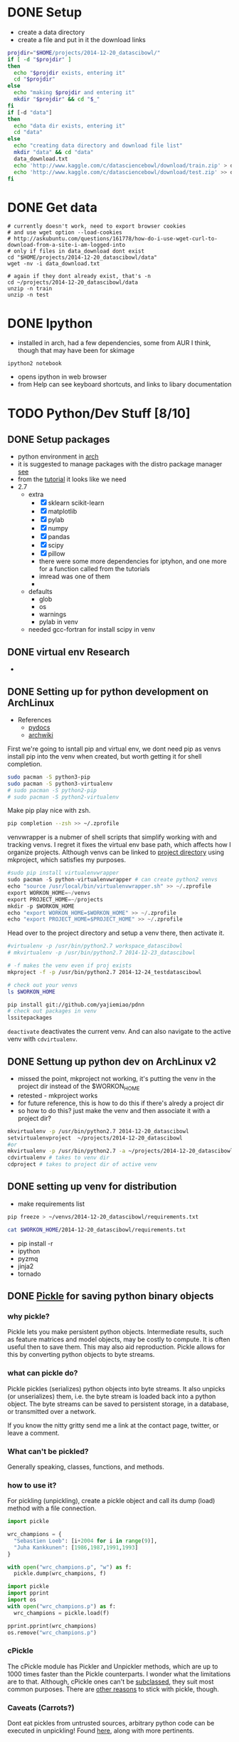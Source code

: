 #+DRAWERS: HIDDEN

* DONE Setup
  CLOSED: [2014-12-24 Wed 13:45]
  :LOGBOOK:  
  - State "DONE"       from ""           [2014-12-24 Wed 13:45]
  :END:      
  - create a data directory
  - create a file and put in it the download links
#+begin_src sh :results verbatim raw replace   
  projdir="$HOME/projects/2014-12-20_datascibowl/"
  if [ -d "$projdir" ]
  then
    echo "$projdir exists, entering it"
    cd "$projdir"
  else
    echo "making $projdir and entering it"
    mkdir "$projdir" && cd "$_"
  fi
  if [-d "data"]
  then
    echo "data dir exists, entering it"
    cd "data"
  else
    echo "creating data directory and download file list"  
    mkdir "data" && cd "data"
    data_download.txt
    echo 'http://www.kaggle.com/c/datasciencebowl/download/train.zip' > data_download.txt
    echo 'http://www.kaggle.com/c/datasciencebowl/download/test.zip' >> data_download.txt
  fi
#+end_src
#+RESULTS:
/home/joth/projects/2014-12-20_datascibowl/ exists, entering it
creating data directory and download file list


* DONE Get data
  CLOSED: [2014-12-24 Wed 13:45]
  :LOGBOOK:  
  - State "DONE"       from ""           [2014-12-24 Wed 13:45]
  :END:      
#+begin_src sh silent
  # currently doesn't work, need to export browser cookies
  # and use wget option --load-cookies
  # http://askubuntu.com/questions/161778/how-do-i-use-wget-curl-to-download-from-a-site-i-am-logged-into
  # only if files in data_download dont exist
  cd "$HOME/projects/2014-12-20_datascibowl/data"
  wget -nv -i data_download.txt
#+end_src
#+RESULTS:

#+begin_src sh silent
  # again if they dont already exist, that's -n
  cd ~/projects/2014-12-20_datascibowl/data
  unzip -n train
  unzip -n test
#+end_src


* DONE Ipython
  CLOSED: [2014-12-20 Sat 22:03]
  :LOGBOOK:  
  - State "DONE"       from "TODO"       [2014-12-20 Sat 22:03]
  :END:      
  - installed in arch, had a few dependencies, some from
    AUR I think, though that may have been for skimage
  ~ipython2 notebook~ 
  - opens ipython in web browser
  - from Help can see keyboard shortcuts, and links to
    libary documentation


* TODO Python/Dev Stuff [8/10]
** DONE Setup packages
   CLOSED: [2014-12-24 Wed 13:45]
   :LOGBOOK:  
   - State "DONE"       from ""           [2014-12-24 Wed 13:45]
   :END:      
   - python environment in [[http://antarch.calepin.co/setting-up-a-python-environment-in-arch-linux-basics.html][arch]]
   - it is suggested to manage packages with the distro
     package manager [[http://antarch.calepin.co/setting-up-a-python-environment-in-arch-linux-basics.html][see]]
   - from the [[http://nbviewer.ipython.org/github/udibr/datasciencebowl/blob/master/141215-tutorial.ipynb][tutorial]] it looks like we need
   - 2.7
     - extra
       - [X] sklearn scikit-learn
       - [X] matplotlib
       - [X] pylab
       - [X] numpy
       - [X] pandas
       - [X] scipy
       - [X] pillow
       - there were some more dependencies for iptyhon, and
         one more for a function called from the tutorials
       - imread was one of them
       - 
     - defaults
       - glob
       - os
       - warnings
       - pylab in venv
     - needed gcc-fortran for install scipy in venv

** DONE virtual env Research
   CLOSED: [2014-12-23 Tue 01:24] SCHEDULED: <2014-12-22 Mon>
   :LOGBOOK:  
   - State "DONE"       from "TODO"       [2014-12-23 Tue 01:24]
   :END:      
   - 
** DONE Setting up for python development on ArchLinux
    CLOSED: [2014-12-24 Wed 13:44]
    :LOGBOOK:  
    - State "DONE"       from "NEXT"       [2014-12-24 Wed 13:44]
    - State "NEXT"       from ""           [2014-12-24 Wed 12:47]
    :END:      
    - References
      - [[http://docs.python-guide.org/en/latest/dev/virtualenvs/][pydocs]]
      - [[https://wiki.archlinux.org/index.php/Python_VirtualEnv][archwiki]]

First we're going to isntall pip and virtual env, we dont
need pip as venvs install pip into the venv when created,
but worth getting it for shell completion.
#+begin_src sh :noeval
sudo pacman -S python3-pip
sudo pacman -S python3-virtualenv
# sudo pacman -S python2-pip
# sudo pacman -S python2-virtualenv
#+end_src

Make pip play nice with zsh.
#+begin_src sh
pip completion --zsh >> ~/.zprofile
#+end_src

venvwrapper is a nubmer of shell scripts that simplify
working with and tracking venvs. I regret it fixes the
virtual env base path, which affects how I organize
projects. Although venvs can be linked to [[https://virtualenvwrapper.readthedocs.org/en/latest/projects.html][project directory]]
using mkproject, which satisfies my purposes.
#+begin_src python :noeval
#sudo pip install virtualenvwrapper
sudo pacman -S python-virtualenvwrapper # can create python2 venvs
echo "source /usr/local/bin/virtualenvwrapper.sh" >> ~/.zprofile
export WORKON_HOME=~/venvs
export PROJECT_HOME=~/projects
mkdir -p $WORKON_HOME
echo "export WORKON_HOME=$WORKON_HOME" >> ~/.zprofile
echo "export PROJECT_HOME=$PROJECT_HOME" >> ~/.zprofile
#+end_src

Head over to the project directory and setup a venv there,
then activate it.
#+begin_src sh :noeval
#virtualenv -p /usr/bin/python2.7 workspace_datascibowl
# mkvirtualenv -p /usr/bin/python2.7 2014-12-23_datascibowl

# -f makes the venv even if proj exists
mkproject -f -p /usr/bin/python2.7 2014-12-24_testdatascibowl

# check out your venvs
ls $WORKON_HOME
#+end_src

#+begin_src sh
pip install git://github.com/yajiemiao/pdnn
# check out packages in venv
lssitepackages
#+end_src

~deactivate~ deactivates the current venv. And can also
navigate to the active venv with ~cdvirtualenv~.

** DONE Settung up python dev on ArchLinux v2
   CLOSED: [2015-01-06 Tue 22:04]
   :LOGBOOK:  
   - State "DONE"       from "NEXT"       [2015-01-06 Tue 22:04]
   - State "NEXT"       from "TODO"       [2015-01-06 Tue 08:34]
   :END:      
   - missed the point, mkproject not working, it's putting
     the venv in the project dir instead of the $WORKON_HOME
   - retested - mkproject works
   - for future reference, this is how to do this if there's
     alredy a project dir
   - so how to do this? just make the venv and then
     associate it with a project dir?
#+begin_src sh :noeval
mkvirtualenv -p /usr/bin/python2.7 2014-12-20_datascibowl
setvirtualenvproject  ~/projects/2014-12-20_datascibowl
#or 
mkvirtualenv -p /usr/bin/python2.7 -a ~/projects/2014-12-20_datascibowl  2014-12-20_datascibowl 
cdvirtualenv # takes to venv dir
cdproject # takes to project dir of active venv
#+end_src

** DONE setting up venv for distribution
   CLOSED: [2015-01-06 Tue 22:44]
   :LOGBOOK:  
   - State "DONE"       from "NEXT"       [2015-01-06 Tue 22:44]
   - State "NEXT"       from ""           [2015-01-06 Tue 22:43]
   :END:      
   - make requirements list

#+begin_src sh :noeval
pip freeze > ~/venvs/2014-12-20_datascibowl/requirements.txt
#+end_src

#+begin_src sh
cat $WORKON_HOME/2014-12-20_datascibowl/requirements.txt
#+end_src

#+RESULTS:
| Jinja2==2.7.3                         |
| MarkupSafe==0.23                      |
| Pillow==2.7.0                         |
| backports.ssl-match-hostname==3.4.0.2 |
| certifi==14.05.14                     |
| ipython==2.3.1                        |
| matplotlib==1.4.2                     |
| mock==1.0.1                           |
| nose==1.3.4                           |
| numpy==1.9.1                          |
| pandas==0.15.2                        |
| pyparsing==2.0.3                      |
| python-dateutil==2.4.0                |
| pytz==2014.10                         |
| pyzmq==14.4.1                         |
| scikit-image==0.10.1                  |
| scikit-learn==0.15.2                  |
| scipy==0.14.1                         |
| six==1.9.0                            |
| tornado==4.0.2                        |
| wsgiref==0.1.2                        |

   - pip install -r 
   - ipython
   - pyzmq
   - jinja2
   - tornado

** DONE [[https://docs.python.org/2/library/pickle.html][Pickle]] for saving python binary objects 
   CLOSED: [2015-01-09 Fri 21:18]
   :LOGBOOK:  
   - State "DONE"       from "NEXT"       [2015-01-09 Fri 21:18]
   - State "NEXT"       from "TODO"       [2015-01-06 Tue 13:49]
   - State "NEXT"       from "TODO"       [2015-01-06 Tue 13:37]
   :END:      
*** why pickle?
    Pickle lets you make persistent python objects.
    Intermediate results, such as feature matrices and model
    objects, may be costly to compute. It is often useful
    then to save them. This may also aid reproduction.
    Pickle allows for this by converting python objects to
    byte streams.

*** what can pickle do?
    Pickle pickles (serializes) python objects into byte
    streams. It also unpicks (or unserializes) them, i.e.
    the byte stream is loaded back into a python object. The
    byte streams can be saved to persistent storage, in a
    database, or transmitted over a network.

    If you know the nitty gritty send me a link at the
    contact page, twitter, or leave a comment.

*** What can't be pickled?
    Generally speaking, classes, functions, and methods. 

*** how to use it?
    For pickling (unpickling), create a pickle object and
    call its dump (load) method with a file connection.

#+begin_src python :results none  
import pickle

wrc_champions = {
  "Sebastien Loeb": [i+2004 for i in range(9)],
  "Juha Kankkunen": [1986,1987,1991,1993]
}

with open("wrc_champions.p", "w") as f:
  pickle.dump(wrc_champions, f)

#+end_src



#+begin_src python :results verbatim org replace output 
import pickle
import pprint
import os
with open("wrc_champions.p") as f:
  wrc_champions = pickle.load(f)

pprint.pprint(wrc_champions)
os.remove("wrc_champions.p")
#+end_src

#+RESULTS:
#+BEGIN_SRC org
{'Juha Kankkunen': [1986, 1987, 1991, 1993],
 'Sebastien Loeb': [2004, 2005, 2006, 2007, 2008, 2009, 2010, 2011, 2012]}
#+END_SRC

*** cPickle
    The cPickle module has Pickler and Unpickler methods,
    which are up to 1000 times faster than the Pickle
    counterparts. I wonder what the limitations are to that.
    Although, cPickle ones can't be [[https://docs.python.org/2/library/pickle.html#pickle-sub][subclassed]], they suit
    most common purposes. There are [[https://wiki.python.org/moin/UsingPickle][other reasons]] to stick
    with pickle, though.

*** Caveats (Carrots?)
    Dont eat pickles from untrusted sources, arbitrary
    python code can be executed in unpickling! Found [[https://wiki.python.org/moin/UsingPickle][here]],
    along with more pertinents.

** DONE Sets and lists [[https://docs.python.org/2/tutorial/datastructures.html][builting data structures]]
    CLOSED: [2014-12-24 Wed 20:50]
    :LOGBOOK:  
    - State "DONE"       from ""           [2014-12-24 Wed 20:50]
    :END:      
Sets are hashed iterable unorder lists of distinct items.
#+begin_src python :results scalar org replace output  
a = ["why'd", "you", "crisp", "greedo?"]
set_a = set(a)
type(a)
type(set_a)

print "List a:"
for item in a:
  print item

print "Set a:"
for item in set_a:
  print item

a.append(", han")
print a

set_b = (["why'd", "you", "crisp", "greedo?"])
print set_a.difference(set_b)
#+end_src

#+RESULTS:
#+BEGIN_SRC org
List a:
why'd
you
crisp
greedo?
Set a:
you
crisp
greedo?
why'd
["why'd", 'you', 'crisp', 'greedo?', ', han']
set(['you', 'crisp', 'greedo?', "why'd"])
#+END_SRC
** DONE list comprehensions
   CLOSED: [2015-01-09 Fri 21:21]
   :LOGBOOK:  
   - State "DONE"       from "TODO"       [2015-01-09 Fri 21:21]
   :END:      
   - did an online python tutorial
   - dont even remember why!
   
** NEXT [#A] Iterators
   :LOGBOOK:  
   - State "NEXT"       from ""           [2015-03-07 Sat 13:04]
   :END:      
** NEXT [#B] [[https://wiki.python.org/moin/Generators][generators]]
   :LOGBOOK:  
   - State "NEXT"       from "TODO"       [2015-01-09 Fri 21:21]
   :END:      
** learn key python packages [2/6]
   :LOGBOOK:  
   - State "DONE"       from ""           [2015-02-15 Sun 19:40]
   :END:      
   - for this i changed the python command variable in emacs
     to use python2
   - also must use :results output tag instead of :results
     value, as the latter requires you return object
*** TODO [[http://docs.scipy.org/doc/numpy/reference/][Numpy]] [2/3]
    :LOGBOOK:  
    - State "DONE"       from ""           [2014-12-21 Sun 21:14]
    :END:      
**** DONE creating arrays
     CLOSED: [2015-01-06 Tue 22:47]
     :LOGBOOK:  
     - State "DONE"       from ""           [2015-01-06 Tue 22:47]
     :END:      

#+begin_src python :results  code replace output 
import numpy as np
x = np.array([[1, 2, 3], [4, 5, 6]], np.int32)
print type(x)
print x
print x.shape
print x[0,1]
print x[1,2]
print x[:,1]
print x[:1,]
#+end_src

#+RESULTS:
#+BEGIN_SRC python
<type 'numpy.ndarray'>
[[1 2 3]
 [4 5 6]]
(2, 3)
2
6
[2 5]
[[1 2 3]]
#+END_SRC
**** DONE [[http://docs.scipy.org/doc/numpy/reference/arrays.indexing.html#arrays-indexing][slicing]]
     CLOSED: [2015-01-06 Tue 22:47]
     :LOGBOOK:  
     - State "DONE"       from ""           [2015-01-06 Tue 22:47]
     :END:      
     - is powerful, and slices are pointers, i.e. updating
       their contents updates the parent object
     - slice with array[i:j:k] where i is start index, j is
       stop, and k int > 0 is step
     - seems to be indexed as so
       |---+---+---|
       | 0 | 2 | 4 |
       | 1 | 3 | 5 |
       |---+---+---|

#+begin_src python :results  code replace output 
import numpy as np
x = np.array([[1, 2, 3], [4, 5, 6]], np.int32)
print x[1:5:2]
print x[:,1]
print x[:1,]

#+end_src

#+RESULTS:
#+BEGIN_SRC python
[[4 5 6]]
[2 5]
[[1 2 3]]
#+END_SRC

**** NEXT [[http://docs.scipy.org/doc/numpy/reference/arrays.nditer.html][iteration]]
     :LOGBOOK:  
     - State "NEXT"       from ""           [2015-01-06 Tue 22:47]
     :END:      
     - 

**** [[http://docs.scipy.org/doc/numpy/reference/routines.linalg.html][linalg]]
     - 
*** DONE [[http://docs.scipy.org/doc/numpy/reference/][Scipy]]
    CLOSED: [2015-01-04 Sun 13:18]
    :LOGBOOK:  
    - State "DONE"       from "TODO"       [2015-01-04 Sun 13:18]
    :END:      
    - mathematical functions built on numpy
    - read about it.
      - stats functions,
      - spatial data method such as delaunay triangulation,
      - singal proc
      - integration, ode
    - there is a [[http://docs.scipy.org/doc/scipy/reference/tutorial/index.html][tutorial]]
*** NEXT [[http://docs.scipy.org/doc/scipy/reference/tutorial/ndimage.html][multidimensional image proc]]
    :LOGBOOK:  
    - State "NEXT"       from "TODO"       [2015-01-09 Fri 21:22]
    - State "NEXT"       from "TODO"       [2015-01-09 Fri 21:22]
    - State "NEXT"       from "TODO"       [2015-01-09 Fri 21:22]
    - State "NEXT"       from "TODO"       [2015-01-09 Fri 21:21]
    :END:      
    - i dont think
    - relevant for snodrofo
*** NEXT Pandas
    :LOGBOOK:  
    - State "NEXT"       from "TODO"       [2015-01-09 Fri 21:22]
    :END:      
    - 
*** DONE [[http://scikit-learn.org/stable/user_guide.html#user-guide][sci kit learn (user guide)]]
    CLOSED: [2015-01-06 Tue 08:36]
    :LOGBOOK:  
    - State "DONE"       from "TODO"       [2015-01-06 Tue 08:36]
    :END:      
    - the [[http://scikit-learn.org/stable/modules/linear_model.html][help section on regression]] is easy as i already
      understand that, understanding the python part is
      straight forward
    - and the [[http://scikit-learn.org/stable/tutorial/machine_learning_map/index.html][algorithm map]] is very useful
*** NEXT sci kit image
    :LOGBOOK:  
    - State "NEXT"       from "TODO"       [2015-01-09 Fri 21:22]
    :END:      
    - 
** Hu central moment expirimentation [0/2]
   :LOGBOOK:  
   - State "DONE"       from "CANCELLED"  [2015-02-15 Sun 19:40]
   - State "CANCELLED"  from "TODO"       [2015-02-05 Thu 12:50] \\
     - dnn
   :END:      
*** TODO Features [1/2]
   - [X] try using moments 2-6, I htink 1-7 are not as
     meaninful
     - no better
   - [ ] try permutation of the central moments combinations

*** NEXT Tests [0/1]
    :LOGBOOK:  
    - State "NEXT"       from ""           [2015-01-06 Tue 08:35]
    :END:      
   - [ ] try manually doing the central moments on a trivial
     image to test the reflect, translation, rotation
     invariance

** ML procedure
   :LOGBOOK:  
   - State "NEXT"       from ""           [2015-01-09 Fri 22:52]
   :END:      
   - read data
   - save pickled raw data? maybe with cpickle
   - calculate features and create descriptive stats on them
   - save feature matrices
   - fit models
** model infrastructure
   - how can we optimize the iteration
   - save intermediate models with pickle
   - bert is doing this
** Write a class for this? work with bert
   - ugh, i like the functional/R paradigm of methods belong
     to functions! this hurts my brain
   - inside venv we shoudl have all we need to work on it,
     including the data and libraries
   - class is datascibowl
   - attributes
     - training classes
       - nested dict with names of classes/subclasses?
   - methods
     - scale image
     - calculate feature
     - preprocess
     - 


* CANCELLED ML Stuff
  :LOGBOOK:  
  - State "CANCELLED"  from "TODO"       [2015-02-15 Sun 19:42] \\
    - sticking with pylearn
  :END:      
** TODO [[http://ufldl.stanford.edu/wiki/index.php/UFLDL_Tutorial][ufldl tutorial]] for deep learning
   - 
** DONE Check the kaggle handwriting competition example
   CLOSED: [2015-01-04 Sun 12:39] SCHEDULED: <2014-12-26 Fri>
   :LOGBOOK:  
   - State "DONE"       from "NEXT"       [2015-01-04 Sun 12:39]
   - State "NEXT"       from "TODO"       [2014-12-25 Thu 16:25]
   :END:      
   - bert thinks may be some inspiration here
   - I am not seeing much other than tutorial/info on RF
     classifier
   - RF decision trees

** CANCELLED make a uniform probability prediction
   SCHEDULED: [2014-12-26 Fri]
   :LOGBOOK:  
   - State "CANCELLED"  from "NEXT"       [2015-01-04 Sun 12:39] \\
     trivial
   - Rescheduled from "2014-12-22 Mon" on [2014-12-25 Thu 16:29]
   - State "NEXT"       from "TODO"       [2014-12-21 Sun 21:13]
   :END:      
   The idea here is just to learn a bit more about the data
   manipulations, processing, etc in python.
   Cancelled - trivial.
*** data
    - submission of form
    | imagefilename | class1 prob | class2 prob | ... | classn prob |
    | 1.jpg         | 1/n         | 1/n         | 1/n | 1/n         | 
** NEXT Understand the error/performance measure better
   - 
** TODO Preprocessing
   - we have to identify our features, at the same time as
     not introducing some censorship of the dater
   - tutorial uses
     - thresholding on mean to reduce noise
     - dilate to connect neighboring pixels
     - segmention of connection regions - calculate their
       labels (e.g. region 1,2,3)
     - apply the labels to original images
*** NEXT check prportion of obs with maxRegion [/]
    :LOGBOOK:  
    - State "NEXT"       from "TODO"       [2015-01-09 Fri 22:52]
    :END:      
    - when no maxregion, axis region ratio is 0, same with
      hu centres for now
    - [ ] get the proportion which are 0
** TODO feature brainstorming
   - Recall, manual feature selection is a difficult
     endeavour, rather search the feature space and have a
     generalization to create features, e.g. hu moments and
     thier interactions
   - aspect ratio
   - eccentricity
   - something about the protrusions
   - how about degree of transparency/variance of pixel
     values in feature
   - most of these i reckon are captured by the hu moments
*** DONE hu central moments Research
    CLOSED: [2015-01-04 Sun 21:14] SCHEDULED: <2014-12-25 Thu>
    :LOGBOOK:  
    - State "DONE"       from ""           [2015-01-04 Sun 21:14]
    :END:      
    - and see [[Hu%20central%20moment%20expirimentation][Hu central moment expirimentation]] for tests to
      try
    - see the wiki [[http://en.wikipedia.org/wiki/Image_moment][here]]
    - image moments are certain averages of image pixel
      intensities, and functions of such first moments
    - this is defined for discrete greyscale data as

\begin{equation}
  M_{ij} = \sum_x \sum_y x^i y^j I(x,y)
\end{equation}

    - they usually are formulated to have an attractive
      property, e.g. the hu central moments are rotation,
      translation

:HIDDEN:
\begin{equation}
   I_1 = \eta_{20} + \eta_{02}
\end{equation}
\begin{equation}
   I_2 = (\eta_{20} - \eta_{02})^2 + 4\eta_{11}^2
\end{equation}
\begin{equatio}
   I_3 = (\eta_{30} - 3\eta_{12})^2 + (3\eta_{21} - \eta_{03})^2
\end{equation}
\begin{equatio}
   I_4 = (\eta_{30} + \eta_{12})^2 + (\eta_{21} + \eta_{03})^2
\end{equation}
\begin{equatio}
   I_5 = (\eta_{30} - 3\eta_{12}) (\eta_{30} + \eta_{12})[ (\eta_{30} + \eta_{12})^2 - 3 (\eta_{21} + \eta_{03})^2] + (3 \eta_{21} - \eta_{03}) (\eta_{21} + \eta_{03})[ 3(\eta_{30} + \eta_{12})^2 -  (\eta_{21} + \eta_{03})^2]
\end{equation}
\begin{equatio}
   I_6 =  (\eta_{20} - \eta_{02})[(\eta_{30} + \eta_{12})^2 - (\eta_{21} + \eta_{03})^2] + 4\eta_{11}(\eta_{30} + \eta_{12})(\eta_{21} + \eta_{03})
\end{equation}
\begin{equatio}
   I_7 = (3 \eta_{21} - \eta_{03})(\eta_{30} + \eta_{12})[(\eta_{30} + \eta_{12})^2 - 3(\eta_{21} + \eta_{03})^2] - (\eta_{30} - 3\eta_{12})(\eta_{21} + \eta_{03})[3(\eta_{30} + \eta_{12})^2 - (\eta_{21} + \eta_{03})^2].
\end{equation}
:END:

   - how does this transfer to image/pattern recognition?
     Any image can be represented as a density function in
     x,y, which can further be represented by these moments.
     these moments should be invariant with respect to the
     images position in the visual field and pattern size.
   - so *why* does the python method for getting these
     moments take a region centroid? maybe it's to mask out
     parts of the image, but in this case, where the rest of
     the image is blank, I don't see it mattering
   - so, of these moments, 7 may be bad as it represents
     reflected images, and 1, the centroid, I don't think is
     pertinent
   - what of the others? the original [[http://www.sci.utah.edu/~gerig/CS7960-S2010/handouts/Hu.pdf][ieee transactions]]
     document
   - regardless, my question is, if i add crappy features,
     why is the classifier using them and scoring so
     poorly?!

*** NEXT image feature extraction
    :LOGBOOK:  
    - State "NEXT"       from "TODO"       [2015-01-06 Tue 13:40]
    :END:      
    - [[http://scikit-learn.org/stable/modules/feature_extraction.html#image-feature-extraction][link to image feat extr section]] on scikitlearn feat
      extr page
** TODO *nested model* 
   - There are many families of plankton, and there is some
     similarity with sub classes, can we capture this
   - Some of the subclasses are even the same as others, but
     from different views
     - e.g. hydromedusae partial dark vs ShapeA
     - but we still have to predict each class as given in
       the folders
** TODO Different number of samples per class
   - shall we predict smaller samples classes with less
     confidence?
   - or resample to same number?

** feature vs model selection
I tried a few features, with unexpected (poor) and otherwise
insignificant impact on the model performance

Lets consider something, about toying with features. 

#+begin_src python :results output
# https://docs.python.org/2/library/itertools.html#itertools.combinations
import itertools as iter

def count_iterable(i):
    return sum(1 for e in i)

num_vars = [x for x in range(10)]
num_combinations = {}

for vars in num_vars:
    var_list = [var for var in range(vars)]
    num_combinations[vars] = 0
    for subsets in [y for y in var_list]:
        combinations = iter.combinations(var_list, subsets)
        num_combinations[vars] += count_iterable(combinations)

print num_combinations
#+end_src

#+RESULTS:
: {0: 0, 1: 1, 2: 3, 3: 7, 4: 15, 5: 31, 6: 63, 7: 127, 8: 255, 9: 511}

There we have it, even 4 or 5 features, playing with them
manually becomes unruly.

With regression, we have some feature selection estimators,
i.e. lasso.

What about classification... decision trees should only use
the optimal split. But they'll use some split even if
there's not a good one.

So, is it more effective to begin already with the model
search? Or do we have to search the feature model space?

This already highlights the difficulty with lacking domain
knowledge. For the driver telematics I have a much better
chance and specifying a pretty full feature space, but for
plankton ID and image processing, where I know so little...
sheesh.

So, From here, given my efforts in toying with features have
been unsuccessful, my focus goes towards trying different
models and their parameter space. Then perhaps some progress
can be made here.
** hu central moments Research
   - copied from above
   - and see [[Hu%20central%20moment%20expirimentation][Hu central moment expirimentation]] for tests to
     try
   - see the wiki [[http://en.wikipedia.org/wiki/Image_moment][here]]
   - image moments are certain averages of image pixel
     intensities, and functions of such first moments
   - this is defined for discrete greyscale data as

\begin{equation}
  M_{ij} = \sum_x \sum_y x^i y^j I(x,y)
\end{equation}

   - they usually are formulated to have an attractive
     property, e.g. the hu central moments are rotation,
     translation, reflection?

:HIDDEN:
\begin{equation}
   I_1 = \eta_{20} + \eta_{02}
\end{equation}
\begin{equation}
   I_2 = (\eta_{20} - \eta_{02})^2 + 4\eta_{11}^2
\end{equation}
\begin{equatio}
   I_3 = (\eta_{30} - 3\eta_{12})^2 + (3\eta_{21} - \eta_{03})^2
\end{equation}
\begin{equatio}
   I_4 = (\eta_{30} + \eta_{12})^2 + (\eta_{21} + \eta_{03})^2
\end{equation}
\begin{equatio}
   I_5 = (\eta_{30} - 3\eta_{12}) (\eta_{30} + \eta_{12})[ (\eta_{30} + \eta_{12})^2 - 3 (\eta_{21} + \eta_{03})^2] + (3 \eta_{21} - \eta_{03}) (\eta_{21} + \eta_{03})[ 3(\eta_{30} + \eta_{12})^2 -  (\eta_{21} + \eta_{03})^2]
\end{equation}
\begin{equatio}
   I_6 =  (\eta_{20} - \eta_{02})[(\eta_{30} + \eta_{12})^2 - (\eta_{21} + \eta_{03})^2] + 4\eta_{11}(\eta_{30} + \eta_{12})(\eta_{21} + \eta_{03})
\end{equation}
\begin{equatio}
   I_7 = (3 \eta_{21} - \eta_{03})(\eta_{30} + \eta_{12})[(\eta_{30} + \eta_{12})^2 - 3(\eta_{21} + \eta_{03})^2] - (\eta_{30} - 3\eta_{12})(\eta_{21} + \eta_{03})[3(\eta_{30} + \eta_{12})^2 - (\eta_{21} + \eta_{03})^2].
\end{equation}
:END:

   - how does this transfer to image/pattern recognition?
     Any image can be represented as a density function in
     x,y, which can further be represented by these moments.
     these moments should be invariant with respect to the
     images position in the visual field and pattern size.
   - so *why* does the python method for getting these
     moments take a region centroid? maybe it's to mask out
     parts of the image, but in this case, where the rest of
     the image is blank, I don't see it mattering
   - so, of these moments, 7 may be bad as it represents
     reflected images, and 1, the centroid, I don't think is
     pertinent
   - what of the others? the original [[http://www.sci.utah.edu/~gerig/CS7960-S2010/handouts/Hu.pdf][ieee transactions]]
     document
   - regardless, my question is, if i add crappy features,
     why is the classifier using them and scoring so
     poorly?!
** python vs R
   |-------------------+------------------+---------------------------|
   | R                 | python           | notes                     |
   |-------------------+------------------+---------------------------|
   | dynamically typed | statically typed |                           |
   | caret             | scikitlearn      | sklearn better API        |
   | functional        | object oriented  | in the sense that methods |
   |                   |                  | belong to functions in R  |
   |                   |                  |                           |



* TODO Blog topics/Notes [24/41]
** DONE pylearn 2 convolutional neural networks setup
   CLOSED: [2015-02-15 Sun 20:12]
   :LOGBOOK:  
   - State "DONE"       from "TODO"       [2015-02-15 Sun 20:12]
   :END:      
*** DONE setup pylearn 2 dependencies [2/3]
    CLOSED: [2015-02-05 Thu 12:51]
    :LOGBOOK:  
    - State "DONE"       from "TODO"       [2015-02-05 Thu 12:51]
    :END:      
    - [[http://deeplearning.net/software/pylearn2/#dependencies][pylearn 2 deps docs]]

**** DONE theano, might want bleeding edge
    CLOSED: [2015-01-11 Sun 12:58]
    :LOGBOOK:  
    - State "DONE"       from "NEXT"       [2015-01-11 Sun 12:58]
    - State "NEXT"       from "DONE"       [2015-01-11 Sun 12:58]
    :END:      
     - [[http://deeplearning.net/software/theano/install.html#bleeding-edge-install-instructions][install with pip]]
     - [X] run tests
#+begin_src python :noeval
import theano
theano.test()
#+end_src
     - I'm getting issues with the nosetest. S and K instead
       of '.'. What are these? Can't find in docs.
     - S is skip.
     - K is knownfail.

**** DONE PyYAML
    CLOSED: [2015-01-11 Sun 13:19]
    :LOGBOOK:  
    - State "DONE"       from "NEXT"       [2015-01-11 Sun 13:19]
    - State "NEXT"       from "TODO"       [2015-01-11 Sun 13:00]
    :END:      
#+begin_src sh :noeval
pip install PyYAML
#+end_src

**** NEXT PIL for some image related functionality
     :LOGBOOK:  
     - State "NEXT"       from "TODO"       [2015-01-11 Sun 13:20]
     :END:      
     - 
*** DONE install pylearn2
   CLOSED: [2015-01-11 Sun 13:40]
   :LOGBOOK:  
   - State "DONE"       from "NEXT"       [2015-01-11 Sun 13:40]
   - State "NEXT"       from ""           [2015-01-11 Sun 13:36]
   :END:      
   - clone from github
   - in venv 
#+begin_src python:noeval
python setup.py develop
#+end_src

*** DONE [[https://github.com/zygmuntz/pylearn2-practice][first tutorial pylearn2 in practice]]
    CLOSED: [2015-01-11 Sun 13:58]
    :LOGBOOK:  
    - State "DONE"       from "NEXT"       [2015-01-11 Sun 13:58]
    - State "NEXT"       from ""           [2015-01-11 Sun 13:03]
    :END:      
    - https://github.com/zygmuntz/pylearn2-practice
    - it ran. that was just to verify it works!
*** DONE setup environment vars
   CLOSED: [2015-01-11 Sun 14:16]
   :LOGBOOK:  
   - State "DONE"       from "NEXT"       [2015-01-11 Sun 14:16]
   - State "NEXT"       from ""           [2015-01-11 Sun 13:00]
   :END:      
   These are used for some tutorials and test.

#+begin_src sh :noeval
export PYLEARN2_DATA_PATH=/data/lisa/data
export PATH=$PATH:???/pylearn2/scripts
#+end_src

*** DONE [[http://nbviewer.ipython.org/github/lisa-lab/pylearn2/blob/master/pylearn2/scripts/tutorials/convolutional_network/convolutional_network.ipynb][mnist tutorial]]
    CLOSED: [2015-02-15 Sun 19:44]
    :LOGBOOK:  
    - State "DONE"       from "NEXT"       [2015-02-15 Sun 19:44]
    - State "NEXT"       from ""           [2015-01-11 Sun 13:00]
    :END:      
    - ok, we know that pylearn2 is working. it'd be good to
      go through the minst tutorial and get to grips with the
      more complex yaml/data.
    - [X] get mnist
    - [X] run the tutorial

*** DONE setup pylearn2 for our data [3/3]
    CLOSED: [2015-02-15 Sun 20:09]
    :LOGBOOK:  
    - State "DONE"       from "TODO"       [2015-02-15 Sun 20:09]
    :END:      
**** DONE Overview of setting up expiriment 
    CLOSED: [2015-01-11 Sun 14:42]
    :LOGBOOK:  
    - State "DONE"       from "NEXT"       [2015-01-11 Sun 14:42]
    - State "NEXT"       from ""           [2015-01-11 Sun 14:28]
    :END:      
 [[http://deeplearning.net/software/pylearn2/yaml_tutorial/index.html#yaml-tutorial][guide]]

Pylearn2 expiriments are python objects of the type
pylearn2.train.Train. 

- a *dataset*, of type pylearn2.datasets.dataset.Dataset
- a *model*, of type pylearn2.models.model.Model
- a *training algorithm*, of type
  pylearn2.training_algorithms.training_algorithm.TrainingAlgorithm

They are setup via a yaml configuration file such as this:

:HIDDEN:
```
!obj:pylearn2.train.Train {
    "dataset": !obj:pylearn2.datasets.dense_design_matrix.DenseDesignMatrix &dataset {
        "X" : !obj:numpy.random.normal { 'size':[5,3] },
    },
    "model": !obj:pylearn2.models.autoencoder.DenoisingAutoencoder {
        "nvis" : 3,
        "nhid" : 4,
        "irange" : 0.05,
        "corruptor": !obj:pylearn2.corruption.BinomialCorruptor {
            "corruption_level": 0.5,
        },
        "act_enc": "tanh",
        "act_dec": null,    # Linear activation on the decoder side.
    },
    "algorithm": !obj:pylearn2.training_algorithms.sgd.SGD {
        "learning_rate" : 1e-3,
        "batch_size" : 5,
        "monitoring_dataset" : *dataset,
        "cost" : !obj:pylearn2.costs.autoencoder.MeanSquaredReconstructionError {},
        "termination_criterion" : !obj:pylearn2.termination_criteria.EpochCounter {
            "max_epochs": 1,
        },
    },
    "save_path": "./garbage.pkl"
}
```
:END:

It's clear we need to setup each of these components.

**** DONE vincent domoulin tutorial
     CLOSED: [2015-02-15 Sun 20:09]
     :LOGBOOK:  
     - State "DONE"       from "NEXT"       [2015-02-15 Sun 20:09]
     - State "NEXT"       from ""           [2015-01-11 Sun 16:34]
     :END:      
     - http://vdumoulin.github.io/articles/extending-pylearn2/
**** DONE Dataset
    CLOSED: [2015-02-15 Sun 20:08]
    :LOGBOOK:  
    - State "DONE"       from "NEXT"       [2015-02-15 Sun 20:08]
    - State "NEXT"       from ""           [2015-01-11 Sun 14:41]
    :END:      
The data needs to be setup. Pylearn expects it as a pylearn
data object. Useful source for thes is at
- pylearn2/pylearn2/datasets/dense_design_matrix.py
- pylearn2/pylearn2/datasets/dataset.py
- 

The first thing to note is what is required of the dataset
object.
** DONE getting the data in
   CLOSED: [2015-02-05 Thu 12:59]
   :LOGBOOK:  
   - State "DONE"       from ""           [2015-02-05 Thu 12:59]
   :END:      
Duplicate the minst data setup.

#+begin_src sh :noeval
# clone my fork of pylearn git clone git://
git branch -c datascibowl
cdproject
cp pylearn2/datasets/mnist.py pylearn2/datasets/datascibowl.py
cp pylearn2/utils/mnist-ubyte.py pylearn2/datascibowl_reader/datascibowl.py
#+end_src

The main thing to do with data for pylearn2 is to subclass
the module's data objects. In this case, we are using
denseDesignMatrix. Let's look at the relevant info from the
docstring:

#+begin_src python :noeval
class DenseDesignMatrix(Dataset):

    """

    A class for representing datasets that can be stored as a \
    dense design matrix (and optionally, associated targets).

    Parameters
    ----------
    topo_view : ndarray, optional
        Should be supplied if X is not.  An array whose first \
        dimension is of length number examples. The remaining \
        dimensions are examples with topological significance, \
        e.g. for images the remaining axes are rows, columns, \
        and channels.
    y : ndarray, optional

        Targets for each example (e.g., class ids, values to be predicted
        in a regression task).

        - 2D ndarray, data type optional:
            This is the most common format and can be used for a variety
            of problem types. Each row of the matrix becomes the target
            for a different example. Specific models / costs can interpret
            this target vector differently. For example, the `Linear`
            output layer for the `MLP` class expects the target for each
            example to be a vector of real-valued regression targets. (It
            can be a vector of size one if you only have one regression
            target). The `Softmax` output layer of the `MLP` class expects
            the target to be a vector of N elements, where N is the number
            of classes, and expects all but one of the elements to 0. One
            element should have value 1., and the index of this element
            identifies the target class.
    axes: tuple, optional
        The axes ordering of the provided topo_view. Must be some permutation
        of ('b', 0, 1, 'c') where 'b' indicates the axis indexing examples,
        0 and 1 indicate the row/cols dimensions and 'c' indicates the axis
        indexing color channels.
    y_labels : int, optional
        If y contains labels then y_labels must be passed to indicate the
        total number of possible labels e.g. 10 for the MNIST dataset
        where the targets are numbers. This will make the set use
        IndexSpace.
    """
#+end_src

So, to subclass denseDesignMatrix for the data in question,
the following are needed:

- ~topo_view~
  - an ndarray with the following format
  (examples, parameters_indicating_topological_significance)
  - where parameters_indicating_toplogical_significance
    describe the structure of the data. Rows, columns, and
    channels is given as an example. It is easy to imagine
    setting up data in 3d space and temperature x-coords,y
    coords,z coords, temperature, for example
  - this is also what will actually hold the data in the
    examples space
  - e.g. we have (n, x, y) where n are ixj matrices of pixel
    values and x,y are simply i,j respectively
  - reshaping this to (n,x,y,1) signifies that n is
    comprised of 1 value, whereas n,x,y,3 would let us use,
    e.g., RGB

- ~y~
  - targets, each row corresponds to the targets for each
    example
  - for this example, this should be an ndarray with the
    number of elements that we have classes, and all but one
    element having value 0 (i.e. each example belongs to one
    class)
  - for example, imagine we have 3 mutually exclusive
    classes to predict. ~y~ may look like
| 0 | 0 | 1 |
| 1 | 0 | 0 |
| 1 | 0 | 0 |
| 0 | 0 | 1 |
| 0 | 0 | 1 |

- ~axes~
  - permutations of (b,0,1,c) where
  - b indicates examples
  - 0,1 indicates rows/columns(i dont understand this
    convention, perhaps 0th and 1st dimension)
  - and c indicates the colors

- ~y_labels~
  - an integer containing the total number of possible
    labels, if y contains labels

** DONE DataSciBowl options [2/2]
   CLOSED: [2015-02-06 Fri 15:45]
   :LOGBOOK:  
   - State "DONE"       from ""           [2015-02-06 Fri 15:45]
   :END:      
   - [X] train and test
     - actually, test folder in data is for prediction only
     - do not use 'test'
   - [X] total number of images for start - stop
   - 
** DONE Test DataSciBowl class
   CLOSED: [2015-02-06 Fri 16:03]
   :LOGBOOK:  
   - State "DONE"       from ""           [2015-02-06 Fri 16:03]
   :END:      
   I could use the datascibowl_reader easily enough, but
   couldn't manage to test the dataset class itself.

   I tried just copying the class def to ipython and
   instantiating, but it doesnt work. Which is so odd.
   Because creating a DenseDesignMatrix works just fine.
   Wtf. For now, I'm going to move on and see about setting
   up a model.

   It was because of a bad path. Working fine now.

** DONE Model setup with pylearn2
   CLOSED: [2015-02-06 Fri 16:18]
   :LOGBOOK:  
   - State "DONE"       from ""           [2015-02-06 Fri 16:18]
   :END:      
   In the pylearn directory ~scripts/~ there are great
   tutorials. 

   With a dataset class, the next step is training a model.
   The convenient way to do this is with yaml docs. With
   some adaptation from existing examples, mine should look
   like:

#+begin_src sh :results verbatim code replace output 
cat sr_train.yaml
#+end_src
#+RESULTS:
#+BEGIN_SRC sh
!obj:pylearn2.train.Train {
    "dataset": &train !obj:pylearn2.datasets.datascibowl.DataSciBowl {
        which_set: 'train',
        start: 0,
        stop: 25000,
	},
    "model": !obj:pylearn2.models.softmax_regression.SoftmaxRegression {
        n_classes: 121,
        irange: 0.,
        nvis: 1024,
    },
    "algorithm": !obj:pylearn2.training_algorithms.bgd.BGD {
        batch_size: 5000,
        line_search_mode: 'exhaustive',
        conjugate: 1,
        monitoring_dataset:
            {
                'train' : *train,
                'valid' : !obj:pylearn2.datasets.datascibowl.DataSciBowl {
                              which_set: 'train',
                              start: 25000,
                              stop:  30336,
                          }
            },
        termination_criterion: !obj:pylearn2.termination_criteria.MonitorBased {
            channel_name: "valid_y_misclass"
        }
    },
    "extensions": [
        !obj:pylearn2.train_extensions.best_params.MonitorBasedSaveBest {
             channel_name: 'valid_y_misclass',
             save_path: "softmax_regression_best.pkl"
        },
    ],
    save_path: "softmax_regression.pkl",
    save_freq: 1
}
#+END_SRC

   There's quite a bit going on there; the dataset, model,
   and fitting algorithm are specified along with some
   information for test/validation data. Feel free to leave
   a comment if the syntax is confusing and I will try to
   clarify.

   I want to highlight that several datasets can be used to
   monitor the fitting. Their names are arbitrary. I am
   using 'train' and 'valid', where valid is just a subset
   of the classified data reserved for testing.

monitoring_dataset : Dataset or dictionary, optional

    If not specified, no monitoring is used. If specified to
    be a Dataset, monitor on that Dataset. If specified to
    be dictionary, the keys should be string names of
    datasets, and the values should be Datasets. All
    monitoring channels will be computed for all monitoring
    Datasets and will have the dataset name and an
    underscore prepended to them

** DONE Fit a model
   CLOSED: [2015-02-15 Sun 17:48]
   :LOGBOOK:  
   - State "DONE"       from "NEXT"       [2015-02-15 Sun 17:48]
   - State "NEXT"       from ""           [2015-02-06 Fri 16:37]
   :END:      
See softmax_regression.ipynb.

On first attempt I get an error.

~ValueError: Input dimension mis-match~

[[https://groups.google.com/forum/?utm_source=digest&utm_medium=email#!searchin/pylearn-users/input$20dimension$20mis-match/pylearn-users/vpSSiko0I4o/Gjuhl62TUyIJ][the google groups has seen such a thing]] before. A good next
step is to play with the batch size, and to add theano flags
~exception_verbosity=high~ and ~optimizer=fast_compile~ or
~none~ to get a trace of which pylearn call is irritating
theano.

I'm not sure where to add these.

[[http://deeplearning.net/software/theano/library/config.html][The docs]] note that theano looks at ~$HOME/.theanorc~

Write those options to that file and try again.

#+begin_src sh :noeval
echo "[global]" > /home/joth/.theanorc
echo "exception_verbosity = high" >> /home/joth/.theanorc
echo "optimizer = fast_compile" >> /home/joth/.theanorc
#+end_src

Still no success. But now with more debug info.

I tried a few modifications to the sr_train.yaml to rule out
plausible simple mistakes with no success.

Someone on the forums recommended me to try something.
[[https://groups.google.com/forum/?utm_source=digest&utm_medium=email#!topic/pylearn-users/JaOAPWlIi8w][here's]] the tread.

"One way to figure out what is happening would be to put a
breakpoint in monitor.py a bit before line 255, and check
what comes out of the data iterator (X), in particular the
shape of all elements in the tuple, and if they seem to
correspond to inputs or targets of examples in the dataset."

Let's look at the call method of monitor.py

#+begin_src python :noeval
    def __call__(self):
        """
        Runs the model on the monitoring dataset in order to add one
        data point to each of the channels.
        """

        # If the channels have changed at all, we need to recompile the theano
        # functions used to compute them
        if self._dirty:
            self.redo_theano()

        datasets = self._datasets

        # Set all channels' val_shared to 0
        self.begin_record_entry()
        for d, i, b, n, a, sd, ne in safe_izip(datasets,
                                               self._iteration_mode,
                                               self._batch_size,
                                               self._num_batches,
                                               self.accum,
                                               self._rng_seed,
                                               self.num_examples):
            if isinstance(d, six.string_types):
                d = yaml_parse.load(d)
                raise NotImplementedError()

            # need to put d back into self._datasets
            myiterator = d.iterator(mode=i,
                                    batch_size=b,
                                    num_batches=n,
                                    data_specs=self._flat_data_specs,
                                    return_tuple=True,
                                    rng=sd)

            # If self._flat_data_specs is empty, no channel needs data,
            # so we do not need to call the iterator in order to average
            # the monitored values across different batches, we only
            # have to call them once.
            if len(self._flat_data_specs[1]) == 0:
                X = ()
                self.run_prereqs(X, d)
                a(*X)

            else:
                actual_ne = 0
                for X in myiterator:
                    # X is a flat (not nested) tuple
                    self.run_prereqs(X, d)
                    a(*X)
                    actual_ne += self._flat_data_specs[0].np_batch_size(X)
                # end for X
                if actual_ne != ne:
                    raise RuntimeError("At compile time, your iterator said "
                                       "it had %d examples total, but at "
                                       "runtime it gave us %d." %
                                       (ne, actual_ne))
        # end for d

        log.info("Monitoring step:")
        log.info("\tEpochs seen: %d" % self._epochs_seen)
        log.info("\tBatches seen: %d" % self._num_batches_seen)
        log.info("\tExamples seen: %d" % self._examples_seen)
        t = time.time() - self.t0
        for channel_name in sorted(self.channels.keys(),
                                   key=number_aware_alphabetical_key):
            channel = self.channels[channel_name]
            channel.time_record.append(t)
            channel.batch_record.append(self._num_batches_seen)
            channel.example_record.append(self._examples_seen)
            channel.epoch_record.append(self._epochs_seen)
            val = channel.val_shared.get_value()
            channel.val_record.append(val)
            # TODO: use logging infrastructure so that user can configure
            # formatting
            if abs(val) < 1e4:
                val_str = str(val)
            else:
                val_str = '%.3e' % val

            log.info("\t%s: %s" % (channel_name, val_str))
#+end_src

For each dataset an iterator is set up. My work is breaking
in the comparison of the first two items the iterator
returns. It will also be useful then to look at the __next__
method for the default densedesignmatrix class and compare
it to the mnist one.

In python,

#+begin_src python :noeval
import pdb
pdb.set_trace() # at break location, on/as line 256
#+end_src

Debug learning:
:HIDDEN:
Some useful pdb commands

~(p)rint~ print a variable

~(s)tep~ to step forward one statement, whereas ~(n)ext~
will step forward a function call. If the line is not a
function call, ~s~ and ~n~ are equivalent.

~r~ continue until routine; lets you continue until the next
return, great way to escape functions if you reckon the
bug to not be present

~(q)uit~ 

~commands~ to enter literal commands, enter *end* to stop,
and n to step through the commands

And an excellent tutorial is [[https://pythonconquerstheuniverse.wordpress.com/2009/09/10/debugging-in-python/][here]]
:END:

That aside behind us, I got into the stack to check out what
the iterator is returning. ~X[0]~ are examples and ~X[1]~
should be log probabilities for each class.

#+begin_src python :noeval
(Pdb) X[0].shape
(5000, 1024)
(Pdb) X[1].shape
(1, 121)
#+end_src

~X[1]~ actually all have value 1.

Also, in ~X[0]~, the data may be degenerate. For most of the
examples, the max value is 0. This is confirmed in the raw
data.

#+begin_src python :noeval
image_mean = [np.reshape(i, (1, 1024)).mean() for i in test.X]
d = {x:image_mean.count(x) for x in image_mean}
# {0.0: 30215,
#  0.71068366555606532: 1,
#  0.72670476576861209: 1,
#  0.73890979243259802: 1, 
#  ...}
#+end_src

So something is wrong with the data.

The a(*X) call is also confusing to me. I asked again in the
google group.

...

So some time later I [[https://github.com/jo-tham/pylearn2/commit/07fb1305ce6550b866e9cef7b5d1bb742736e787][fixed the data class]]. But still getting
this error with the softmax. Urg.

So I took a look at MNIST example. 

The data is [[http://yann.lecun.com/exdb/mnist/][here]]. Downloaded to the project dir and decompress.

#+begin_src sh :results vector code replace output
cd /home/joth/projects/2014-12-20_datascibowl/data/mnist
for file in $(ls | grep .gz):
  do
    gzip -d $file
  done
ls
#+end_src
#+RESULTS:
#+BEGIN_SRC sh
t10k-images-idx3-ubyte
t10k-labels-idx1-ubyte
train-images-idx3-ubyte
train-labels-idx1-ubyte
#+END_SRC

Eventually I noticed my data is transposed. I don't think
the transpose was needed in the class initialization.

And, with those fixed, the muthafucka works. Sadly, the
performance is 10 times worse than on the minst data, which
has best misclass rate of 0.07

#+begin_src python :noeval
epochs seen:  9
time trained:  458.503871202
ave_grad_mult : 3.07640978739
ave_grad_size : 0.0578164084249
ave_step_size : 0.168970324213
test_objective : 0.269887997532
test_y_col_norms_max : 5.97236412318
test_y_col_norms_mean : 5.28605773752
test_y_col_norms_min : 4.20493453263
test_y_max_max_class : 0.999999964196
test_y_mean_max_class : 0.914368745924
test_y_min_max_class : 0.232516262448
test_y_misclass : 0.0759
test_y_nll : 0.269887997532
test_y_row_norms_max : 1.61850785481
test_y_row_norms_mean : 0.483502165396
test_y_row_norms_min : 0.0
total_seconds_last_epoch : 52.954261
train_objective : 0.255329041014
train_y_col_norms_max : 5.97236412318
train_y_col_norms_mean : 5.28605773752
train_y_col_norms_min : 4.20493453263
train_y_max_max_class : 0.999999968304
train_y_mean_max_class : 0.911166781743
train_y_min_max_class : 0.233844764224
train_y_misclass : 0.07102
train_y_nll : 0.255329041014
train_y_row_norms_max : 1.61850785481
train_y_row_norms_mean : 0.483502165396
train_y_row_norms_min : 0.0
training_seconds_this_epoch : 48.921041
#+end_src

** DONE Shuffle the observations - keep it going forward
   CLOSED: [2015-02-16 Mon 10:36]
   :LOGBOOK:  
   - State "DONE"       from "NEXT"       [2015-02-16 Mon 10:36]
   CLOCK: [2015-02-16 Mon 10:08]--[2015-02-16 Mon 10:36] =>  0:28
   - State "NEXT"       from ""           [2015-02-15 Sun 22:10]
   :END:      
   - deterministically
   - this step alone improves misclassification rate from ~1 to ~0.8
** DONE Centred observations
   CLOSED: [2015-02-16 Mon 11:41]
   :LOGBOOK:  
   - State "DONE"       from "NEXT"       [2015-02-16 Mon 11:41]
   - State "NEXT"       from ""           [2015-02-16 Mon 11:10]
   :END:      
   - this also improves misclass from about .75 to .65
   - probably worth keeping
** DONE Try SGD
   CLOSED: [2015-02-16 Mon 17:07]
   :LOGBOOK:  
   - State "DONE"       from "NEXT"       [2015-02-16 Mon 17:07]
   CLOCK: [2015-02-16 Mon 16:33]--[2015-02-16 Mon 17:07] =>  0:34
   - State "NEXT"       from ""           [2015-02-16 Mon 16:30]
   :END:      
   Module for performing batch gradient methods.
   Technically, SGD and BGD both work with any batch size,
   but SGD has no line search functionality and is thus best
   suited to small batches, while BGD supports line searches
   and thuse works best with large batches.

   [[http://deeplearning.net/software/pylearn2/library/train.html#module-pylearn2.training_algorithms.sgd][link]]
   [[deeplearning.net/software/pylearn2/library/train.html#module-pylearn2.training_algorithms.sgd][proper link]]

   How does this compare to BGD.
   :HIDDEN:
   class pylearn2.training_algorithms.bgd.BGD(
       cost=None, 
       batch_size=None, 
       batches_per_iter=None, 
       updates_per_batch=10, 
       monitoring_batch_size=None, 
       monitoring_batches=None, 
       monitoring_dataset=None, 
       termination_criterion=None, 
       set_batch_size=False, 
       reset_alpha=True, 
       conjugate=False, 
       min_init_alpha=0.001, 
       reset_conjugate=True, 
       line_search_mode=None, 
       verbose_optimization=False, 
       scale_step=1.0, 
       theano_function_mode=None, 
       init_alpha=None, 
       seed=None)
   class pylearn2.training_algorithms.sgd.SGD(
       learning_rate, 
       cost=None, 
       batch_size=None, 
       monitoring_batch_size=None, 
       monitoring_batches=None, 
       monitoring_dataset=None, 
       monitor_iteration_mode='sequential', 
       termination_criterion=None, 
       update_callbacks=None, 
       learning_rule=None, 
       set_batch_size=False, 
       train_iteration_mode=None, 
       batches_per_iter=None, 
       theano_function_mode=None, 
       monitoring_costs=None, 
       seed=[2012, 10, 5])
   :END:
   Basically, in terms of parameters, we now have to choose
   a learning rate.

   Bottou suggest expirimenting with different rates on
   small samples. This is a research topic on its own.

   I tried learning rates of 0.01 and 0.001 with 128 batch size.

   This is muuuuuch faster than BGD.

   But got better results with BGD (i.e. misclass rate of
   0.8x with SGD).

** DONE Get predictions on training set
   CLOSED: [2015-02-16 Mon 20:50]
   :LOGBOOK:  
   - State "DONE"       from "NEXT"       [2015-02-16 Mon 20:50]
   - State "NEXT"       from "TODO"       [2015-02-16 Mon 20:50]
   - State "NEXT"       from "WAITING"    [2015-02-15 Sun 22:17]
   - State "NEXT"       from ""           [2015-02-15 Sun 22:17]
   :END:      
   :HIDDEN:
   - so following the [[http://fastml.com/how-to-get-predictions-from-pylearn2/][fastml]], it's pretty easy to setup
     predictions, see
     http://localhost:8888/notebooks/predict_tests.ipynb or below

#+begin_src python :noeval
import theano
from pylearn2.utils import serial

model_path = 'softmax_regression_best_shuf_ctr_03.pkl'
model = serial.load( model_path )

X = model.get_input_space().make_theano_batch()
Y = model.fprop( X )

# Y = T.argmax( Y, axis = 1 ) # if binary clsasification
f = theano.function( [X], Y )
y = f( x_test )
#+end_src

   - it's simply a matter of getting x_test in ther
   - this can be done by modifying the datascibowl_reader slightly
   - for now I can test it on the training data in the ipy notebook
   - good news is, class probs are predicted for each observation

** DONE Setup validation set for prediction
   CLOSED: [2015-02-17 Tue 08:43]
   :LOGBOOK:  
   - State "DONE"       from "NEXT"       [2015-02-17 Tue 08:43]
   - State "NEXT"       from ""           [2015-02-16 Mon 20:46]
   :END:      
   - could setup a function/class to writie the output data
   - basically use what's in
     http://localhost:8888/notebooks/test_data_setup_for_pred.ipynb
   - in place of the per directory image fiel reading in the
     DataSciBowl_Reader class and save to a .pkl
   - predict on the np array with the good BGD softmax
*** Saving large pickle/h5
    - doesn't work
    - get numexpr Cython and tables, hdf5 from package manager
    - then see
      http://www.shocksolution.com/2010/01/storing-large-numpy-arrays-on-disk-python-pickle-vs-hdf5adsf/
    - which works nicely
#+begin_src python :noeval
import tables
h5file = tables.openFile('test.h5', mode='w', title="Test Array")
root = h5file.root
h5file.createArray(root, "test", a)
h5file.close()
#+end_src

** DONE Get predictions on validation set and submit
   CLOSED: [2015-02-17 Tue 22:47]
   :LOGBOOK:  
   - State "DONE"       from "NEXT"       [2015-02-17 Tue 22:47]
   - State "NEXT"       from ""           [2015-02-16 Mon 20:53]
   :END:      
   - https://groups.google.com/forum/#!searchin/pylearn-users/predict/pylearn-users/d2WUUdA2_go/G73pGmWqm38J
   - For mlp, this extends my simple example
     - https://github.com/lisa-lab/pylearn2/blob/master/pylearn2/scripts/mlp/predict_csv.py
     - just use classification prediction with float and row
       names (row names being the image file name)
   - make sure data preprocessed with same settings as the
     model was used to fit!! e.g. size, center

** DONE Implement the classifier cost function in monitoring [3/3]
   CLOSED: [2015-02-21 Sat 22:48]
   :LOGBOOK:  
   - State "DONE"       from "NEXT"       [2015-02-21 Sat 22:48]
   CLOCK: [2015-02-19 Thu 20:40]--[2015-02-19 Thu 20:40] =>  0:00
   :END:      
Summary: Theano is cool. Read carefully. I will use the
builtin NLL since mine may be comparitively slow. So forget
the multiclass log loss branch.

From ian goodfellow on google groups, there are a few options:

-Write a TrainExtension that adds one by calling Monitor.add_channel
-Subclass Model and override get_monitoring_channels
-Subclass Cost and override get_monitoring_channels

If you're interested in modifying the library itself, it
could be a good idea to make ModelExtensions support adding
monitoring channels to the model's default
get_monitoring_channels return value.

So, at /pylearn2/train_extensions there is an example of a
channel added, roc_auc, which I will use as reference.

*** DONE Test usage of extra monitoring channels via extensions
    CLOSED: [2015-02-19 Thu 07:57]
    :LOGBOOK:  
    - State "DONE"       from ""           [2015-02-19 Thu 07:57]
    :END:      

First I will simply try using that channel in a monitor. See
the example in ~sr_train_07.yaml~. It simply adds the following

#+BEGIN_SRC sh :noeval
    extensions: [
	!obj:pylearn2.train_extensions.roc_auc.RocAucChannel {
	    channel_name: 'roc_auc'
	}
    ],
#+END_SRC

*** DONE Research monitoring channel implementation
    CLOSED: [2015-02-19 Thu 22:22]
    :LOGBOOK:  
    - State "DONE"       from "NEXT"       [2015-02-19 Thu 22:22]
    CLOCK: [2015-02-19 Thu 20:40]--[2015-02-19 Thu 22:22] =>  1:42
    - State "NEXT"       from ""           [2015-02-19 Thu 20:10]
    :END:      
    - cool find, C-c C-x C-j goes to currently clocked in task
      
Here let's take a look at the multiclass log loss function.

#+NAME: multiclass_log_loss
#+begin_src python :noeval
def multiclass_log_loss(y_true, y_pred, eps=1e-15):
    predictions = np.clip(y_pred, eps, 1 - eps)

    # normalize row sums to 1
    predictions /= predictions.sum(axis=1)[:, np.newaxis]

    actual = np.zeros(y_pred.shape)
    n_samples = actual.shape[0]
    actual[np.arange(n_samples), y_true.astype(int)] = 1
    vectsum = np.sum(actual * np.log(predictions))
    loss = -1.0 / n_samples * vectsum
    return loss
#+end_src

That's straight forward enough. As for adding a monitoring
extension to pylearn, am referring to the roc_auc. It is
using y and y_hat. Exactly what are these and what format do
they take so I can appropriately feed them to the MLL?

I put a ~pdb.set_trace~ in the roc_auc monitor to find out.

#+begin_src python :noeval
y = T.argmax(target, axis=1)
y_hat = model.fprop(state)[:, self.positive_class_index]
#+end_src

#+begin_src python :noeval
(Pdb) p type(y)
<class 'theano.tensor.var.TensorVariable'>
(Pdb) p type(y_hat)
<class 'theano.tensor.var.TensorVariable'>
#+end_src

So these are simply symbols. 

Moving forward a few lines we come across

#+begin_src python :noeval
#...
    pos = T.eq(y, self.positive_class_index)
    neg = T.eq(y, self.negative_class_index)
    keep = T.add(pos, neg).nonzero()
    y = T.eq(y[keep], self.positive_class_index)
    y_hat = y_hat[keep]

roc_auc = RocAucScoreOp(self.channel_name_suffix)(y, y_hat)
roc_auc = T.cast(roc_auc, config.floatX)
#+end_src

Take note that for roc_auc, posotive and negative cases were
identified.

~RocAucScoreOp~ is a theano operation wrapper to sklearn's
roc_auc metric. In other words we need to get our metric to
work using theano's symbolic expressions.

That doesn't do any calculcations yet, just further sets up
the theano components. ~cast~ in the next line simply
changes its type to a flot.

Finally, the tensor is passed to ~monitor.add_channel~

#+begin_src python :noeval
model.monitor.add_channel(name=channel_name,
                          ipt=(state, target),
                          val=roc_auc,
                          data_specs=(m_space, m_source),
                          dataset=dataset)
#+end_src

with ~theano.pp~ we can nicely print the symbolic
expressions. I didn't import that so can't do it right now.

Continuing with pdb

Our ~roc_auc~ is now a float operation, but it's not being
used yet.

Late hours approach and this is where I would retire. So
I'll make a leap to ~monitor.add_channel~ and see what's
going on. After all, that's as far as I need to get.

#+begin_src python :noeval
add_channel(self, name, ipt, val, dataset=None, prereqs=None,
            data_specs=None):
"""
Asks the monitor to start tracking a new value.  Can be called
even after the monitor is already in use.

Parameters
----------
name : str
    The display name in the monitor.
ipt : tensor_like
    The symbolic tensor which should be clamped to the data.
    (or a list/tuple containing symbolic tensors, following the
    data_specs)
val : tensor_like
    The value (function of `ipt`) to be tracked.
dataset : pylearn2.datasets.Dataset
    Which dataset to compute this channel on
prereqs : list of callables that take a list of numpy tensors
    Each prereq must be called exactly once per each new batch
    of data drawn *from dataset* before the channel value is
    computed if two channels provide a prereq with exactly the
    same id, that prereq will only be called once
data_specs : (space, source) pair
    Identifies the order, format and semantics of ipt
"""

#+end_src

I only need to get the proper tensor expressions set up for
ipt and val. And from the looks of things, I only need to
adjust the theano wrapper of roc_auc to return an expression
for MLL.

It would be good to see another example. But I can't find.
Hold on now - here's the one for the misclassification rate.

#+begin_src python :noeval
if (targets is not None):
    if ((not self._has_binary_target) or
            self.binary_target_dim == 1):
        # if binary_target_dim>1, the misclass rate is ill-defined
        y_hat = T.argmax(state, axis=1)
        y = (targets.reshape(y_hat.shape)
             if self._has_binary_target
             else T.argmax(targets, axis=1))
        misclass = T.neq(y, y_hat).mean()
        misclass = T.cast(misclass, config.floatX)
        rval['misclass'] = misclass
    rval['nll'] = self.cost(Y_hat=state, Y=targets)
#+end_src

I think that exemplifies how straight forward this can be.
The proportion of nonmatching elements of the observed y and
predicted y_hat from the total number of observations is the
misclassifcation rate.

For me, y_hat must be probabilities, not classes. Om that
case it is easy, remove the argmax line, which decides
assigns a class based on the maximum probability.

In other words, replace the 

#+begin_src python :noeval
misclass = T.neq(y, y_hat).mean()
#+end_src

with a tensor expression for multiclass log loss.
[[multiclass_log_loss]]
*** DONE Implement theano multiclass log loss
    CLOSED: [2015-02-21 Sat 22:51]
    :LOGBOOK:  
    - State "DONE"       from "NEXT"       [2015-02-21 Sat 22:51]
    CLOCK: [2015-02-21 Sat 13:11]
    - State "NEXT"       from "TODO"       [2015-02-19 Thu 22:23]
    :END:      
So let's break down the MLL. I went through it line by line
in [[file:multiclass_log_loss_test.ipynb]]

#+begin_src python :noeval
def multiclass_log_loss(y_true, y_pred, eps=1e-15):
    # clip values to >0 and <1 - needed?
    predictions = np.clip(y_pred, eps, 1 - eps)

    # normalize row sums to 1
    predictions /= predictions.sum(axis=1)[:, np.newaxis]

    # array, same shape as predictions, with 'true' predictions
    actual = np.zeros(y_pred.shape)
    n_samples = actual.shape[0]
    actual[np.arange(n_samples), y_true.astype(int)] = 1

    # elementwise product of log(predictions) and true classes
    vectsum = np.sum(actual * np.log(predictions))

    loss = -1.0 / n_samples * vectsum
    return loss
#+end_src

See the [[http://deeplearning.net/software/theano/tutorial/index.html#tutorial][theano tutorial]] for a start.

My last question - where is a function made from the tensor
and evaluated?

Also, be careful of the shape of y, it may be a column/row.

Be aware of broadcasting, and the [[http://deeplearning.net/software/theano/library/tensor/basic.html][default tensor
functionality]], which should be enough for my purposes.

#+begin_src python :noeval
def multiclass_log_loss(y_true, y_pred):
    """Multi class version of Logarithmic Loss metric.
    https://www.kaggle.com/wiki/MultiClassLogLoss

    Parameters
    ----------
    y_true : array, shape = [n_samples]
            true class, intergers in [0, n_classes - 1)
    y_pred : array, shape = [n_samples, n_classes]

    Returns
    -------
    loss : float
    """
    y_pred = T.matrix(dtype='float32')
    y_true = T.matrix('y_true', dtype='int32')
    y_true_square = T.matrix('y_true_square', dtype='int32')
    eps = T.constant(1e-15, 'eps', dtype='float32')

    n_samples = y_pred.shape[0]
    y_pred_clip = T.clip(y_pred, eps, 1-eps)
    y_pred_row_sum = y_pred_clip.sum(axis=1)[:, np.newaxis]
    y_pred_norm = y_pred_clip / y_pred_row_sum
    y_true_square_ones = T.set_subtensor(y_true_square[T.arange(y_true.shape[0]), y_true.dimshuffle(1,0)], 1)
    y_pred_log = T.log(y_pred_norm)
    log_true_prod = y_true_square_ones * y_pred_log
    loss = -1.0 / n_samples * log_true_prod.sum()

    log_loss = function([y_pred, y_true, y_true_square], loss)
#+end_src

Where will we pass epsilon? We can put constants in our
theano expressions

#+begin_src python :noeval
from theano import tensor as T, function
x = T.dmatrix('x')
s = 1 / (1 + T.exp(-x))
logistic = function([x], s)
logistic([[0, 1], [-1, -2]])
#+end_src

Well, I did implement MLL in theano expressions. But it
turns out it was unnecessary. As the calculation need not be
in theano expressions, as the values are passed through
theano to the actual score function. Take a look

#+begin_src sh :results table code replace output 
fileOne="./pylearn2_fork/pylearn2/train_extensions/multiclass_log_loss.py"
fileTwo="./pylearn2_fork/pylearn2/train_extensions/roc_auc.py"
diff -y $fileOne $fileTwo
#+end_src

#+RESULTS:
#+BEGIN_SRC sh
"""								"""
TrainExtension subclass for calculating multiclass log loss o |	TrainExtension subclass for calculating ROC AUC scores on mon
dataset(s), reported via monitor channels.			dataset(s), reported via monitor channels.
"""								"""

__author__ = "Jotham Apaloo"				      |	__author__ = "Steven Kearnes"
__copyright__ = "Copyright 2015"			      |	__copyright__ = "Copyright 2014, Stanford University"
__license__ = "TBD"					      |	__license__ = "3-clause BSD"
__maintainer__ = "Jotham Apaloo"			      |	__maintainer__ = "Steven Kearnes"

import numpy as np						import numpy as np
							      >	try:
							      >	    from sklearn.metrics import roc_auc_score
							      >	except ImportError:
							      >	    roc_auc_score = None
							      >
import theano							import theano
import pdb						      <
from theano import gof, config					from theano import gof, config
from theano import tensor as T					from theano import tensor as T

from pylearn2.train_extensions import TrainExtension		from pylearn2.train_extensions import TrainExtension

def multiclass_log_loss(y_true, y_pred, eps=1e-15):	      <
    """Multi class version of Logarithmic Loss metric.	      <
    https://www.kaggle.com/wiki/MultiClassLogLoss	      <
							      <
    Parameters						      <
    ----------						      <
    y_true : array, shape = [n_samples, n_classes]	      <
            true class, column index with unit value = true   <
            class for sample				      <
    y_pred : array, shape = [n_samples, n_classes]	      <
							      <
    Returns						      <
    -------						      <
    loss : float					      <
    """							      <
    pdb.set_trace()					      <
    predictions = np.clip(y_pred, eps, 1 - eps)		      <
							      <
    # normalize row sums to 1				      <
    predictions /= predictions.sum(axis=1)[:, np.newaxis]     <
							      <
    actual = y_true					      <
    n_samples = actual.shape[0]				      <
    #actual[np.arange(n_samples), y_true.astype(int)] = 1     <
    vectsum = np.sum(y_true * np.log(predictions))	      <
    loss = -1.0 / n_samples * vectsum			      <
    return loss						      <
							      <

class MulticlassLogLossOp(gof.Op):			      |	class RocAucScoreOp(gof.Op):
    """								    """
    Brief description.					      |	    Theano Op wrapping sklearn.metrics.roc_auc_score.

    Parameters							    Parameters
    ----------							    ----------
    name : str, optional (default 'mll')		      |	    name : str, optional (default 'roc_auc')
        Name of this Op.					        Name of this Op.
    use_c_code : WRITEME					    use_c_code : WRITEME
    """								    """
    def __init__(self, name='mll', use_c_code=theano.config.c |	    def __init__(self, name='roc_auc', use_c_code=theano.conf
        super(MulticlassLogLossOp, self).__init__(use_c_code) |	        super(RocAucScoreOp, self).__init__(use_c_code)
        self.name = name					        self.name = name

    def make_node(self, y_true, y_score):			    def make_node(self, y_true, y_score):
        """							        """
        Calculate mll.					      |	        Calculate ROC AUC score.

        Parameters						        Parameters
        ----------						        ----------
        y_true : tensor_like					        y_true : tensor_like
            Target class labels.				            Target class labels.
        y_score : tensor_like					        y_score : tensor_like
            Predicted probabilities for all classes class.    |	            Predicted class labels or probabilities for posit
        """							        """
        y_true = T.as_tensor_variable(y_true)			        y_true = T.as_tensor_variable(y_true)
        y_score = T.as_tensor_variable(y_score)			        y_score = T.as_tensor_variable(y_score)
        output = [T.scalar(name=self.name, dtype=config.float	        output = [T.scalar(name=self.name, dtype=config.float
        return gof.Apply(self, [y_true, y_score], output)	        return gof.Apply(self, [y_true, y_score], output)

    def perform(self, node, inputs, output_storage):		    def perform(self, node, inputs, output_storage):
        """							        """
        Calculate mll.					      |	        Calculate ROC AUC score.

        Parameters						        Parameters
        ----------						        ----------
        node : Apply instance					        node : Apply instance
            Symbolic inputs and outputs.			            Symbolic inputs and outputs.
        inputs : list						        inputs : list
            Sequence of inputs.					            Sequence of inputs.
        output_storage : list					        output_storage : list
            List of mutable 1-element lists.			            List of mutable 1-element lists.
        """							        """
							      >	        if roc_auc_score is None:
							      >	            raise RuntimeError("Could not import from sklearn
        y_true, y_score = inputs				        y_true, y_score = inputs
        try:							        try:
            mll = multiclass_log_loss(y_true, y_score)	      |	            roc_auc = roc_auc_score(y_true, y_score)
        except ValueError:					        except ValueError:
            mll = np.nan				      |	            roc_auc = np.nan
        output_storage[0][0] = theano._asarray(mll, dtype=con |	        output_storage[0][0] = theano._asarray(roc_auc, dtype


class MLLChannel(TrainExtension):			      |	class RocAucChannel(TrainExtension):
    """								    """
    Adds a mll channel to the monitor for each monitoring dat |	    Adds a ROC AUC channel to the monitor for each monitoring

    This monitor MAY return nan unless all classes are repres |	    This monitor will return nan unless both classes are repr
    y_true. For this reason, it is recommended to set monitor	    y_true. For this reason, it is recommended to set monitor
    to 1, especially when using unbalanced datasets.		    to 1, especially when using unbalanced datasets.

    Parameters							    Parameters
    ----------							    ----------
    channel_name_suffix : str, optional (default 'mll')	      |	    channel_name_suffix : str, optional (default 'roc_auc')
        Channel name suffix.					        Channel name suffix.
    positive_class_index : int, optional (default 1)		    positive_class_index : int, optional (default 1)
        Index of positive class in predicted values.		        Index of positive class in predicted values.
    negative_class_index : int or None, optional (default Non	    negative_class_index : int or None, optional (default Non
        Index of negative class in predicted values for calcu	        Index of negative class in predicted values for calcu
        one vs. one performance. If None, uses all examples n	        one vs. one performance. If None, uses all examples n
        positive class (one vs. the rest).			        positive class (one vs. the rest).
    """								    """
    def __init__(self, channel_name_suffix='mll', positive_cl |	    def __init__(self, channel_name_suffix='roc_auc', positiv
                 negative_class_index=None):			                 negative_class_index=None):
        self.channel_name_suffix = channel_name_suffix		        self.channel_name_suffix = channel_name_suffix
        self.positive_class_index = positive_class_index	        self.positive_class_index = positive_class_index
        self.negative_class_index = negative_class_index	        self.negative_class_index = negative_class_index

    def setup(self, model, dataset, algorithm):			    def setup(self, model, dataset, algorithm):
        """							        """
        Add mll channels for monitoring dataset(s) to model.m |	        Add ROC AUC channels for monitoring dataset(s) to mod

        Parameters						        Parameters
        ----------						        ----------
        model : object						        model : object
            The model being trained.				            The model being trained.
        dataset : object					        dataset : object
            Training dataset.					            Training dataset.
        algorithm : object					        algorithm : object
            Training algorithm.					            Training algorithm.
        """							        """
        m_space, m_source = model.get_monitoring_data_specs()	        m_space, m_source = model.get_monitoring_data_specs()
        state, target = m_space.make_theano_batch()		        state, target = m_space.make_theano_batch()

        y = target					      |	        y = T.argmax(target, axis=1)
        y_hat = model.fprop(state)			      |	        y_hat = model.fprop(state)[:, self.positive_class_ind

        mll = MulticlassLogLossOp(self.channel_name_suffix)(y |	        # one vs. the rest
        mll = T.cast(mll, config.floatX)		      |	        if self.negative_class_index is None:
							      >	            y = T.eq(y, self.positive_class_index)
							      >
							      >	        # one vs. one
							      >	        else:
							      >	            pos = T.eq(y, self.positive_class_index)
							      >	            neg = T.eq(y, self.negative_class_index)
							      >	            keep = T.add(pos, neg).nonzero()
							      >	            y = T.eq(y[keep], self.positive_class_index)
							      >	            y_hat = y_hat[keep]

							      >	        roc_auc = RocAucScoreOp(self.channel_name_suffix)(y, 
							      >	        roc_auc = T.cast(roc_auc, config.floatX)
        for dataset_name, dataset in algorithm.monitoring_dat	        for dataset_name, dataset in algorithm.monitoring_dat
            if dataset_name:					            if dataset_name:
                channel_name = '{0}_{1}'.format(dataset_name,	                channel_name = '{0}_{1}'.format(dataset_name,
                                                self.channel_	                                                self.channel_
            else:						            else:
                channel_name = self.channel_name_suffix		                channel_name = self.channel_name_suffix
            model.monitor.add_channel(name=channel_name,	            model.monitor.add_channel(name=channel_name,
                                      ipt=(state, target),	                                      ipt=(state, target),
                                      val=mll,		      |	                                      val=roc_auc,
                                      data_specs=(m_space, m_	                                      data_specs=(m_space, m_
                                      dataset=dataset)		                                      dataset=dataset)
"""								"""
TrainExtension subclass for calculating multiclass log loss o |	TrainExtension subclass for calculating ROC AUC scores on mon
dataset(s), reported via monitor channels.			dataset(s), reported via monitor channels.
"""								"""

__author__ = "Jotham Apaloo"				      |	__author__ = "Steven Kearnes"
__copyright__ = "Copyright 2015"			      |	__copyright__ = "Copyright 2014, Stanford University"
__license__ = "TBD"					      |	__license__ = "3-clause BSD"
__maintainer__ = "Jotham Apaloo"			      |	__maintainer__ = "Steven Kearnes"

import numpy as np						import numpy as np
							      >	try:
							      >	    from sklearn.metrics import roc_auc_score
							      >	except ImportError:
							      >	    roc_auc_score = None
							      >
import theano							import theano
import pdb						      <
from theano import gof, config					from theano import gof, config
from theano import tensor as T					from theano import tensor as T

from pylearn2.train_extensions import TrainExtension		from pylearn2.train_extensions import TrainExtension

def multiclass_log_loss(y_true, y_pred, eps=1e-15):	      <
    """Multi class version of Logarithmic Loss metric.	      <
    https://www.kaggle.com/wiki/MultiClassLogLoss	      <
							      <
    Parameters						      <
    ----------						      <
    y_true : array, shape = [n_samples, n_classes]	      <
            true class, column index with unit value = true   <
            class for sample				      <
    y_pred : array, shape = [n_samples, n_classes]	      <
							      <
    Returns						      <
    -------						      <
    loss : float					      <
    """							      <
    pdb.set_trace()					      <
    predictions = np.clip(y_pred, eps, 1 - eps)		      <
							      <
    # normalize row sums to 1				      <
    predictions /= predictions.sum(axis=1)[:, np.newaxis]     <
							      <
    actual = y_true					      <
    n_samples = actual.shape[0]				      <
    #actual[np.arange(n_samples), y_true.astype(int)] = 1     <
    vectsum = np.sum(y_true * np.log(predictions))	      <
    loss = -1.0 / n_samples * vectsum			      <
    return loss						      <
							      <

class MulticlassLogLossOp(gof.Op):			      |	class RocAucScoreOp(gof.Op):
    """								    """
    Brief description.					      |	    Theano Op wrapping sklearn.metrics.roc_auc_score.

    Parameters							    Parameters
    ----------							    ----------
    name : str, optional (default 'mll')		      |	    name : str, optional (default 'roc_auc')
        Name of this Op.					        Name of this Op.
    use_c_code : WRITEME					    use_c_code : WRITEME
    """								    """
    def __init__(self, name='mll', use_c_code=theano.config.c |	    def __init__(self, name='roc_auc', use_c_code=theano.conf
        super(MulticlassLogLossOp, self).__init__(use_c_code) |	        super(RocAucScoreOp, self).__init__(use_c_code)
        self.name = name					        self.name = name

    def make_node(self, y_true, y_score):			    def make_node(self, y_true, y_score):
        """							        """
        Calculate mll.					      |	        Calculate ROC AUC score.

        Parameters						        Parameters
        ----------						        ----------
        y_true : tensor_like					        y_true : tensor_like
            Target class labels.				            Target class labels.
        y_score : tensor_like					        y_score : tensor_like
            Predicted probabilities for all classes class.    |	            Predicted class labels or probabilities for posit
        """							        """
        y_true = T.as_tensor_variable(y_true)			        y_true = T.as_tensor_variable(y_true)
        y_score = T.as_tensor_variable(y_score)			        y_score = T.as_tensor_variable(y_score)
        output = [T.scalar(name=self.name, dtype=config.float	        output = [T.scalar(name=self.name, dtype=config.float
        return gof.Apply(self, [y_true, y_score], output)	        return gof.Apply(self, [y_true, y_score], output)

    def perform(self, node, inputs, output_storage):		    def perform(self, node, inputs, output_storage):
        """							        """
        Calculate mll.					      |	        Calculate ROC AUC score.

        Parameters						        Parameters
        ----------						        ----------
        node : Apply instance					        node : Apply instance
            Symbolic inputs and outputs.			            Symbolic inputs and outputs.
        inputs : list						        inputs : list
            Sequence of inputs.					            Sequence of inputs.
        output_storage : list					        output_storage : list
            List of mutable 1-element lists.			            List of mutable 1-element lists.
        """							        """
							      >	        if roc_auc_score is None:
							      >	            raise RuntimeError("Could not import from sklearn
        y_true, y_score = inputs				        y_true, y_score = inputs
        try:							        try:
            mll = multiclass_log_loss(y_true, y_score)	      |	            roc_auc = roc_auc_score(y_true, y_score)
        except ValueError:					        except ValueError:
            mll = np.nan				      |	            roc_auc = np.nan
        output_storage[0][0] = theano._asarray(mll, dtype=con |	        output_storage[0][0] = theano._asarray(roc_auc, dtype


class MLLChannel(TrainExtension):			      |	class RocAucChannel(TrainExtension):
    """								    """
    Adds a mll channel to the monitor for each monitoring dat |	    Adds a ROC AUC channel to the monitor for each monitoring

    This monitor MAY return nan unless all classes are repres |	    This monitor will return nan unless both classes are repr
    y_true. For this reason, it is recommended to set monitor	    y_true. For this reason, it is recommended to set monitor
    to 1, especially when using unbalanced datasets.		    to 1, especially when using unbalanced datasets.

    Parameters							    Parameters
    ----------							    ----------
    channel_name_suffix : str, optional (default 'mll')	      |	    channel_name_suffix : str, optional (default 'roc_auc')
        Channel name suffix.					        Channel name suffix.
    positive_class_index : int, optional (default 1)		    positive_class_index : int, optional (default 1)
        Index of positive class in predicted values.		        Index of positive class in predicted values.
    negative_class_index : int or None, optional (default Non	    negative_class_index : int or None, optional (default Non
        Index of negative class in predicted values for calcu	        Index of negative class in predicted values for calcu
        one vs. one performance. If None, uses all examples n	        one vs. one performance. If None, uses all examples n
        positive class (one vs. the rest).			        positive class (one vs. the rest).
    """								    """
    def __init__(self, channel_name_suffix='mll', positive_cl |	    def __init__(self, channel_name_suffix='roc_auc', positiv
                 negative_class_index=None):			                 negative_class_index=None):
        self.channel_name_suffix = channel_name_suffix		        self.channel_name_suffix = channel_name_suffix
        self.positive_class_index = positive_class_index	        self.positive_class_index = positive_class_index
        self.negative_class_index = negative_class_index	        self.negative_class_index = negative_class_index

    def setup(self, model, dataset, algorithm):			    def setup(self, model, dataset, algorithm):
        """							        """
        Add mll channels for monitoring dataset(s) to model.m |	        Add ROC AUC channels for monitoring dataset(s) to mod

        Parameters						        Parameters
        ----------						        ----------
        model : object						        model : object
            The model being trained.				            The model being trained.
        dataset : object					        dataset : object
            Training dataset.					            Training dataset.
        algorithm : object					        algorithm : object
            Training algorithm.					            Training algorithm.
        """							        """
        m_space, m_source = model.get_monitoring_data_specs()	        m_space, m_source = model.get_monitoring_data_specs()
        state, target = m_space.make_theano_batch()		        state, target = m_space.make_theano_batch()

        y = target					      |	        y = T.argmax(target, axis=1)
        y_hat = model.fprop(state)			      |	        y_hat = model.fprop(state)[:, self.positive_class_ind

        mll = MulticlassLogLossOp(self.channel_name_suffix)(y |	        # one vs. the rest
        mll = T.cast(mll, config.floatX)		      |	        if self.negative_class_index is None:
							      >	            y = T.eq(y, self.positive_class_index)
							      >
							      >	        # one vs. one
							      >	        else:
							      >	            pos = T.eq(y, self.positive_class_index)
							      >	            neg = T.eq(y, self.negative_class_index)
							      >	            keep = T.add(pos, neg).nonzero()
							      >	            y = T.eq(y[keep], self.positive_class_index)
							      >	            y_hat = y_hat[keep]

							      >	        roc_auc = RocAucScoreOp(self.channel_name_suffix)(y, 
							      >	        roc_auc = T.cast(roc_auc, config.floatX)
        for dataset_name, dataset in algorithm.monitoring_dat	        for dataset_name, dataset in algorithm.monitoring_dat
            if dataset_name:					            if dataset_name:
                channel_name = '{0}_{1}'.format(dataset_name,	                channel_name = '{0}_{1}'.format(dataset_name,
                                                self.channel_	                                                self.channel_
            else:						            else:
                channel_name = self.channel_name_suffix		                channel_name = self.channel_name_suffix
            model.monitor.add_channel(name=channel_name,	            model.monitor.add_channel(name=channel_name,
                                      ipt=(state, target),	                                      ipt=(state, target),
                                      val=mll,		      |	                                      val=roc_auc,
                                      data_specs=(m_space, m_	                                      data_specs=(m_space, m_
                                      dataset=dataset)		                                      dataset=dataset)
#+END_SRC

It wasn't too much to get this working. It was a lot to
stomach the fact that my MLL matched the objective
function - the negative log likelihood.

They are indeed one and the same. It even said so in the
[[https://www.kaggle.com/wiki/MultiClassLogLoss][Kaggle]]

#+begin_src 
The metric is negative the log likelihood of the model
#+end_src

Oh well. I learned a great deal about Theano, at least.

*** Issues
One of the problems here is GPU processing is only working
with 32 bit values.

** DONE Note
   CLOSED: [2015-02-21 Sat 22:53]
   :LOGBOOK:  
   - State "DONE"       from ""           [2015-02-21 Sat 22:53]
   :END:      
   - some NLL and MLL are same thing
   - but my NLL score on data is much better than my
     submission
   - indicates overfitting
   - image augmentation will help, along with the CNN
** DONE Make the workflow better
   CLOSED: [2015-02-22 Sun 00:35]
   :LOGBOOK:  
   - State "DONE"       from "NEXT"       [2015-02-22 Sun 00:35]
   - State "NEXT"       from ""           [2015-02-17 Tue 22:47]
   :END:      
Expiriments are defined with yaml.
I run the yaml in an ipython notebook.

The best and last model are saved.
Load up the best model and run the predictions.

Can I move these notebooks to a new directory?
Where are paths ill coded? 
Data path is hard coded, doesn't matter relative to ipynb paths.

** DONE Get running on GPU/desktop [3/3]
   CLOSED: [2015-02-23 Mon 21:20]
   :LOGBOOK:  
   - State "DONE"       from "NEXT"       [2015-02-23 Mon 21:20]
   - State "NEXT"       from "TODO"       [2015-02-22 Sun 00:36]
   :END:      
   - create venv
   - update requirements.txt, remove pylearn fork, ssh it over
   - install reqs
   - clone project repo
   - ssh data over
   - ssh theano config over, add gpu

*** DONE Move existing work over
    CLOSED: [2015-02-22 Sun 17:34]
    :LOGBOOK:  
    - State "DONE"       from ""           [2015-02-22 Sun 17:34]
    :END:      
#+begin_src sh :noeval
mkproject -p /usr/bin/python2.7 2014-12-20_datascibowl
#+end_src

#+begin_src sh :noeval
pip freeze > requirements.txt
# delete fork of pylearn, we'll clone it later
scp requirements.txt jotham@192.168.0.13:/home/jotham/projects/2014-12-20_datascibowl/requirements.txt
#+end_src

#+begin_src sh :noeval
pip install numpy # have to install this for scikit-image
pip install six # have to install this for scikit-image
pip install numexp # have to install this for scikit-image
pip install Cython # have to install this for scikit-image
sudo pacman -S hdf5 # for pyhdf
pip install -r requirements.txt
git clone git:@gitlab.com:Jotham/20141220_datascibowl.git
#+end_src

#+begin_src sh :noeval
scp -r data jotham@192.168.0.13:/home/jotham/projects/2014-12-20_datascibowl/
scp -r competition_data jotham@192.168.0.13:/home/jotham/projects/2014-12-20_datascibowl/
scp ~/.theanorc jotham@192.168.0.13:/home/jotham/.theanorc
#+end_src

#+begin_src sh :noeval
git clone git@github.com:jo-tham/pylearn2.git pylearn2_fork
cd pylearn2_fork 
python setyp.py develop
#+end_src
*** DONE Setup theano with CUDA for gpu computing
    CLOSED: [2015-02-22 Sun 21:06]
    :LOGBOOK:  
    - State "DONE"       from "NEXT"       [2015-02-22 Sun 21:06]
    - State "NEXT"       from "WAITING"    [2015-02-22 Sun 21:06]
    - State "WAITING"    from ""           [2015-02-22 Sun 19:58] \\
      - waiting for new kernel/nvidia drivers
      - until then, cpu only
    :END:      
The guide is [[http://deeplearning.net/software/theano/install.html#gpu-linux][here]]. Rough steps are as follows.

CUDA, nvidia's proprietary gear for general purpose
computing on GPUs, ships with nvidia.

#+begin_src sh :results verbatim code replace output 
pacman -Qs nvidia
#+end_src
#+RESULTS:
#+BEGIN_SRC sh
local/libcl 1.1-4
    OpenCL library and ICD loader from NVIDIA
local/libvdpau 0.9-1
    Nvidia VDPAU library
local/nvidia 346.35-6
    NVIDIA drivers for linux
local/nvidia-libgl 346.35-2
    NVIDIA drivers libraries symlinks
local/nvidia-utils 346.35-2
    NVIDIA drivers utilities
#+END_SRC

We also need the cuda toolkit

#+begin_src sh :noeval
sudo pacman -S cuda
#+end_src

Cuda installs all components in the directory ~/opt/cuda~.
To compile CUDA code, add ~/opt/cuda/include~ to the
include path in the compiler instructions. 
Knowing this we can update ~.theanorc~.

#+begin_src sh :results verbatim code replace output 
cat ~/.theanorc
#+end_src
#+RESULTS:
#+BEGIN_SRC sh
[global]
exception_verbosity = high
optimizer = fast_compile
device = gpu0
floatX = float32

[cuda]
root = /opt/cuda
#+END_SRC

I tried this test of the theano authors, but it failed
#+begin_src python :noeval
from theano import function, config, shared, sandbox
import theano.tensor as T
import numpy
import time

vlen = 10 * 30 * 768  # 10 x #cores x # threads per core
iters = 1000

rng = numpy.random.RandomState(22)
x = shared(numpy.asarray(rng.rand(vlen), config.floatX))
f = function([], T.exp(x))
print f.maker.fgraph.toposort()
t0 = time.time()
for i in xrange(iters):
    r = f()
t1 = time.time()
print 'Looping %d times took' % iters, t1 - t0, 'seconds'
print 'Result is', r
if numpy.any([isinstance(x.op, T.Elemwise) for x in f.maker.fgraph.toposort()]):
    print 'Used the cpu'
else:
    print 'Used the gpu'
#+end_src

#+begin_src sh :results verbatim code replace output
python theano_gpu_test.py
# WARNING (theano.sandbox.cuda): CUDA is installed, but
# device gpu is not available (error: Unable to get the
# number of gpus available: unknown error)
#+end_src

#+begin_src sh :results verbatim code replace output
nvidia-smi
#+end_src

#+RESULTS:
#+BEGIN_SRC sh
Sun Feb 22 18:06:24 2015       
+------------------------------------------------------+                       
| NVIDIA-SMI 346.35     Driver Version: 346.35         |                       
|-------------------------------+----------------------+----------------------+
| GPU  Name        Persistence-M| Bus-Id        Disp.A | Volatile Uncorr. ECC |
| Fan  Temp  Perf  Pwr:Usage/Cap|         Memory-Usage | GPU-Util  Compute M. |
|===============================+======================+======================|
|   0  GeForce GTX 550 Ti  Off  | 0000:01:00.0     N/A |                  N/A |
| 15%   38C    P8    N/A /  N/A |    131MiB /  1023MiB |     N/A      Default |
+-------------------------------+----------------------+----------------------+
                                                                               
+-----------------------------------------------------------------------------+
| Processes:                                                       GPU Memory |
|  GPU       PID  Type  Process name                               Usage      |
|=============================================================================|
|    0              C   Not Supported                                         |
+-----------------------------------------------------------------------------+
#+END_SRC

A similar problem is reported on the [[https://groups.google.com/forum/#!msg/theano-users/xW9jmHzOwp0/8SvMA_R0EAUJ][google groups]]. 

I tried running ~nvidia-smi~ as sudo to [[modules][initialize the
device files]]. Things still didn't work.

Well, it turns out the nvidia driver 346.35 may have some
[[https://www.google.ca/search?q=nvidia+driver+346.35+linu+kernel+3.18.2&ie=utf-8&oe=utf-8&gws_rd=cr&ei=pnnqVJejGYiyyAT9hoCADw][issues with current kernel]]

CURSES!

With a reboot, it pretends to be working, but appears to use
the CPU anyway. WTH?@!

#+begin_src 
Using gpu device 0: GeForce GTX 550 Ti
[HostFromGpu(<CudaNdarrayType(float32, vector)>), Elemwise{exp,no_inplace}(HostFromGpu.0)]
Looping 1000 times took 5.19549107552 seconds
Result is [ 1.23178029  1.61879337  1.52278066 ...,  2.20771813  2.29967761
  1.62323284]
Used the cpu
#+end_src

So I try running theano's test suite in
[[file:ipynb_tests/theano_gpu.ipynb]]

Those tests [[http://comments.gmane.org/gmane.comp.mathematics.theano.user/3521][should be run with cpu]].

also, 

#+begin_src sh :noeval
pip install pycuda
#+end_src

Im at my ends. Why didn't the wee test with GPU work?

Enough, I just try the softmax_03 with gpu. The cpu load is 100%...

This is not working...
*** DONE Troubleshoot theano on gpu
    CLOSED: [2015-02-23 Mon 21:20]
    :LOGBOOK:  
    - State "DONE"       from "NEXT"       [2015-02-23 Mon 21:20]
    - State "NEXT"       from ""           [2015-02-22 Sun 21:06]
    :END:      

OK, I tried tons of stuff. In the end, with [[https://groups.google.com/forum/#!searchin/theano-users/gpu/theano-users/IJL7DIwKutQ/NLCKl_ORzCsJ ][this]] suggestion
and forcing the device, things worked. Suspicious as to
whether pylearn really using GPU. How to know?



Friggin laptop was faster, 400 instead of 600 seconds per
epoch (although this may be due to it reverting to cpu when
gpu computation doesn't work). Neeeeed GPU to work.

#+begin_src sh :noeval
export PATH=/opt/cuda/bin:$PATH
export LD_LIBRARY_PATH=/opt/cuda/lib64:$LD_LIBRARY_PATH
cd /opt/cuda/bin
install-samples.sh /opt/cuda/samples2
cd /opt/cuda/samples2/...
make
#+end_src

Several warnings like this:

#+begin_src sh :noeval
[@] mkdir -p ../../bin/x86_64/linux/release
[@] cp bilateralFilter ../../bin/x86_64/linux/release
make[1]: Leaving directory '/opt/cuda/samples2/NVIDIA_CUDA-6.5_Samples/3_Imaging/bilateralFilter'
make[1]: Entering directory '/opt/cuda/samples2/NVIDIA_CUDA-6.5_Samples/3_Imaging/imageDenoising'
>>> WARNING - libGL.so not found, refer to CUDA Samples release notes for how to find and install them. <<<
>>> WARNING - libGLU.so not found, refer to CUDA Samples release notes for how to find and install them. <<<
>>> WARNING - libX11.so not found, refer to CUDA Samples release notes for how to find and install them. <<<
>>> WARNING - libXi.so not found, refer to CUDA Samples release notes for how to find and install them. <<<
>>> WARNING - libXmu.so not found, refer to CUDA Samples release notes for how to find and install them. <<<
>>> WARNING - glu.h not found, refer to CUDA Samples release notes for how to find and install them. <<<
[@] /opt/cuda/bin/nvcc -ccbin g++ -I../../common/inc -m64 -gencode arch=compute_11,code=sm_11 -gencode arch=compute_20,code=sm_20 -gencode arch=compute_30,code=sm_30 -gencode arch=compute_35,code=sm_35 -gencode arch=compute_37,code=sm_37 -gencode arch=compute_50,code=sm_50 -gencode arch=compute_52,code=sm_52 -gencode arch=compute_52,code=compute_52 -o bmploader.o -c bmploader.cpp
[@] /opt/cuda/bin/nvcc -ccbin g++ -I../../common/inc -m64 -gencode arch=compute_11,code=sm_11 -gencode arch=compute_20,code=sm_20 -gencode arch=compute_30,code=sm_30 -gencode arch=compute_35,code=sm_35 -gencode arch=compute_37,code=sm_37 -gencode arch=compute_50,code=sm_50 -gencode arch=compute_52,code=sm_52 -gencode arch=compute_52,code=compute_52 -o imageDenoising.o -c imageDenoising.cu
[@] /opt/cuda/bin/nvcc -ccbin g++ -I../../common/inc -m64 -gencode arch=compute_11,code=sm_11 -gencode arch=compute_20,code=sm_20 -gencode arch=compute_30,code=sm_30 -gencode arch=compute_35,code=sm_35 -gencode arch=compute_37,code=sm_37 -gencode arch=compute_50,code=sm_50 -gencode arch=compute_52,code=sm_52 -gencode arch=compute_52,code=compute_52 -o imageDenoisingGL.o -c imageDenoisingGL.cpp
[@] /opt/cuda/bin/nvcc -ccbin g++ -m64 -gencode arch=compute_11,code=sm_11 -gencode arch=compute_20,code=sm_20 -gencode arch=compute_30,code=sm_30 -gencode arch=compute_35,code=sm_35 -gencode arch=compute_37,code=sm_37 -gencode arch=compute_50,code=sm_50 -gencode arch=compute_52,code=sm_52 -gencode arch=compute_52,code=compute_52 -o imageDenoising bmploader.o imageDenoising.o imageDenoisingGL.o -L../../common/lib/linux/x86_64 -lGL -lGLU -lX11 -lXi -lXmu -lglut -lGLEW
[@] mkdir -p ../../bin/x86_64/linux/release
[@] cp imageDenoising ../../bin/x86_64/linux/release
make[1]: Leaving directory '/opt/cuda/samples2/NVIDIA_CUDA-6.5_Samples/3_Imaging/imageDenoising'
make[1]: Entering directory '/opt/cuda/samples2/NVIDIA_CUDA-6.5_Samples/3_Imaging/histogram'
make[1]: Nothing to be done for 'all'.
make[1]: Leaving directory '/opt/cuda/samples2/NVIDIA_CUDA-6.5_Samples/3_Imaging/histogram'
make[1]: Entering directory '/opt/cuda/samples2/NVIDIA_CUDA-6.5_Samples/3_Imaging/cudaDecodeGL'
>>> WARNING - libGL.so not found, refer to CUDA Samples release notes for how to find and install them. <<<
>>> WARNING - libGLU.so not found, refer to CUDA Samples release notes for how to find and install them. <<<
>>> WARNING - libX11.so not found, refer to CUDA Samples release notes for how to find and install them. <<<
>>> WARNING - libXi.so not found, refer to CUDA Samples release notes for how to find and install them. <<<
>>> WARNING - libXmu.so not found, refer to CUDA Samples release notes for how to find and install them. <<<
>>> WARNING - glu.h not found, refer to CUDA Samples release notes for how to find and install them. <<<
[@] /opt/cuda/bin/nvcc -ccbin g++ -I../../common/inc -m64 -gencode arch=compute_11,code=compute_11 -o FrameQueue.o -c FrameQueue.cpp
[@] /opt/cuda/bin/nvcc -ccbin g++ -I../../common/inc -m64 -gencode arch=compute_11,code=compute_11 -o ImageGL.o -c ImageGL.cpp
[@] /opt/cuda/bin/nvcc -ccbin g++ -I../../common/inc -m64 -gencode arch=compute_11,code=compute_11 -o VideoDecoder.o -c VideoDecoder.cpp
[@] /opt/cuda/bin/nvcc -ccbin g++ -I../../common/inc -m64 -gencode arch=compute_11,code=compute_11 -o VideoParser.o -c VideoParser.cpp
[@] /opt/cuda/bin/nvcc -ccbin g++ -I../../common/inc -m64 -gencode arch=compute_11,code=compute_11 -o VideoSource.o -c VideoSource.cpp
[@] /opt/cuda/bin/nvcc -ccbin g++ -I../../common/inc -m64 -gencode arch=compute_11,code=compute_11 -o cudaModuleMgr.o -c cudaModuleMgr.cpp
[@] /opt/cuda/bin/nvcc -ccbin g++ -I../../common/inc -m64 -gencode arch=compute_11,code=compute_11 -o cudaProcessFrame.o -c cudaProcessFrame.cpp
[@] /opt/cuda/bin/nvcc -ccbin g++ -I../../common/inc -m64 -gencode arch=compute_11,code=compute_11 -o videoDecodeGL.o -c videoDecodeGL.cpp
[@] /opt/cuda/bin/nvcc -ccbin g++ -m64 -gencode arch=compute_11,code=compute_11 -o cudaDecodeGL FrameQueue.o ImageGL.o VideoDecoder.o VideoParser.o VideoSource.o cudaModuleMgr.o cudaProcessFrame.o videoDecodeGL.o -L../../common/lib/linux/x86_64 -lGL -lGLU -lX11 -lXi -lXmu -lglut -lGLEW -lcuda -lcudart -lnvcuvid
[@] mkdir -p ../../bin/x86_64/linux/release
[@] cp cudaDecodeGL ../../bin/x86_64/linux/release
[@] /opt/cuda/bin/nvcc -ccbin g++ -I../../common/inc -m64 -gencode arch=compute_11,code=compute_11 -o NV12ToARGB_drvapi64.ptx -ptx NV12ToARGB_drvapi.cu
[@] mkdir -p data
[@] cp -f NV12ToARGB_drvapi64.ptx ./data
[@] mkdir -p ../../bin/x86_64/linux/release
[@] cp -f NV12ToARGB_drvapi64.ptx ../../bin/x86_64/linux/release
make[1]: Leaving directory '/opt/cuda/samples2/NVIDIA_CUDA-6.5_Samples/3_Imaging/cudaDecodeGL'
make[1]: Entering directory '/opt/cuda/samples2/NVIDIA_CUDA-6.5_Samples/3_Imaging/dct8x8'
make[1]: Nothing to be done for 'all'.
make[1]: Leaving directory '/opt/cuda/samples2/NVIDIA_CUDA-6.5_Samples/3_Imaging/dct8x8'
make[1]: Entering directory '/opt/cuda/samples2/NVIDIA_CUDA-6.5_Samples/3_Imaging/SobelFilter'
>>> WARNING - libGL.so not found, refer to CUDA Samples release notes for how to find and install them. <<<
>>> WARNING - libGLU.so not found, refer to CUDA Samples release notes for how to find and install them. <<<
>>> WARNING - libX11.so not found, refer to CUDA Samples release notes for how to find and install them. <<<
>>> WARNING - libXi.so not found, refer to CUDA Samples release notes for how to find and install them. <<<
>>> WARNING - libXmu.so not found, refer to CUDA Samples release notes for how to find and install them. <<<
>>> WARNING - glu.h not found, refer to CUDA Samples release notes for how to find and install them. <<<
[@] /opt/cuda/bin/nvcc -ccbin g++ -I../../common/inc -m64 -gencode arch=compute_11,code=sm_11 -gencode arch=compute_20,code=sm_20 -gencode arch=compute_30,code=sm_30 -gencode arch=compute_35,code=sm_35 -gencode arch=compute_37,code=sm_37 -gencode arch=compute_50,code=sm_50 -gencode arch=compute_52,code=sm_52 -gencode arch=compute_52,code=compute_52 -o SobelFilter.o -c SobelFilter.cpp
[@] /opt/cuda/bin/nvcc -ccbin g++ -I../../common/inc -m64 -gencode arch=compute_11,code=sm_11 -gencode arch=compute_20,code=sm_20 -gencode arch=compute_30,code=sm_30 -gencode arch=compute_35,code=sm_35 -gencode arch=compute_37,code=sm_37 -gencode arch=compute_50,code=sm_50 -gencode arch=compute_52,code=sm_52 -gencode arch=compute_52,code=compute_52 -o SobelFilter_kernels.o -c SobelFilter_kernels.cu
[@] /opt/cuda/bin/nvcc -ccbin g++ -m64 -gencode arch=compute_11,code=sm_11 -gencode arch=compute_20,code=sm_20 -gencode arch=compute_30,code=sm_30 -gencode arch=compute_35,code=sm_35 -gencode arch=compute_37,code=sm_37 -gencode arch=compute_50,code=sm_50 -gencode arch=compute_52,code=sm_52 -gencode arch=compute_52,code=compute_52 -o SobelFilter SobelFilter.o SobelFilter_kernels.o -L../../common/lib/linux/x86_64 -lGL -lGLU -lX11 -lXi -lXmu -lglut -lGLEW
[@] mkdir -p ../../bin/x86_64/linux/release
[@] cp SobelFilter ../../bin/x86_64/linux/release
make[1]: Leaving directory '/opt/cuda/samples2/NVIDIA_CUDA-6.5_Samples/3_Imaging/SobelFilter'
make[1]: Entering directory '/opt/cuda/samples2/NVIDIA_CUDA-6.5_Samples/3_Imaging/stereoDisparity'
make[1]: Nothing to be done for 'all'.
make[1]: Leaving directory '/opt/cuda/samples2/NVIDIA_CUDA-6.5_Samples/3_Imaging/stereoDisparity'
make[1]: Entering directory '/opt/cuda/samples2/NVIDIA_CUDA-6.5_Samples/3_Imaging/convolutionTexture'
make[1]: Nothing to be done for 'all'.
make[1]: Leaving directory '/opt/cuda/samples2/NVIDIA_CUDA-6.5_Samples/3_Imaging/convolutionTexture'
make[1]: Entering directory '/opt/cuda/samples2/NVIDIA_CUDA-6.5_Samples/3_Imaging/dwtHaar1D'
make[1]: Nothing to be done for 'all'.
make[1]: Leaving directory '/opt/cuda/samples2/NVIDIA_CUDA-6.5_Samples/3_Imaging/dwtHaar1D'
make[1]: Entering directory '/opt/cuda/samples2/NVIDIA_CUDA-6.5_Samples/3_Imaging/recursiveGaussian'
>>> WARNING - libGL.so not found, refer to CUDA Samples release notes for how to find and install them. <<<
>>> WARNING - libGLU.so not found, refer to CUDA Samples release notes for how to find and install them. <<<
>>> WARNING - libX11.so not found, refer to CUDA Samples release notes for how to find and install them. <<<
>>> WARNING - libXi.so not found, refer to CUDA Samples release notes for how to find and install them. <<<
>>> WARNING - libXmu.so not found, refer to CUDA Samples release notes for how to find and install them. <<<
>>> WARNING - glu.h not found, refer to CUDA Samples release notes for how to find and install them. <<<
[@] /opt/cuda/bin/nvcc -ccbin g++ -I../../common/inc -m64 -gencode arch=compute_11,code=sm_11 -gencode arch=compute_20,code=sm_20 -gencode arch=compute_30,code=sm_30 -gencode arch=compute_35,code=sm_35 -gencode arch=compute_37,code=sm_37 -gencode arch=compute_50,code=sm_50 -gencode arch=compute_52,code=sm_52 -gencode arch=compute_52,code=compute_52 -o recursiveGaussian.o -c recursiveGaussian.cpp
[@] /opt/cuda/bin/nvcc -ccbin g++ -I../../common/inc -m64 -gencode arch=compute_11,code=sm_11 -gencode arch=compute_20,code=sm_20 -gencode arch=compute_30,code=sm_30 -gencode arch=compute_35,code=sm_35 -gencode arch=compute_37,code=sm_37 -gencode arch=compute_50,code=sm_50 -gencode arch=compute_52,code=sm_52 -gencode arch=compute_52,code=compute_52 -o recursiveGaussian_cuda.o -c recursiveGaussian_cuda.cu
[@] /opt/cuda/bin/nvcc -ccbin g++ -m64 -gencode arch=compute_11,code=sm_11 -gencode arch=compute_20,code=sm_20 -gencode arch=compute_30,code=sm_30 -gencode arch=compute_35,code=sm_35 -gencode arch=compute_37,code=sm_37 -gencode arch=compute_50,code=sm_50 -gencode arch=compute_52,code=sm_52 -gencode arch=compute_52,code=compute_52 -o recursiveGaussian recursiveGaussian.o recursiveGaussian_cuda.o -L../../common/lib/linux/x86_64 -lGL -lGLU -lX11 -lXi -lXmu -lglut -lGLEW
[@] mkdir -p ../../bin/x86_64/linux/release
[@] cp recursiveGaussian ../../bin/x86_64/linux/release
make[1]: Leaving directory '/opt/cuda/samples2/NVIDIA_CUDA-6.5_Samples/3_Imaging/recursiveGaussian'
make[1]: Entering directory '/opt/cuda/samples2/NVIDIA_CUDA-6.5_Samples/3_Imaging/convolutionFFT2D'
make[1]: Nothing to be done for 'all'.
make[1]: Leaving directory '/opt/cuda/samples2/NVIDIA_CUDA-6.5_Samples/3_Imaging/convolutionFFT2D'
make[1]: Entering directory '/opt/cuda/samples2/NVIDIA_CUDA-6.5_Samples/3_Imaging/HSOpticalFlow'
make[1]: Nothing to be done for 'all'.
make[1]: Leaving directory '/opt/cuda/samples2/NVIDIA_CUDA-6.5_Samples/3_Imaging/HSOpticalFlow'
make[1]: Entering directory '/opt/cuda/samples2/NVIDIA_CUDA-6.5_Samples/3_Imaging/boxFilter'
>>> WARNING - libGL.so not found, refer to CUDA Samples release notes for how to find and install them. <<<
>>> WARNING - libGLU.so not found, refer to CUDA Samples release notes for how to find and install them. <<<
>>> WARNING - libX11.so not found, refer to CUDA Samples release notes for how to find and install them. <<<
>>> WARNING - libXi.so not found, refer to CUDA Samples release notes for how to find and install them. <<<
>>> WARNING - libXmu.so not found, refer to CUDA Samples release notes for how to find and install them. <<<
>>> WARNING - glu.h not found, refer to CUDA Samples release notes for how to find and install them. <<<
[@] /opt/cuda/bin/nvcc -ccbin g++ -I../../common/inc -m64 -gencode arch=compute_11,code=sm_11 -gencode arch=compute_20,code=sm_20 -gencode arch=compute_30,code=sm_30 -gencode arch=compute_35,code=sm_35 -gencode arch=compute_37,code=sm_37 -gencode arch=compute_50,code=sm_50 -gencode arch=compute_52,code=sm_52 -gencode arch=compute_52,code=compute_52 -o boxFilter.o -c boxFilter.cpp
[@] /opt/cuda/bin/nvcc -ccbin g++ -I../../common/inc -m64 -gencode arch=compute_11,code=sm_11 -gencode arch=compute_20,code=sm_20 -gencode arch=compute_30,code=sm_30 -gencode arch=compute_35,code=sm_35 -gencode arch=compute_37,code=sm_37 -gencode arch=compute_50,code=sm_50 -gencode arch=compute_52,code=sm_52 -gencode arch=compute_52,code=compute_52 -o boxFilter_cpu.o -c boxFilter_cpu.cpp
[@] /opt/cuda/bin/nvcc -ccbin g++ -I../../common/inc -m64 -gencode arch=compute_11,code=sm_11 -gencode arch=compute_20,code=sm_20 -gencode arch=compute_30,code=sm_30 -gencode arch=compute_35,code=sm_35 -gencode arch=compute_37,code=sm_37 -gencode arch=compute_50,code=sm_50 -gencode arch=compute_52,code=sm_52 -gencode arch=compute_52,code=compute_52 -o boxFilter_kernel.o -c boxFilter_kernel.cu
[@] /opt/cuda/bin/nvcc -ccbin g++ -m64 -gencode arch=compute_11,code=sm_11 -gencode arch=compute_20,code=sm_20 -gencode arch=compute_30,code=sm_30 -gencode arch=compute_35,code=sm_35 -gencode arch=compute_37,code=sm_37 -gencode arch=compute_50,code=sm_50 -gencode arch=compute_52,code=sm_52 -gencode arch=compute_52,code=compute_52 -o boxFilter boxFilter.o boxFilter_cpu.o boxFilter_kernel.o -L../../common/lib/linux/x86_64 -lGL -lGLU -lX11 -lXi -lXmu -lglut -lGLEW
[@] mkdir -p ../../bin/x86_64/linux/release
[@] cp boxFilter ../../bin/x86_64/linux/release
make[1]: Leaving directory '/opt/cuda/samples2/NVIDIA_CUDA-6.5_Samples/3_Imaging/boxFilter'
make[1]: Entering directory '/opt/cuda/samples2/NVIDIA_CUDA-6.5_Samples/3_Imaging/convolutionSeparable'
make[1]: Nothing to be done for 'all'.
make[1]: Leaving directory '/opt/cuda/samples2/NVIDIA_CUDA-6.5_Samples/3_Imaging/convolutionSeparable'
make[1]: Entering directory '/opt/cuda/samples2/NVIDIA_CUDA-6.5_Samples/3_Imaging/dxtc'
make[1]: Nothing to be done for 'all'.
make[1]: Leaving directory '/opt/cuda/samples2/NVIDIA_CUDA-6.5_Samples/3_Imaging/dxtc'
make[1]: Entering directory '/opt/cuda/samples2/NVIDIA_CUDA-6.5_Samples/4_Finance/quasirandomGenerator'
make[1]: Nothing to be done for 'all'.
make[1]: Leaving directory '/opt/cuda/samples2/NVIDIA_CUDA-6.5_Samples/4_Finance/quasirandomGenerator'
make[1]: Entering directory '/opt/cuda/samples2/NVIDIA_CUDA-6.5_Samples/4_Finance/SobolQRNG'
make[1]: Nothing to be done for 'all'.
make[1]: Leaving directory '/opt/cuda/samples2/NVIDIA_CUDA-6.5_Samples/4_Finance/SobolQRNG'
make[1]: Entering directory '/opt/cuda/samples2/NVIDIA_CUDA-6.5_Samples/4_Finance/MonteCarloMultiGPU'
make[1]: Nothing to be done for 'all'.
make[1]: Leaving directory '/opt/cuda/samples2/NVIDIA_CUDA-6.5_Samples/4_Finance/MonteCarloMultiGPU'
make[1]: Entering directory '/opt/cuda/samples2/NVIDIA_CUDA-6.5_Samples/4_Finance/binomialOptions'
make[1]: Nothing to be done for 'all'.
make[1]: Leaving directory '/opt/cuda/samples2/NVIDIA_CUDA-6.5_Samples/4_Finance/binomialOptions'
make[1]: Entering directory '/opt/cuda/samples2/NVIDIA_CUDA-6.5_Samples/4_Finance/BlackScholes'
make[1]: Nothing to be done for 'all'.
make[1]: Leaving directory '/opt/cuda/samples2/NVIDIA_CUDA-6.5_Samples/4_Finance/BlackScholes'
make[1]: Entering directory '/opt/cuda/samples2/NVIDIA_CUDA-6.5_Samples/5_Simulations/particles'
>>> WARNING - libGL.so not found, refer to CUDA Samples release notes for how to find and install them. <<<
>>> WARNING - libGLU.so not found, refer to CUDA Samples release notes for how to find and install them. <<<
>>> WARNING - libX11.so not found, refer to CUDA Samples release notes for how to find and install them. <<<
>>> WARNING - libXi.so not found, refer to CUDA Samples release notes for how to find and install them. <<<
>>> WARNING - libXmu.so not found, refer to CUDA Samples release notes for how to find and install them. <<<
>>> WARNING - glu.h not found, refer to CUDA Samples release notes for how to find and install them. <<<
[@] /opt/cuda/bin/nvcc -ccbin g++ -I../../common/inc -m64 -gencode arch=compute_11,code=sm_11 -gencode arch=compute_13,code=sm_13 -gencode arch=compute_20,code=sm_20 -gencode arch=compute_30,code=sm_30 -gencode arch=compute_35,code=sm_35 -gencode arch=compute_37,code=sm_37 -gencode arch=compute_50,code=sm_50 -gencode arch=compute_52,code=sm_52 -gencode arch=compute_52,code=compute_52 -o particleSystem.o -c particleSystem.cpp
[@] /opt/cuda/bin/nvcc -ccbin g++ -I../../common/inc -m64 -gencode arch=compute_11,code=sm_11 -gencode arch=compute_13,code=sm_13 -gencode arch=compute_20,code=sm_20 -gencode arch=compute_30,code=sm_30 -gencode arch=compute_35,code=sm_35 -gencode arch=compute_37,code=sm_37 -gencode arch=compute_50,code=sm_50 -gencode arch=compute_52,code=sm_52 -gencode arch=compute_52,code=compute_52 -o particleSystem_cuda.o -c particleSystem_cuda.cu
[@] /opt/cuda/bin/nvcc -ccbin g++ -I../../common/inc -m64 -gencode arch=compute_11,code=sm_11 -gencode arch=compute_13,code=sm_13 -gencode arch=compute_20,code=sm_20 -gencode arch=compute_30,code=sm_30 -gencode arch=compute_35,code=sm_35 -gencode arch=compute_37,code=sm_37 -gencode arch=compute_50,code=sm_50 -gencode arch=compute_52,code=sm_52 -gencode arch=compute_52,code=compute_52 -o particles.o -c particles.cpp
[@] /opt/cuda/bin/nvcc -ccbin g++ -I../../common/inc -m64 -gencode arch=compute_11,code=sm_11 -gencode arch=compute_13,code=sm_13 -gencode arch=compute_20,code=sm_20 -gencode arch=compute_30,code=sm_30 -gencode arch=compute_35,code=sm_35 -gencode arch=compute_37,code=sm_37 -gencode arch=compute_50,code=sm_50 -gencode arch=compute_52,code=sm_52 -gencode arch=compute_52,code=compute_52 -o render_particles.o -c render_particles.cpp
[@] /opt/cuda/bin/nvcc -ccbin g++ -I../../common/inc -m64 -gencode arch=compute_11,code=sm_11 -gencode arch=compute_13,code=sm_13 -gencode arch=compute_20,code=sm_20 -gencode arch=compute_30,code=sm_30 -gencode arch=compute_35,code=sm_35 -gencode arch=compute_37,code=sm_37 -gencode arch=compute_50,code=sm_50 -gencode arch=compute_52,code=sm_52 -gencode arch=compute_52,code=compute_52 -o shaders.o -c shaders.cpp
[@] /opt/cuda/bin/nvcc -ccbin g++ -m64 -gencode arch=compute_11,code=sm_11 -gencode arch=compute_13,code=sm_13 -gencode arch=compute_20,code=sm_20 -gencode arch=compute_30,code=sm_30 -gencode arch=compute_35,code=sm_35 -gencode arch=compute_37,code=sm_37 -gencode arch=compute_50,code=sm_50 -gencode arch=compute_52,code=sm_52 -gencode arch=compute_52,code=compute_52 -o particles particleSystem.o particleSystem_cuda.o particles.o render_particles.o shaders.o -L../../common/lib/linux/x86_64 -lGL -lGLU -lX11 -lXi -lXmu -lglut -lGLEW
[@] mkdir -p ../../bin/x86_64/linux/release
[@] cp particles ../../bin/x86_64/linux/release
make[1]: Leaving directory '/opt/cuda/samples2/NVIDIA_CUDA-6.5_Samples/5_Simulations/particles'
make[1]: Entering directory '/opt/cuda/samples2/NVIDIA_CUDA-6.5_Samples/5_Simulations/smokeParticles'
>>> WARNING - libGL.so not found, refer to CUDA Samples release notes for how to find and install them. <<<
>>> WARNING - libGLU.so not found, refer to CUDA Samples release notes for how to find and install them. <<<
>>> WARNING - libX11.so not found, refer to CUDA Samples release notes for how to find and install them. <<<
>>> WARNING - libXi.so not found, refer to CUDA Samples release notes for how to find and install them. <<<
>>> WARNING - libXmu.so not found, refer to CUDA Samples release notes for how to find and install them. <<<
>>> WARNING - glu.h not found, refer to CUDA Samples release notes for how to find and install them. <<<
[@] /opt/cuda/bin/nvcc -ccbin g++ -I../../common/inc -m64 -gencode arch=compute_11,code=sm_11 -gencode arch=compute_13,code=sm_13 -gencode arch=compute_20,code=sm_20 -gencode arch=compute_30,code=sm_30 -gencode arch=compute_35,code=sm_35 -gencode arch=compute_37,code=sm_37 -gencode arch=compute_50,code=sm_50 -gencode arch=compute_52,code=sm_52 -gencode arch=compute_52,code=compute_52 -o GLSLProgram.o -c GLSLProgram.cpp
[@] /opt/cuda/bin/nvcc -ccbin g++ -I../../common/inc -m64 -gencode arch=compute_11,code=sm_11 -gencode arch=compute_13,code=sm_13 -gencode arch=compute_20,code=sm_20 -gencode arch=compute_30,code=sm_30 -gencode arch=compute_35,code=sm_35 -gencode arch=compute_37,code=sm_37 -gencode arch=compute_50,code=sm_50 -gencode arch=compute_52,code=sm_52 -gencode arch=compute_52,code=compute_52 -o ParticleSystem.o -c ParticleSystem.cpp
[@] /opt/cuda/bin/nvcc -ccbin g++ -I../../common/inc -m64 -gencode arch=compute_11,code=sm_11 -gencode arch=compute_13,code=sm_13 -gencode arch=compute_20,code=sm_20 -gencode arch=compute_30,code=sm_30 -gencode arch=compute_35,code=sm_35 -gencode arch=compute_37,code=sm_37 -gencode arch=compute_50,code=sm_50 -gencode arch=compute_52,code=sm_52 -gencode arch=compute_52,code=compute_52 -o ParticleSystem_cuda.o -c ParticleSystem_cuda.cu
[@] /opt/cuda/bin/nvcc -ccbin g++ -I../../common/inc -m64 -gencode arch=compute_11,code=sm_11 -gencode arch=compute_13,code=sm_13 -gencode arch=compute_20,code=sm_20 -gencode arch=compute_30,code=sm_30 -gencode arch=compute_35,code=sm_35 -gencode arch=compute_37,code=sm_37 -gencode arch=compute_50,code=sm_50 -gencode arch=compute_52,code=sm_52 -gencode arch=compute_52,code=compute_52 -o SmokeRenderer.o -c SmokeRenderer.cpp
[@] /opt/cuda/bin/nvcc -ccbin g++ -I../../common/inc -m64 -gencode arch=compute_11,code=sm_11 -gencode arch=compute_13,code=sm_13 -gencode arch=compute_20,code=sm_20 -gencode arch=compute_30,code=sm_30 -gencode arch=compute_35,code=sm_35 -gencode arch=compute_37,code=sm_37 -gencode arch=compute_50,code=sm_50 -gencode arch=compute_52,code=sm_52 -gencode arch=compute_52,code=compute_52 -o SmokeShaders.o -c SmokeShaders.cpp
[@] /opt/cuda/bin/nvcc -ccbin g++ -I../../common/inc -m64 -gencode arch=compute_11,code=sm_11 -gencode arch=compute_13,code=sm_13 -gencode arch=compute_20,code=sm_20 -gencode arch=compute_30,code=sm_30 -gencode arch=compute_35,code=sm_35 -gencode arch=compute_37,code=sm_37 -gencode arch=compute_50,code=sm_50 -gencode arch=compute_52,code=sm_52 -gencode arch=compute_52,code=compute_52 -o framebufferObject.o -c framebufferObject.cpp
[@] /opt/cuda/bin/nvcc -ccbin g++ -I../../common/inc -m64 -gencode arch=compute_11,code=sm_11 -gencode arch=compute_13,code=sm_13 -gencode arch=compute_20,code=sm_20 -gencode arch=compute_30,code=sm_30 -gencode arch=compute_35,code=sm_35 -gencode arch=compute_37,code=sm_37 -gencode arch=compute_50,code=sm_50 -gencode arch=compute_52,code=sm_52 -gencode arch=compute_52,code=compute_52 -o particleDemo.o -c particleDemo.cpp
[@] /opt/cuda/bin/nvcc -ccbin g++ -I../../common/inc -m64 -gencode arch=compute_11,code=sm_11 -gencode arch=compute_13,code=sm_13 -gencode arch=compute_20,code=sm_20 -gencode arch=compute_30,code=sm_30 -gencode arch=compute_35,code=sm_35 -gencode arch=compute_37,code=sm_37 -gencode arch=compute_50,code=sm_50 -gencode arch=compute_52,code=sm_52 -gencode arch=compute_52,code=compute_52 -o renderbuffer.o -c renderbuffer.cpp
[@] /opt/cuda/bin/nvcc -ccbin g++ -m64 -gencode arch=compute_11,code=sm_11 -gencode arch=compute_13,code=sm_13 -gencode arch=compute_20,code=sm_20 -gencode arch=compute_30,code=sm_30 -gencode arch=compute_35,code=sm_35 -gencode arch=compute_37,code=sm_37 -gencode arch=compute_50,code=sm_50 -gencode arch=compute_52,code=sm_52 -gencode arch=compute_52,code=compute_52 -o smokeParticles GLSLProgram.o ParticleSystem.o ParticleSystem_cuda.o SmokeRenderer.o SmokeShaders.o framebufferObject.o particleDemo.o renderbuffer.o -L../../common/lib/linux/x86_64 -lGL -lGLU -lX11 -lXi -lXmu -lglut -lGLEW
[@] mkdir -p ../../bin/x86_64/linux/release
[@] cp smokeParticles ../../bin/x86_64/linux/release
make[1]: Leaving directory '/opt/cuda/samples2/NVIDIA_CUDA-6.5_Samples/5_Simulations/smokeParticles'
make[1]: Entering directory '/opt/cuda/samples2/NVIDIA_CUDA-6.5_Samples/5_Simulations/oceanFFT'
>>> WARNING - libGL.so not found, refer to CUDA Samples release notes for how to find and install them. <<<
>>> WARNING - libGLU.so not found, refer to CUDA Samples release notes for how to find and install them. <<<
>>> WARNING - libX11.so not found, refer to CUDA Samples release notes for how to find and install them. <<<
>>> WARNING - libXi.so not found, refer to CUDA Samples release notes for how to find and install them. <<<
>>> WARNING - libXmu.so not found, refer to CUDA Samples release notes for how to find and install them. <<<
>>> WARNING - glu.h not found, refer to CUDA Samples release notes for how to find and install them. <<<
[@] /opt/cuda/bin/nvcc -ccbin g++ -I../../common/inc -m64 -gencode arch=compute_11,code=sm_11 -gencode arch=compute_20,code=sm_20 -gencode arch=compute_30,code=sm_30 -gencode arch=compute_35,code=sm_35 -gencode arch=compute_37,code=sm_37 -gencode arch=compute_50,code=sm_50 -gencode arch=compute_52,code=sm_52 -gencode arch=compute_52,code=compute_52 -o oceanFFT.o -c oceanFFT.cpp
[@] /opt/cuda/bin/nvcc -ccbin g++ -I../../common/inc -m64 -gencode arch=compute_11,code=sm_11 -gencode arch=compute_20,code=sm_20 -gencode arch=compute_30,code=sm_30 -gencode arch=compute_35,code=sm_35 -gencode arch=compute_37,code=sm_37 -gencode arch=compute_50,code=sm_50 -gencode arch=compute_52,code=sm_52 -gencode arch=compute_52,code=compute_52 -o oceanFFT_kernel.o -c oceanFFT_kernel.cu
[@] /opt/cuda/bin/nvcc -ccbin g++ -m64 -gencode arch=compute_11,code=sm_11 -gencode arch=compute_20,code=sm_20 -gencode arch=compute_30,code=sm_30 -gencode arch=compute_35,code=sm_35 -gencode arch=compute_37,code=sm_37 -gencode arch=compute_50,code=sm_50 -gencode arch=compute_52,code=sm_52 -gencode arch=compute_52,code=compute_52 -o oceanFFT oceanFFT.o oceanFFT_kernel.o -L../../common/lib/linux/x86_64 -lGL -lGLU -lX11 -lXi -lXmu -lglut -lGLEW -lcufft
[@] mkdir -p ../../bin/x86_64/linux/release
[@] cp oceanFFT ../../bin/x86_64/linux/release
make[1]: Leaving directory '/opt/cuda/samples2/NVIDIA_CUDA-6.5_Samples/5_Simulations/oceanFFT'
make[1]: Entering directory '/opt/cuda/samples2/NVIDIA_CUDA-6.5_Samples/5_Simulations/fluidsGL'
>>> WARNING - libGL.so not found, refer to CUDA Samples release notes for how to find and install them. <<<
>>> WARNING - libGLU.so not found, refer to CUDA Samples release notes for how to find and install them. <<<
>>> WARNING - libX11.so not found, refer to CUDA Samples release notes for how to find and install them. <<<
>>> WARNING - libXi.so not found, refer to CUDA Samples release notes for how to find and install them. <<<
>>> WARNING - libXmu.so not found, refer to CUDA Samples release notes for how to find and install them. <<<
>>> WARNING - glu.h not found, refer to CUDA Samples release notes for how to find and install them. <<<
[@] /opt/cuda/bin/nvcc -ccbin g++ -I../../common/inc -m64 -gencode arch=compute_11,code=sm_11 -gencode arch=compute_20,code=sm_20 -gencode arch=compute_30,code=sm_30 -gencode arch=compute_35,code=sm_35 -gencode arch=compute_37,code=sm_37 -gencode arch=compute_50,code=sm_50 -gencode arch=compute_52,code=sm_52 -gencode arch=compute_52,code=compute_52 -o fluidsGL.o -c fluidsGL.cpp
[@] /opt/cuda/bin/nvcc -ccbin g++ -I../../common/inc -m64 -gencode arch=compute_11,code=sm_11 -gencode arch=compute_20,code=sm_20 -gencode arch=compute_30,code=sm_30 -gencode arch=compute_35,code=sm_35 -gencode arch=compute_37,code=sm_37 -gencode arch=compute_50,code=sm_50 -gencode arch=compute_52,code=sm_52 -gencode arch=compute_52,code=compute_52 -o fluidsGL_kernels.o -c fluidsGL_kernels.cu
[@] /opt/cuda/bin/nvcc -ccbin g++ -m64 -gencode arch=compute_11,code=sm_11 -gencode arch=compute_20,code=sm_20 -gencode arch=compute_30,code=sm_30 -gencode arch=compute_35,code=sm_35 -gencode arch=compute_37,code=sm_37 -gencode arch=compute_50,code=sm_50 -gencode arch=compute_52,code=sm_52 -gencode arch=compute_52,code=compute_52 -o fluidsGL fluidsGL.o fluidsGL_kernels.o -L../../common/lib/linux/x86_64 -lGL -lGLU -lX11 -lXi -lXmu -lglut -lGLEW -lcufft
[@] mkdir -p ../../bin/x86_64/linux/release
[@] cp fluidsGL ../../bin/x86_64/linux/release
make[1]: Leaving directory '/opt/cuda/samples2/NVIDIA_CUDA-6.5_Samples/5_Simulations/fluidsGL'
make[1]: Entering directory '/opt/cuda/samples2/NVIDIA_CUDA-6.5_Samples/5_Simulations/nbody'
>>> WARNING - libGL.so not found, refer to CUDA Samples release notes for how to find and install them. <<<
>>> WARNING - libGLU.so not found, refer to CUDA Samples release notes for how to find and install them. <<<
>>> WARNING - libX11.so not found, refer to CUDA Samples release notes for how to find and install them. <<<
>>> WARNING - libXi.so not found, refer to CUDA Samples release notes for how to find and install them. <<<
>>> WARNING - libXmu.so not found, refer to CUDA Samples release notes for how to find and install them. <<<
>>> WARNING - glu.h not found, refer to CUDA Samples release notes for how to find and install them. <<<
[@] /opt/cuda/bin/nvcc -ccbin g++ -I../../common/inc -m64 -ftz=true -gencode arch=compute_11,code=sm_11 -gencode arch=compute_13,code=sm_13 -gencode arch=compute_20,code=sm_20 -gencode arch=compute_30,code=sm_30 -gencode arch=compute_35,code=sm_35 -gencode arch=compute_37,code=sm_37 -gencode arch=compute_50,code=sm_50 -gencode arch=compute_52,code=sm_52 -gencode arch=compute_52,code=compute_52 -o bodysystemcuda.o -c bodysystemcuda.cu
[@] /opt/cuda/bin/nvcc -ccbin g++ -I../../common/inc -m64 -ftz=true -gencode arch=compute_11,code=sm_11 -gencode arch=compute_13,code=sm_13 -gencode arch=compute_20,code=sm_20 -gencode arch=compute_30,code=sm_30 -gencode arch=compute_35,code=sm_35 -gencode arch=compute_37,code=sm_37 -gencode arch=compute_50,code=sm_50 -gencode arch=compute_52,code=sm_52 -gencode arch=compute_52,code=compute_52 -o nbody.o -c nbody.cpp
[@] /opt/cuda/bin/nvcc -ccbin g++ -I../../common/inc -m64 -ftz=true -gencode arch=compute_11,code=sm_11 -gencode arch=compute_13,code=sm_13 -gencode arch=compute_20,code=sm_20 -gencode arch=compute_30,code=sm_30 -gencode arch=compute_35,code=sm_35 -gencode arch=compute_37,code=sm_37 -gencode arch=compute_50,code=sm_50 -gencode arch=compute_52,code=sm_52 -gencode arch=compute_52,code=compute_52 -o render_particles.o -c render_particles.cpp
[@] /opt/cuda/bin/nvcc -ccbin g++ -m64 -gencode arch=compute_11,code=sm_11 -gencode arch=compute_13,code=sm_13 -gencode arch=compute_20,code=sm_20 -gencode arch=compute_30,code=sm_30 -gencode arch=compute_35,code=sm_35 -gencode arch=compute_37,code=sm_37 -gencode arch=compute_50,code=sm_50 -gencode arch=compute_52,code=sm_52 -gencode arch=compute_52,code=compute_52 -o nbody bodysystemcuda.o nbody.o render_particles.o -L../../common/lib/linux/x86_64 -lGL -lGLU -lX11 -lXi -lXmu -lglut -lGLEW
[@] mkdir -p ../../bin/x86_64/linux/release
[@] cp nbody ../../bin/x86_64/linux/release
make[1]: Leaving directory '/opt/cuda/samples2/NVIDIA_CUDA-6.5_Samples/5_Simulations/nbody'
make[1]: Entering directory '/opt/cuda/samples2/NVIDIA_CUDA-6.5_Samples/6_Advanced/lineOfSight'
make[1]: Nothing to be done for 'all'.
make[1]: Leaving directory '/opt/cuda/samples2/NVIDIA_CUDA-6.5_Samples/6_Advanced/lineOfSight'
make[1]: Entering directory '/opt/cuda/samples2/NVIDIA_CUDA-6.5_Samples/6_Advanced/alignedTypes'
make[1]: Nothing to be done for 'all'.
make[1]: Leaving directory '/opt/cuda/samples2/NVIDIA_CUDA-6.5_Samples/6_Advanced/alignedTypes'
make[1]: Entering directory '/opt/cuda/samples2/NVIDIA_CUDA-6.5_Samples/6_Advanced/fastWalshTransform'
make[1]: Nothing to be done for 'all'.
make[1]: Leaving directory '/opt/cuda/samples2/NVIDIA_CUDA-6.5_Samples/6_Advanced/fastWalshTransform'
make[1]: Entering directory '/opt/cuda/samples2/NVIDIA_CUDA-6.5_Samples/6_Advanced/sortingNetworks'
make[1]: Nothing to be done for 'all'.
make[1]: Leaving directory '/opt/cuda/samples2/NVIDIA_CUDA-6.5_Samples/6_Advanced/sortingNetworks'
make[1]: Entering directory '/opt/cuda/samples2/NVIDIA_CUDA-6.5_Samples/6_Advanced/cdpQuadtree'
make[1]: Nothing to be done for 'all'.
make[1]: Leaving directory '/opt/cuda/samples2/NVIDIA_CUDA-6.5_Samples/6_Advanced/cdpQuadtree'
make[1]: Entering directory '/opt/cuda/samples2/NVIDIA_CUDA-6.5_Samples/6_Advanced/StreamPriorities'
make[1]: Nothing to be done for 'all'.
make[1]: Leaving directory '/opt/cuda/samples2/NVIDIA_CUDA-6.5_Samples/6_Advanced/StreamPriorities'
make[1]: Entering directory '/opt/cuda/samples2/NVIDIA_CUDA-6.5_Samples/6_Advanced/newdelete'
make[1]: Nothing to be done for 'all'.
make[1]: Leaving directory '/opt/cuda/samples2/NVIDIA_CUDA-6.5_Samples/6_Advanced/newdelete'
make[1]: Entering directory '/opt/cuda/samples2/NVIDIA_CUDA-6.5_Samples/6_Advanced/mergeSort'
make[1]: Nothing to be done for 'all'.
make[1]: Leaving directory '/opt/cuda/samples2/NVIDIA_CUDA-6.5_Samples/6_Advanced/mergeSort'
make[1]: Entering directory '/opt/cuda/samples2/NVIDIA_CUDA-6.5_Samples/6_Advanced/eigenvalues'
make[1]: Nothing to be done for 'all'.
make[1]: Leaving directory '/opt/cuda/samples2/NVIDIA_CUDA-6.5_Samples/6_Advanced/eigenvalues'
make[1]: Entering directory '/opt/cuda/samples2/NVIDIA_CUDA-6.5_Samples/6_Advanced/shfl_scan'
make[1]: Nothing to be done for 'all'.
make[1]: Leaving directory '/opt/cuda/samples2/NVIDIA_CUDA-6.5_Samples/6_Advanced/shfl_scan'
make[1]: Entering directory '/opt/cuda/samples2/NVIDIA_CUDA-6.5_Samples/6_Advanced/reduction'
make[1]: Nothing to be done for 'all'.
make[1]: Leaving directory '/opt/cuda/samples2/NVIDIA_CUDA-6.5_Samples/6_Advanced/reduction'
make[1]: Entering directory '/opt/cuda/samples2/NVIDIA_CUDA-6.5_Samples/6_Advanced/radixSortThrust'
make[1]: Nothing to be done for 'all'.
make[1]: Leaving directory '/opt/cuda/samples2/NVIDIA_CUDA-6.5_Samples/6_Advanced/radixSortThrust'
make[1]: Entering directory '/opt/cuda/samples2/NVIDIA_CUDA-6.5_Samples/6_Advanced/threadFenceReduction'
make[1]: Nothing to be done for 'all'.
make[1]: Leaving directory '/opt/cuda/samples2/NVIDIA_CUDA-6.5_Samples/6_Advanced/threadFenceReduction'
make[1]: Entering directory '/opt/cuda/samples2/NVIDIA_CUDA-6.5_Samples/6_Advanced/ptxjit'
make[1]: Nothing to be done for 'all'.
make[1]: Leaving directory '/opt/cuda/samples2/NVIDIA_CUDA-6.5_Samples/6_Advanced/ptxjit'
make[1]: Entering directory '/opt/cuda/samples2/NVIDIA_CUDA-6.5_Samples/6_Advanced/scan'
make[1]: Nothing to be done for 'all'.
make[1]: Leaving directory '/opt/cuda/samples2/NVIDIA_CUDA-6.5_Samples/6_Advanced/scan'
make[1]: Entering directory '/opt/cuda/samples2/NVIDIA_CUDA-6.5_Samples/6_Advanced/scalarProd'
make[1]: Nothing to be done for 'all'.
make[1]: Leaving directory '/opt/cuda/samples2/NVIDIA_CUDA-6.5_Samples/6_Advanced/scalarProd'
make[1]: Entering directory '/opt/cuda/samples2/NVIDIA_CUDA-6.5_Samples/6_Advanced/FDTD3d'
make[1]: Nothing to be done for 'all'.
make[1]: Leaving directory '/opt/cuda/samples2/NVIDIA_CUDA-6.5_Samples/6_Advanced/FDTD3d'
make[1]: Entering directory '/opt/cuda/samples2/NVIDIA_CUDA-6.5_Samples/6_Advanced/matrixMulDynlinkJIT'
make[1]: Nothing to be done for 'all'.
make[1]: Leaving directory '/opt/cuda/samples2/NVIDIA_CUDA-6.5_Samples/6_Advanced/matrixMulDynlinkJIT'
make[1]: Entering directory '/opt/cuda/samples2/NVIDIA_CUDA-6.5_Samples/6_Advanced/simpleHyperQ'
make[1]: Nothing to be done for 'all'.
make[1]: Leaving directory '/opt/cuda/samples2/NVIDIA_CUDA-6.5_Samples/6_Advanced/simpleHyperQ'
make[1]: Entering directory '/opt/cuda/samples2/NVIDIA_CUDA-6.5_Samples/6_Advanced/interval'
make[1]: Nothing to be done for 'all'.
make[1]: Leaving directory '/opt/cuda/samples2/NVIDIA_CUDA-6.5_Samples/6_Advanced/interval'
make[1]: Entering directory '/opt/cuda/samples2/NVIDIA_CUDA-6.5_Samples/6_Advanced/concurrentKernels'
make[1]: Nothing to be done for 'all'.
make[1]: Leaving directory '/opt/cuda/samples2/NVIDIA_CUDA-6.5_Samples/6_Advanced/concurrentKernels'
make[1]: Entering directory '/opt/cuda/samples2/NVIDIA_CUDA-6.5_Samples/6_Advanced/FunctionPointers'
>>> WARNING - libGL.so not found, refer to CUDA Samples release notes for how to find and install them. <<<
>>> WARNING - libGLU.so not found, refer to CUDA Samples release notes for how to find and install them. <<<
>>> WARNING - libX11.so not found, refer to CUDA Samples release notes for how to find and install them. <<<
>>> WARNING - libXi.so not found, refer to CUDA Samples release notes for how to find and install them. <<<
>>> WARNING - libXmu.so not found, refer to CUDA Samples release notes for how to find and install them. <<<
>>> WARNING - glu.h not found, refer to CUDA Samples release notes for how to find and install them. <<<
[@] /opt/cuda/bin/nvcc -ccbin g++ -I../../common/inc -m64 -gencode arch=compute_20,code=sm_20 -gencode arch=compute_30,code=sm_30 -gencode arch=compute_35,code=sm_35 -gencode arch=compute_37,code=sm_37 -gencode arch=compute_50,code=sm_50 -gencode arch=compute_52,code=sm_52 -gencode arch=compute_52,code=compute_52 -o FunctionPointers.o -c FunctionPointers.cpp
[@] /opt/cuda/bin/nvcc -ccbin g++ -I../../common/inc -m64 -gencode arch=compute_20,code=sm_20 -gencode arch=compute_30,code=sm_30 -gencode arch=compute_35,code=sm_35 -gencode arch=compute_37,code=sm_37 -gencode arch=compute_50,code=sm_50 -gencode arch=compute_52,code=sm_52 -gencode arch=compute_52,code=compute_52 -o FunctionPointers_kernels.o -c FunctionPointers_kernels.cu
[@] /opt/cuda/bin/nvcc -ccbin g++ -m64 -gencode arch=compute_20,code=sm_20 -gencode arch=compute_30,code=sm_30 -gencode arch=compute_35,code=sm_35 -gencode arch=compute_37,code=sm_37 -gencode arch=compute_50,code=sm_50 -gencode arch=compute_52,code=sm_52 -gencode arch=compute_52,code=compute_52 -o FunctionPointers FunctionPointers.o FunctionPointers_kernels.o -L../../common/lib/linux/x86_64 -lGL -lGLU -lX11 -lXi -lXmu -lglut -lGLEW
[@] mkdir -p ../../bin/x86_64/linux/release
[@] cp FunctionPointers ../../bin/x86_64/linux/release
make[1]: Leaving directory '/opt/cuda/samples2/NVIDIA_CUDA-6.5_Samples/6_Advanced/FunctionPointers'
make[1]: Entering directory '/opt/cuda/samples2/NVIDIA_CUDA-6.5_Samples/6_Advanced/cdpBezierTessellation'
make[1]: Nothing to be done for 'all'.
make[1]: Leaving directory '/opt/cuda/samples2/NVIDIA_CUDA-6.5_Samples/6_Advanced/cdpBezierTessellation'
make[1]: Entering directory '/opt/cuda/samples2/NVIDIA_CUDA-6.5_Samples/6_Advanced/segmentationTreeThrust'
make[1]: Nothing to be done for 'all'.
make[1]: Leaving directory '/opt/cuda/samples2/NVIDIA_CUDA-6.5_Samples/6_Advanced/segmentationTreeThrust'
make[1]: Entering directory '/opt/cuda/samples2/NVIDIA_CUDA-6.5_Samples/6_Advanced/threadMigration'
make[1]: Nothing to be done for 'all'.
make[1]: Leaving directory '/opt/cuda/samples2/NVIDIA_CUDA-6.5_Samples/6_Advanced/threadMigration'
make[1]: Entering directory '/opt/cuda/samples2/NVIDIA_CUDA-6.5_Samples/6_Advanced/cdpAdvancedQuicksort'
make[1]: Nothing to be done for 'all'.
make[1]: Leaving directory '/opt/cuda/samples2/NVIDIA_CUDA-6.5_Samples/6_Advanced/cdpAdvancedQuicksort'
make[1]: Entering directory '/opt/cuda/samples2/NVIDIA_CUDA-6.5_Samples/6_Advanced/cdpLUDecomposition'
make[1]: Nothing to be done for 'all'.
make[1]: Leaving directory '/opt/cuda/samples2/NVIDIA_CUDA-6.5_Samples/6_Advanced/cdpLUDecomposition'
make[1]: Entering directory '/opt/cuda/samples2/NVIDIA_CUDA-6.5_Samples/6_Advanced/transpose'
make[1]: Nothing to be done for 'all'.
make[1]: Leaving directory '/opt/cuda/samples2/NVIDIA_CUDA-6.5_Samples/6_Advanced/transpose'
make[1]: Entering directory '/opt/cuda/samples2/NVIDIA_CUDA-6.5_Samples/7_CUDALibraries/imageSegmentationNPP'
make[1]: Nothing to be done for 'all'.
make[1]: Leaving directory '/opt/cuda/samples2/NVIDIA_CUDA-6.5_Samples/7_CUDALibraries/imageSegmentationNPP'
make[1]: Entering directory '/opt/cuda/samples2/NVIDIA_CUDA-6.5_Samples/7_CUDALibraries/simpleCUFFT_callback'
make[1]: Nothing to be done for 'all'.
make[1]: Leaving directory '/opt/cuda/samples2/NVIDIA_CUDA-6.5_Samples/7_CUDALibraries/simpleCUFFT_callback'
make[1]: Entering directory '/opt/cuda/samples2/NVIDIA_CUDA-6.5_Samples/7_CUDALibraries/conjugateGradient'
make[1]: Nothing to be done for 'all'.
make[1]: Leaving directory '/opt/cuda/samples2/NVIDIA_CUDA-6.5_Samples/7_CUDALibraries/conjugateGradient'
make[1]: Entering directory '/opt/cuda/samples2/NVIDIA_CUDA-6.5_Samples/7_CUDALibraries/freeImageInteropNPP'
make[1]: Nothing to be done for 'all'.
make[1]: Leaving directory '/opt/cuda/samples2/NVIDIA_CUDA-6.5_Samples/7_CUDALibraries/freeImageInteropNPP'
make[1]: Entering directory '/opt/cuda/samples2/NVIDIA_CUDA-6.5_Samples/7_CUDALibraries/MC_EstimatePiQ'
make[1]: Nothing to be done for 'all'.
make[1]: Leaving directory '/opt/cuda/samples2/NVIDIA_CUDA-6.5_Samples/7_CUDALibraries/MC_EstimatePiQ'
make[1]: Entering directory '/opt/cuda/samples2/NVIDIA_CUDA-6.5_Samples/7_CUDALibraries/simpleCUFFT_2d_MGPU'
make[1]: Nothing to be done for 'all'.
make[1]: Leaving directory '/opt/cuda/samples2/NVIDIA_CUDA-6.5_Samples/7_CUDALibraries/simpleCUFFT_2d_MGPU'
make[1]: Entering directory '/opt/cuda/samples2/NVIDIA_CUDA-6.5_Samples/7_CUDALibraries/MersenneTwisterGP11213'
make[1]: Nothing to be done for 'all'.
make[1]: Leaving directory '/opt/cuda/samples2/NVIDIA_CUDA-6.5_Samples/7_CUDALibraries/MersenneTwisterGP11213'
make[1]: Entering directory '/opt/cuda/samples2/NVIDIA_CUDA-6.5_Samples/7_CUDALibraries/simpleCUFFT_MGPU'
make[1]: Nothing to be done for 'all'.
make[1]: Leaving directory '/opt/cuda/samples2/NVIDIA_CUDA-6.5_Samples/7_CUDALibraries/simpleCUFFT_MGPU'
make[1]: Entering directory '/opt/cuda/samples2/NVIDIA_CUDA-6.5_Samples/7_CUDALibraries/grabcutNPP'
>>> WARNING - libGL.so not found, refer to CUDA Samples release notes for how to find and install them. <<<
>>> WARNING - libGLU.so not found, refer to CUDA Samples release notes for how to find and install them. <<<
>>> WARNING - libX11.so not found, refer to CUDA Samples release notes for how to find and install them. <<<
>>> WARNING - libXi.so not found, refer to CUDA Samples release notes for how to find and install them. <<<
>>> WARNING - libXmu.so not found, refer to CUDA Samples release notes for how to find and install them. <<<
>>> WARNING - glu.h not found, refer to CUDA Samples release notes for how to find and install them. <<<
[@] /opt/cuda/bin/nvcc -ccbin g++ -I../../common/inc -I../common/UtilNPP -I../common/FreeImage/include -m64 -gencode arch=compute_11,code=sm_11 -gencode arch=compute_20,code=sm_20 -gencode arch=compute_30,code=sm_30 -gencode arch=compute_35,code=sm_35 -gencode arch=compute_37,code=sm_37 -gencode arch=compute_50,code=sm_50 -gencode arch=compute_52,code=sm_52 -gencode arch=compute_52,code=compute_52 -o GrabCut.o -c GrabCut.cpp
[@] /opt/cuda/bin/nvcc -ccbin g++ -I../../common/inc -I../common/UtilNPP -I../common/FreeImage/include -m64 -gencode arch=compute_11,code=sm_11 -gencode arch=compute_20,code=sm_20 -gencode arch=compute_30,code=sm_30 -gencode arch=compute_35,code=sm_35 -gencode arch=compute_37,code=sm_37 -gencode arch=compute_50,code=sm_50 -gencode arch=compute_52,code=sm_52 -gencode arch=compute_52,code=compute_52 -o GrabcutGMM.o -c GrabcutGMM.cu
[@] /opt/cuda/bin/nvcc -ccbin g++ -I../../common/inc -I../common/UtilNPP -I../common/FreeImage/include -m64 -gencode arch=compute_11,code=sm_11 -gencode arch=compute_20,code=sm_20 -gencode arch=compute_30,code=sm_30 -gencode arch=compute_35,code=sm_35 -gencode arch=compute_37,code=sm_37 -gencode arch=compute_50,code=sm_50 -gencode arch=compute_52,code=sm_52 -gencode arch=compute_52,code=compute_52 -o GrabcutHistogram.o -c GrabcutHistogram.cu
[@] /opt/cuda/bin/nvcc -ccbin g++ -I../../common/inc -I../common/UtilNPP -I../common/FreeImage/include -m64 -gencode arch=compute_11,code=sm_11 -gencode arch=compute_20,code=sm_20 -gencode arch=compute_30,code=sm_30 -gencode arch=compute_35,code=sm_35 -gencode arch=compute_37,code=sm_37 -gencode arch=compute_50,code=sm_50 -gencode arch=compute_52,code=sm_52 -gencode arch=compute_52,code=compute_52 -o GrabcutMain.o -c GrabcutMain.cpp
[@] /opt/cuda/bin/nvcc -ccbin g++ -I../../common/inc -I../common/UtilNPP -I../common/FreeImage/include -m64 -gencode arch=compute_11,code=sm_11 -gencode arch=compute_20,code=sm_20 -gencode arch=compute_30,code=sm_30 -gencode arch=compute_35,code=sm_35 -gencode arch=compute_37,code=sm_37 -gencode arch=compute_50,code=sm_50 -gencode arch=compute_52,code=sm_52 -gencode arch=compute_52,code=compute_52 -o GrabcutUtil.o -c GrabcutUtil.cu
[@] /opt/cuda/bin/nvcc -ccbin g++ -m64 -gencode arch=compute_11,code=sm_11 -gencode arch=compute_20,code=sm_20 -gencode arch=compute_30,code=sm_30 -gencode arch=compute_35,code=sm_35 -gencode arch=compute_37,code=sm_37 -gencode arch=compute_50,code=sm_50 -gencode arch=compute_52,code=sm_52 -gencode arch=compute_52,code=compute_52 -o grabcutNPP GrabCut.o GrabcutGMM.o GrabcutHistogram.o GrabcutMain.o GrabcutUtil.o -L../../common/lib/linux/x86_64 -lGL -lGLU -lX11 -lXi -lXmu -lglut -lGLEW -L../common/FreeImage/lib -L../common/FreeImage/lib/linux -L../common/FreeImage/lib/linux/x86_64 -lnppi -lnppc -lfreeimage
[@] mkdir -p ../../bin/x86_64/linux/release
[@] cp grabcutNPP ../../bin/x86_64/linux/release
make[1]: Leaving directory '/opt/cuda/samples2/NVIDIA_CUDA-6.5_Samples/7_CUDALibraries/grabcutNPP'
make[1]: Entering directory '/opt/cuda/samples2/NVIDIA_CUDA-6.5_Samples/7_CUDALibraries/simpleCUFFT'
make[1]: Nothing to be done for 'all'.
make[1]: Leaving directory '/opt/cuda/samples2/NVIDIA_CUDA-6.5_Samples/7_CUDALibraries/simpleCUFFT'
make[1]: Entering directory '/opt/cuda/samples2/NVIDIA_CUDA-6.5_Samples/7_CUDALibraries/cuHook'
make[1]: Nothing to be done for 'all'.
make[1]: Leaving directory '/opt/cuda/samples2/NVIDIA_CUDA-6.5_Samples/7_CUDALibraries/cuHook'
make[1]: Entering directory '/opt/cuda/samples2/NVIDIA_CUDA-6.5_Samples/7_CUDALibraries/conjugateGradientUM'
make[1]: Nothing to be done for 'all'.
make[1]: Leaving directory '/opt/cuda/samples2/NVIDIA_CUDA-6.5_Samples/7_CUDALibraries/conjugateGradientUM'
make[1]: Entering directory '/opt/cuda/samples2/NVIDIA_CUDA-6.5_Samples/7_CUDALibraries/boxFilterNPP'
make[1]: Nothing to be done for 'all'.
make[1]: Leaving directory '/opt/cuda/samples2/NVIDIA_CUDA-6.5_Samples/7_CUDALibraries/boxFilterNPP'
make[1]: Entering directory '/opt/cuda/samples2/NVIDIA_CUDA-6.5_Samples/7_CUDALibraries/MC_EstimatePiInlineQ'
"/opt/cuda"/bin/nvcc -ccbin g++ -I../../common/inc  -m64     -gencode arch=compute_13,code=sm_13 -gencode arch=compute_20,code=sm_20 -gencode arch=compute_30,code=sm_30 -gencode arch=compute_35,code=sm_35 -gencode arch=compute_37,code=sm_37 -gencode arch=compute_50,code=sm_50 -gencode arch=compute_52,code=sm_52 -gencode arch=compute_52,code=compute_52 -o main.o -c src/main.cpp
nvcc warning : The 'compute_11', 'compute_12', 'compute_13', 'sm_11', 'sm_12', and 'sm_13' architectures are deprecated, and may be removed in a future release.
"/opt/cuda"/bin/nvcc -ccbin g++ -I../../common/inc  -m64     -gencode arch=compute_13,code=sm_13 -gencode arch=compute_20,code=sm_20 -gencode arch=compute_30,code=sm_30 -gencode arch=compute_35,code=sm_35 -gencode arch=compute_37,code=sm_37 -gencode arch=compute_50,code=sm_50 -gencode arch=compute_52,code=sm_52 -gencode arch=compute_52,code=compute_52 -o piestimator.o -c src/piestimator.cu
nvcc warning : The 'compute_11', 'compute_12', 'compute_13', 'sm_11', 'sm_12', and 'sm_13' architectures are deprecated, and may be removed in a future release.
"/opt/cuda"/bin/nvcc -ccbin g++ -I../../common/inc  -m64     -gencode arch=compute_13,code=sm_13 -gencode arch=compute_20,code=sm_20 -gencode arch=compute_30,code=sm_30 -gencode arch=compute_35,code=sm_35 -gencode arch=compute_37,code=sm_37 -gencode arch=compute_50,code=sm_50 -gencode arch=compute_52,code=sm_52 -gencode arch=compute_52,code=compute_52 -o test.o -c src/test.cpp
nvcc warning : The 'compute_11', 'compute_12', 'compute_13', 'sm_11', 'sm_12', and 'sm_13' architectures are deprecated, and may be removed in a future release.
"/opt/cuda"/bin/nvcc -ccbin g++   -m64       -gencode arch=compute_13,code=sm_13 -gencode arch=compute_20,code=sm_20 -gencode arch=compute_30,code=sm_30 -gencode arch=compute_35,code=sm_35 -gencode arch=compute_37,code=sm_37 -gencode arch=compute_50,code=sm_50 -gencode arch=compute_52,code=sm_52 -gencode arch=compute_52,code=compute_52 -o MC_EstimatePiInlineQ main.o piestimator.o test.o  -lcurand
nvcc warning : The 'compute_11', 'compute_12', 'compute_13', 'sm_11', 'sm_12', and 'sm_13' architectures are deprecated, and may be removed in a future release.
mkdir -p ../../bin/x86_64/linux/release
cp MC_EstimatePiInlineQ ../../bin/x86_64/linux/release
make[1]: Leaving directory '/opt/cuda/samples2/NVIDIA_CUDA-6.5_Samples/7_CUDALibraries/MC_EstimatePiInlineQ'
make[1]: Entering directory '/opt/cuda/samples2/NVIDIA_CUDA-6.5_Samples/7_CUDALibraries/MC_SingleAsianOptionP'
make[1]: Nothing to be done for 'all'.
make[1]: Leaving directory '/opt/cuda/samples2/NVIDIA_CUDA-6.5_Samples/7_CUDALibraries/MC_SingleAsianOptionP'
make[1]: Entering directory '/opt/cuda/samples2/NVIDIA_CUDA-6.5_Samples/7_CUDALibraries/simpleDevLibCUBLAS'
make[1]: Nothing to be done for 'all'.
make[1]: Leaving directory '/opt/cuda/samples2/NVIDIA_CUDA-6.5_Samples/7_CUDALibraries/simpleDevLibCUBLAS'
make[1]: Entering directory '/opt/cuda/samples2/NVIDIA_CUDA-6.5_Samples/7_CUDALibraries/jpegNPP'
make[1]: Nothing to be done for 'all'.
make[1]: Leaving directory '/opt/cuda/samples2/NVIDIA_CUDA-6.5_Samples/7_CUDALibraries/jpegNPP'
make[1]: Entering directory '/opt/cuda/samples2/NVIDIA_CUDA-6.5_Samples/7_CUDALibraries/MC_EstimatePiInlineP'
make[1]: Nothing to be done for 'all'.
make[1]: Leaving directory '/opt/cuda/samples2/NVIDIA_CUDA-6.5_Samples/7_CUDALibraries/MC_EstimatePiInlineP'
make[1]: Entering directory '/opt/cuda/samples2/NVIDIA_CUDA-6.5_Samples/7_CUDALibraries/histEqualizationNPP'
make[1]: Nothing to be done for 'all'.
make[1]: Leaving directory '/opt/cuda/samples2/NVIDIA_CUDA-6.5_Samples/7_CUDALibraries/histEqualizationNPP'
make[1]: Entering directory '/opt/cuda/samples2/NVIDIA_CUDA-6.5_Samples/7_CUDALibraries/randomFog'
>>> WARNING - libGL.so not found, refer to CUDA Samples release notes for how to find and install them. <<<
>>> WARNING - libGLU.so not found, refer to CUDA Samples release notes for how to find and install them. <<<
>>> WARNING - libX11.so not found, refer to CUDA Samples release notes for how to find and install them. <<<
>>> WARNING - libXi.so not found, refer to CUDA Samples release notes for how to find and install them. <<<
>>> WARNING - libXmu.so not found, refer to CUDA Samples release notes for how to find and install them. <<<
>>> WARNING - glu.h not found, refer to CUDA Samples release notes for how to find and install them. <<<
[@] /opt/cuda/bin/nvcc -ccbin g++ -I../../common/inc -m64 -Xcompiler -fpermissive -gencode arch=compute_11,code=compute_11 -o randomFog.o -c randomFog.cpp
[@] /opt/cuda/bin/nvcc -ccbin g++ -I../../common/inc -m64 -Xcompiler -fpermissive -gencode arch=compute_11,code=compute_11 -o rng.o -c rng.cpp
[@] /opt/cuda/bin/nvcc -ccbin g++ -m64 -gencode arch=compute_11,code=compute_11 -o randomFog randomFog.o rng.o -L../../common/lib/linux/x86_64 -lGL -lGLU -lX11 -lXi -lXmu -lglut -lGLEW -lcurand
[@] mkdir -p ../../bin/x86_64/linux/release
[@] cp randomFog ../../bin/x86_64/linux/release
make[1]: Leaving directory '/opt/cuda/samples2/NVIDIA_CUDA-6.5_Samples/7_CUDALibraries/randomFog'
make[1]: Entering directory '/opt/cuda/samples2/NVIDIA_CUDA-6.5_Samples/7_CUDALibraries/MC_EstimatePiP'
make[1]: Nothing to be done for 'all'.
make[1]: Leaving directory '/opt/cuda/samples2/NVIDIA_CUDA-6.5_Samples/7_CUDALibraries/MC_EstimatePiP'
make[1]: Entering directory '/opt/cuda/samples2/NVIDIA_CUDA-6.5_Samples/7_CUDALibraries/batchCUBLAS'
make[1]: Nothing to be done for 'all'.
make[1]: Leaving directory '/opt/cuda/samples2/NVIDIA_CUDA-6.5_Samples/7_CUDALibraries/batchCUBLAS'
make[1]: Entering directory '/opt/cuda/samples2/NVIDIA_CUDA-6.5_Samples/7_CUDALibraries/conjugateGradientPrecond'
make[1]: Nothing to be done for 'all'.
make[1]: Leaving directory '/opt/cuda/samples2/NVIDIA_CUDA-6.5_Samples/7_CUDALibraries/conjugateGradientPrecond'
make[1]: Entering directory '/opt/cuda/samples2/NVIDIA_CUDA-6.5_Samples/7_CUDALibraries/simpleCUBLAS'
make[1]: Nothing to be done for 'all'.
make[1]: Leaving directory '/opt/cuda/samples2/NVIDIA_CUDA-6.5_Samples/7_CUDALibraries/simpleCUBLAS'
Finished building CUDA samples
#+end_src


I force the GPU, and it accepts
#+begin_src sh :noeval
THEANO_FLAGS=mode=FAST_RUN,device=gpu,floatX=float32,force_device=True python theano_gpu_test.py
#Using gpu device 0: GeForce GTX 550 Ti
#[GpuElemwise{exp,no_inplace}(<CudaNdarrayType(float32, vector)>), HostFromGpu(GpuElemwise{exp,no_inplace}.0)]
#Looping 1000 times took 0.438356876373 seconds
#Result is [ 1.23178029  1.61879349  1.52278066 ...,  2.20771813  2.29967761
#  1.62323296]
#Used the gpu
#+end_src

So I add that to my .theanorc and try fitting model

Doesn't seem to work. Suuuper slow still. Could just be
settings. See [[Tune GPU]].


*** WTH . . . 
    - So, theano is running on gpu using force flag
    - Tiny bit of memory load, and when I try two processes
      to use gpu I get this error

#+begin_src 
INFO (theano.gof.compilelock): Waiting for existing lock by process '9511' (I am process '7923')
INFO:theano.gof.compilelock:Waiting for existing lock by process '9511' (I am process '7923')
INFO (theano.gof.compilelock): To manually release the lock, delete /home/jotham/.theano/compiledir_Linux-3.18.6-1-ARCH-x86_64-with-glibc2.2.5--2.7.9-64/lock_dir
INFO:theano.gof.compilelock:To manually release the lock, delete /home/jotham/.theano/compiledir_Linux-3.18.6-1-ARCH-x86_64-with-glibc2.2.5--2.7.9-64/lock_dir
#+end_src

    Theano tests ran with following output
#+begin_src sh :noeval
THEANO_FLAGS=mode=FAST_RUN,device=cpu,floatX=float32 python -c 'import theano; theano.test()' >> theano_test.txt
#+end_src
#+begin_src 
THEANO_FLAGS=mode=FAST_RUN,device=cpu,floatX=float32 python -c 'import theano; theano.test()' >> theano_test.txt
........................................E.............../home/jotham/venvs/2014-12-20_datascibowl/lib/python2.7/site-packages/theano/compile/tests/test_inplace_opt_for_value.py:170: UserWarning: theano modules are deprecated and will be removed in release 0.7
  super(ExampleRNN, self).__init__()
/home/jotham/venvs/2014-12-20_datascibowl/lib/python2.7/site-packages/theano/tensor/subtensor.py:110: FutureWarning: comparison to `None` will result in an elementwise object comparison in the future.
  start in [None, 0] or
/home/jotham/venvs/2014-12-20_datascibowl/lib/python2.7/site-packages/theano/tensor/subtensor.py:114: FutureWarning: comparison to `None` will result in an elementwise object comparison in the future.
  stop in [None, length, maxsize] or
...................................................................................................../home/jotham/venvs/2014-12-20_datascibowl/lib/python2.7/site-packages/theano/scan_module/scan_perform_ext.py:85: RuntimeWarning: numpy.ndarray size changed, may indicate binary incompatibility
  from scan_perform.scan_perform import *
................................................................................................................................................/home/jotham/venvs/2014-12-20_datascibowl/lib/python2.7/site-packages/theano/tensor/opt.py:2165: FutureWarning: comparison to `None` will result in an elementwise object comparison in the future.
  if (replace_x == replace_y and
......................................EE..................................................................E............................./home/jotham/venvs/2014-12-20_datascibowl/lib/python2.7/site-packages/theano/tensor/subtensor.py:190: FutureWarning: comparison to `None` will result in an elementwise object comparison in the future.
  if stop in [None, maxsize]:
...........E..............E................................................/home/jotham/venvs/2014-12-20_datascibowl/lib/python2.7/site-packages/theano/sparse/basic.py:87: FutureWarning: comparison to `None` will result in an elementwise object comparison in the future.
  return numpy.all(a == b)
................./home/jotham/venvs/2014-12-20_datascibowl/lib/python2.7/site-packages/scipy/sparse/data.py:63: ComplexWarning: Casting complex values to real discards the imaginary part
  return self._with_data(self.data.astype(t))
/home/jotham/venvs/2014-12-20_datascibowl/lib/python2.7/site-packages/theano/sparse/tests/test_basic.py:2128: ComplexWarning: Casting complex values to real discards the imaginary part
  expected = data.toarray().astype(o_dtype)
...../home/jotham/venvs/2014-12-20_datascibowl/lib/python2.7/site-packages/scipy/sparse/compressed.py:698: SparseEfficiencyWarning: Changing the sparsity structure of a csc_matrix is expensive. lil_matrix is more efficient.
  SparseEfficiencyWarning)
/home/jotham/venvs/2014-12-20_datascibowl/lib/python2.7/site-packages/scipy/sparse/compressed.py:698: SparseEfficiencyWarning: Changing the sparsity structure of a csr_matrix is expensive. lil_matrix is more efficient.
  SparseEfficiencyWarning)
...................................................................................................../home/jotham/venvs/2014-12-20_datascibowl/lib/python2.7/site-packages/theano/tensor/subtensor.py:1469: UserWarning: DEPRECATION WARNING: AdvancedSubtensor1, you are using an old interface to the sparse grad. You should use theano.sparse_grad(a_tensor[an_int_vector]). 
  "DEPRECATION WARNING: AdvancedSubtensor1, you are using"
.................................................................................................................................................................................................................................INFO (theano.gof.compilelock): Waiting for existing lock by process '21429' (I am process '9511')
INFO (theano.gof.compilelock): To manually release the lock, delete /home/jotham/.theano/compiledir_Linux-3.18.6-1-ARCH-x86_64-with-glibc2.2.5--2.7.9-64/lock_dir
............................................................................................................................................................................................................................................................................................................................................................................................................................................................................................................................................................................................................................................................................................................................E........................................................................................................................................................................................................................................................................................................................E..EEEE.E............/home/jotham/venvs/2014-12-20_datascibowl/lib/python2.7/site-packages/theano/compile/function_module.py:579: ComplexWarning: Casting complex values to real discards the imaginary part
  outputs = self.fn()
....t......................................................E........................../home/jotham/venvs/2014-12-20_datascibowl/lib/python2.7/site-packages/theano/tensor/tests/test_naacl09.py:69: UserWarning: RandomStreams is deprecated and will be removed in release 0.7. Use shared_randomstreams.RandomStreams or MRG_RandomStreams instead.
  self.random = T.randomstreams.RandomStreams()
E.....................................................................................................E......E.............................................................................................................................................../home/jotham/venvs/2014-12-20_datascibowl/lib/python2.7/site-packages/theano/tensor/var.py:359: FutureWarning: comparison to `None` will result in an elementwise object comparison in the future.
  if arg != numpy.newaxis:
......................................................................................................EE.............................................
======================================================================
ERROR: test_none (theano.compile.tests.test_function_module.T_function)
----------------------------------------------------------------------
Traceback (most recent call last):
  File "/home/jotham/venvs/2014-12-20_datascibowl/lib/python2.7/site-packages/theano/compile/tests/test_function_module.py", line 42, in test_none
    raise KnownFailureTest('See #254: Using None as function output leads to [] return value')
KnownFailureTest: See #254: Using None as function output leads to [] return value

======================================================================
ERROR: test002_generator_one_scalar_output (theano.sandbox.scan_module.tests.test_scan.TestScan)
----------------------------------------------------------------------
Traceback (most recent call last):
  File "/home/jotham/venvs/2014-12-20_datascibowl/lib/python2.7/site-packages/theano/sandbox/scan_module/tests/test_scan.py", line 474, in test002_generator_one_scalar_output
    raise KnownFailureTest('Work-in-progress sandbox ScanOp is not fully '
KnownFailureTest: Work-in-progress sandbox ScanOp is not fully functional yet

======================================================================
ERROR: test003_one_sequence_one_output_and_weights (theano.sandbox.scan_module.tests.test_scan.TestScan)
----------------------------------------------------------------------
Traceback (most recent call last):
  File "/home/jotham/venvs/2014-12-20_datascibowl/lib/python2.7/site-packages/theano/sandbox/scan_module/tests/test_scan.py", line 512, in test003_one_sequence_one_output_and_weights
    raise KnownFailureTest('Work-in-progress sandbox ScanOp is not fully '
KnownFailureTest: Work-in-progress sandbox ScanOp is not fully functional yet

======================================================================
ERROR: test_alloc_inputs2 (theano.scan_module.tests.test_scan.T_Scan)
----------------------------------------------------------------------
Traceback (most recent call last):
  File "/home/jotham/venvs/2014-12-20_datascibowl/lib/python2.7/site-packages/theano/scan_module/tests/test_scan.py", line 2844, in test_alloc_inputs2
    "This tests depends on an optimization for scan "
KnownFailureTest: This tests depends on an optimization for scan that has not been implemented yet.

======================================================================
ERROR: test_infershape_seq_shorter_nsteps (theano.scan_module.tests.test_scan.T_Scan)
----------------------------------------------------------------------
Traceback (most recent call last):
  File "/home/jotham/venvs/2014-12-20_datascibowl/lib/python2.7/site-packages/theano/scan_module/tests/test_scan.py", line 3040, in test_infershape_seq_shorter_nsteps
    raise KnownFailureTest('This is a generic problem with infershape'
KnownFailureTest: This is a generic problem with infershape that has to be discussed and figured out

======================================================================
ERROR: test_outputs_info_not_typed (theano.scan_module.tests.test_scan.T_Scan)
----------------------------------------------------------------------
Traceback (most recent call last):
  File "/home/jotham/venvs/2014-12-20_datascibowl/lib/python2.7/site-packages/numpy/testing/decorators.py", line 213, in knownfailer
    raise KnownFailureTest(msg)
KnownFailureTest: This test fails because not typed outputs_info are always gived the smallest dtype. There is no upcast of outputs_info in scan for now.

======================================================================
ERROR: test_arithmetic_cast (theano.tensor.tests.test_basic.test_arithmetic_cast)
----------------------------------------------------------------------
Traceback (most recent call last):
  File "/home/jotham/venvs/2014-12-20_datascibowl/lib/python2.7/site-packages/theano/tensor/tests/test_basic.py", line 5583, in test_arithmetic_cast
    raise KnownFailureTest('Known issue with '
KnownFailureTest: Known issue with numpy >= 1.6.x see #761

======================================================================
ERROR: test_abs_grad (theano.tensor.tests.test_complex.TestRealImag)
----------------------------------------------------------------------
Traceback (most recent call last):
  File "/home/jotham/venvs/2014-12-20_datascibowl/lib/python2.7/site-packages/numpy/testing/decorators.py", line 213, in knownfailer
    raise KnownFailureTest(msg)
KnownFailureTest: Complex grads not enabled, see #178

======================================================================
ERROR: test_complex_grads (theano.tensor.tests.test_complex.TestRealImag)
----------------------------------------------------------------------
Traceback (most recent call last):
  File "/home/jotham/venvs/2014-12-20_datascibowl/lib/python2.7/site-packages/numpy/testing/decorators.py", line 213, in knownfailer
    raise KnownFailureTest(msg)
KnownFailureTest: Complex grads not enabled, see #178

======================================================================
ERROR: test_mul_mixed (theano.tensor.tests.test_complex.TestRealImag)
----------------------------------------------------------------------
Traceback (most recent call last):
  File "/home/jotham/venvs/2014-12-20_datascibowl/lib/python2.7/site-packages/numpy/testing/decorators.py", line 213, in knownfailer
    raise KnownFailureTest(msg)
KnownFailureTest: Complex grads not enabled, see #178

======================================================================
ERROR: test_mul_mixed0 (theano.tensor.tests.test_complex.TestRealImag)
----------------------------------------------------------------------
Traceback (most recent call last):
  File "/home/jotham/venvs/2014-12-20_datascibowl/lib/python2.7/site-packages/numpy/testing/decorators.py", line 213, in knownfailer
    raise KnownFailureTest(msg)
KnownFailureTest: Complex grads not enabled, see #178

======================================================================
ERROR: test_mul_mixed1 (theano.tensor.tests.test_complex.TestRealImag)
----------------------------------------------------------------------
Traceback (most recent call last):
  File "/home/jotham/venvs/2014-12-20_datascibowl/lib/python2.7/site-packages/numpy/testing/decorators.py", line 213, in knownfailer
    raise KnownFailureTest(msg)
KnownFailureTest: Complex grads not enabled, see #178

======================================================================
ERROR: test_polar_grads (theano.tensor.tests.test_complex.TestRealImag)
----------------------------------------------------------------------
Traceback (most recent call last):
  File "/home/jotham/venvs/2014-12-20_datascibowl/lib/python2.7/site-packages/numpy/testing/decorators.py", line 213, in knownfailer
    raise KnownFailureTest(msg)
KnownFailureTest: Complex grads not enabled, see #178

======================================================================
ERROR: test_gradient (theano.tensor.tests.test_fourier.TestFourier)
----------------------------------------------------------------------
Traceback (most recent call last):
  File "/home/jotham/venvs/2014-12-20_datascibowl/lib/python2.7/site-packages/numpy/testing/decorators.py", line 213, in knownfailer
    raise KnownFailureTest(msg)
KnownFailureTest: Complex grads not enabled, see #178

======================================================================
ERROR: theano.tensor.tests.test_naacl09.test_naacl_model
----------------------------------------------------------------------
Traceback (most recent call last):
  File "/home/jotham/venvs/2014-12-20_datascibowl/lib/python2.7/site-packages/nose/case.py", line 197, in runTest
    self.test(*self.arg)
  File "/home/jotham/venvs/2014-12-20_datascibowl/lib/python2.7/site-packages/theano/tensor/tests/test_naacl09.py", line 613, in test_naacl_model
    raise KnownFailureTest("Deprecated compile.module fails to "
KnownFailureTest: Deprecated compile.module fails to give a sensible warning when updates to a variable have the wrong type

======================================================================
ERROR: theano.tensor.tests.test_opt.test_log_add
----------------------------------------------------------------------
Traceback (most recent call last):
  File "/home/jotham/venvs/2014-12-20_datascibowl/lib/python2.7/site-packages/nose/case.py", line 197, in runTest
    self.test(*self.arg)
  File "/home/jotham/venvs/2014-12-20_datascibowl/lib/python2.7/site-packages/theano/tensor/tests/test_opt.py", line 1508, in test_log_add
    raise KnownFailureTest(('log(add(exp)) is not stabilized when adding '
KnownFailureTest: log(add(exp)) is not stabilized when adding more than 2 elements, see #623

======================================================================
ERROR: Currently Theano enable the constant_folding optimization before stabilization optimization.
----------------------------------------------------------------------
Traceback (most recent call last):
  File "/home/jotham/venvs/2014-12-20_datascibowl/lib/python2.7/site-packages/nose/case.py", line 197, in runTest
    self.test(*self.arg)
  File "/home/jotham/venvs/2014-12-20_datascibowl/lib/python2.7/site-packages/theano/tensor/tests/test_opt.py", line 3068, in test_constant_get_stabilized
    "Theano optimizes constant before stabilization. "
KnownFailureTest: Theano optimizes constant before stabilization. This breaks stabilization optimization in some cases. See #504.

======================================================================
ERROR: test_dot (theano.tests.test_rop.test_RopLop)
----------------------------------------------------------------------
Traceback (most recent call last):
  File "/home/jotham/venvs/2014-12-20_datascibowl/lib/python2.7/site-packages/theano/tests/test_rop.py", line 277, in test_dot
    self.check_rop_lop(tensor.dot(self.x, W), self.in_shape)
  File "/home/jotham/venvs/2014-12-20_datascibowl/lib/python2.7/site-packages/theano/tests/test_rop.py", line 191, in check_rop_lop
    raise KnownFailureTest("Rop doesn't handle non-differentiable "
KnownFailureTest: Rop doesn't handle non-differentiable inputs correctly. Bug exposed by fixing Add.grad method.

======================================================================
ERROR: test_elemwise0 (theano.tests.test_rop.test_RopLop)
----------------------------------------------------------------------
Traceback (most recent call last):
  File "/home/jotham/venvs/2014-12-20_datascibowl/lib/python2.7/site-packages/theano/tests/test_rop.py", line 280, in test_elemwise0
    self.check_rop_lop((self.x + 1) ** 2, self.in_shape)
  File "/home/jotham/venvs/2014-12-20_datascibowl/lib/python2.7/site-packages/theano/tests/test_rop.py", line 191, in check_rop_lop
    raise KnownFailureTest("Rop doesn't handle non-differentiable "
KnownFailureTest: Rop doesn't handle non-differentiable inputs correctly. Bug exposed by fixing Add.grad method.

----------------------------------------------------------------------
Ran 2441 tests in 3104.784s

#+end_src

** DONE Run CNN mnist tutorial
   CLOSED: [2015-02-24 Tue 06:59]
   :LOGBOOK:  
   - State "DONE"       from "WAITING"    [2015-02-24 Tue 06:59]
   - State "WAITING"    from ""           [2015-02-23 Mon 22:05] \\
     - running
   :END:      
   - power went out :(
   - epochs were somewhat fast, however

** DONE Test whole ipynb flow on desktop
   CLOSED: [2015-02-23 Mon 22:07]
   :LOGBOOK:  
   - State "DONE"       from "NEXT"       [2015-02-23 Mon 22:07]
   - State "NEXT"       from ""           [2015-02-22 Sun 21:17]
   :END:      
   - did this on softreg shuf_ctr_sgd_10
   - see ipynb_work
#+begin_src sh :results verbatim code replace output 
ls ipynb_work
#+end_src

#+RESULTS:
#+BEGIN_SRC sh
softreg_shuf_ctr_sgd_06_complete.ipynb
softreg_shuf_ctr_sgd_10.ipynb
softreg_shuf_ctr_sgd_bestnll_10.pkl
softreg_shuf_ctr_sgd_last_10.pkl
sr_train_06.yaml
sr_train_10.yaml
#+END_SRC

** DONE change MonitorBasedSaveBest to use nll
   CLOSED: [2015-02-23 Mon 22:08]
   :LOGBOOK:  
   - State "DONE"       from "NEXT"       [2015-02-23 Mon 22:08]
   - State "NEXT"       from ""           [2015-02-22 Sun 21:18]
   :END:      
   See [[Test whole ipynb flow on desktop]]
** DONE Don't hardcode path into datasetclass
   CLOSED: [2015-02-24 Tue 07:16]
   :LOGBOOK:  
   - State "DONE"       from "NEXT"       [2015-02-24 Tue 07:16]
   - State "NEXT"       from ""           [2015-02-22 Sun 21:21]
   :END:      
   - use pylearn_data_path
** DONE Ask how to know if pylearn really using GPU?
   CLOSED: [2015-02-25 Wed 19:38]
   :LOGBOOK:  
   - State "DONE"       from "WAITING"    [2015-02-25 Wed 19:38]
   - State "WAITING"    from "DONE"       [2015-02-23 Mon 22:03] \\
     - see if anything
   - State "DONE"       from ""           [2015-02-23 Mon 22:03]
   :END:      
   - could try a job with and without gpu flags
   - https://groups.google.com/forum/#!topic/pylearn-users/aZ43lHLpDT0
** DONE Use CNN [4/4]
   CLOSED: [2015-03-02 Mon 19:44]
   :LOGBOOK:  
   - State "DONE"       from "NEXT"       [2015-03-02 Mon 19:44]
   - State "NEXT"       from "TODO"       [2015-02-25 Wed 08:16]
   - State "NEXT"       from ""           [2015-02-16 Mon 11:46]
   :END:      
   - layers
   - [[http://www.cifasis-conicet.gov.ar/granitto/ECI2014/3.ApunteNeuralNetworks.pdf][some more tips and tricks]]
*** DONE first check out multilayer perceptrons
    CLOSED: [2015-02-25 Wed 08:19]
    :LOGBOOK:  
    - State "DONE"       from "TODO"       [2015-02-25 Wed 08:19]
    :END:      
     - http://localhost:8888/notebooks/pylearn2_fork/pylearn2/scripts/tutorials/multilayer_perceptron/multilayer_perceptron.ipynb
     - The MLP makes a weak assumption on the model, that,
       generally speaking, the inputs map to outputs via the
       composition of several functions.

       A related issue with MLPs is that they have many
       configuration options. The model itself imposes
       design decisions such as what type of function to use
       for each layer, the dimensionality of each layer.
       Also, the log likelihood is no longer generally
       concave, so the choice of optimization procedure
       matters more than it did with softmax regression.
       These configuration options are known as
       "hyperparameters." Choosing the right hyperparameters
       is an open and exciting research problem

       To show how the MLP is specified via the yaml

       Model: !obj:pylearn2.models.mlp.MLP {
           layers: [
                 !obj:pylearn2.models.mlp.Sigmoid {
                     layer_name: 'h0',
                     dim: 500,
                     sparse_init: 15,
                 }, !obj:pylearn2.models.mlp.Softmax {
                     layer_name: 'y',
                     n_classes: 10,
                     irange: 0.
                 }
                ],
           nvis: 784,
       },

     see
     
#+begin_src sh
ls ipynb_work/*mlp*
#+end_src

#+RESULTS:
: ipynb_work/mlp_01.yaml

*** DONE Fit a MLP
    CLOSED: [2015-02-25 Wed 22:19]
    :LOGBOOK:  
    - State "DONE"       from "NEXT"       [2015-02-25 Wed 22:19]
    - State "NEXT"       from ""           [2015-02-25 Wed 08:19]
    :END:      
Some new parameters to define

Model MLP
~layer_name~
~dim~
~sparse_init~
~n_classes~
~irange~

Algorithm BGD
~updates per batch~
~conjugate~


with an interlude for emacs greatness: this failed as there
was tabs in the yaml. C-x h (highlight all) and M-x untabify
<RET> to replace all tabs with whitespace.
    
#+begin_src sh :results verbatim code replace output
cat ipynb_work/mlp_01.yaml
#+end_src

#+RESULTS:
#+BEGIN_SRC
!obj:pylearn2.train.Train {
    dataset: &train !obj:pylearn2.datasets.datascibowl.DataSciBowl {
        which_set: 'train',
        start: 0,
        stop: 25000,
        shuffle: True,
        center: True,
    },
    model: !obj:pylearn2.models.mlp.MLP {
        layers: [
                 !obj:pylearn2.models.mlp.Sigmoid {
                     layer_name: 'h0',
                     dim: 500,
                     sparse_init: 15,
                 }, !obj:pylearn2.models.mlp.Softmax {
                     layer_name: 'y',
                     n_classes: 121,
                     irange: 0.
                 }
                ],
        nvis: 1024,
    },
    algorithm: !obj:pylearn2.training_algorithms.bgd.BGD {
        batch_size: 5000,
        line_search_mode: 'exhaustive',
        conjugate: 1,
        updates_per_batch: 10,
        monitoring_dataset:
            {
                'train' : *train,
                'valid' : !obj:pylearn2.datasets.datascibowl.DataSciBowl {
                              which_set: 'train',
                              start: 25000,
                              stop:  30000,
                              shuffle: True,
                              center: True
                          }
            },
        termination_criterion: !obj:pylearn2.termination_criteria.And {
            criteria: [
                !obj:pylearn2.termination_criteria.MonitorBased {
                    channel_name: "valid_y_nll"
                },
                !obj:pylearn2.termination_criteria.EpochCounter {
                    max_epochs: 10000
                }
            ]
        }
    },
    extensions: [
        !obj:pylearn2.train_extensions.best_params.MonitorBasedSaveBest {
             channel_name: 'valid_y_nll',
             save_path: "mlp_01_best.pkl"
        }
    ],
}
#+END_SRC

Score still bad, 8.xx. CNN should provide a substantial
improvement.

*** DONE Research on CNN application
    CLOSED: [2015-02-25 Wed 19:38]
    :LOGBOOK:  
    - State "DONE"       from ""           [2015-02-25 Wed 19:38]
    :END:      
    See [[http://www.cs.toronto.edu/~fritz/absps/imagenet.pdf][krizhevsky et al]]
    - [[http://ufldl.stanford.edu/wiki/index.php/Softmax_Regression][Here]] is a good wiki on softmax
      - it's use is for mutually exclusive multiclass problems
      - in the 2 class problem it simplifies to logistic regression
    - The parameters are learned by optimizing the cost
      function using an itertive algorithm, such as gradient
      descent. Note that such an optimization algorithm can
      be used for many cost functions, such as those applying
      to K-means, SVM, Lasso.
      - the cost function for softmax with weight decay, is
       	some equation
      - [[http://research.microsoft.com/pubs/192769/tricks-2012.pdf][bottou]] provides some good info on SGD
       	- it should be used when training time is the bottleneck
      - [[http://leon.bottou.org/slides/largescale/lstut.pdf][more from bottou]], SGD with mnist as example
    - Convolutional layers?
    - Kernals and neurons?
    - Dropout
    - softmax params
      - We trained our models using stochastic gradient
       	descent with a batch size of 128 examples, momentum
       	of 0.9, and weight decay of 0.0005.
    - 

*** DONE then cnn
    CLOSED: [2015-03-02 Mon 19:44]
    :LOGBOOK:  
    - State "DONE"       from "NEXT"       [2015-03-02 Mon 19:44]
    - State "NEXT"       from ""           [2015-02-25 Wed 19:38]
    :END:      
    - http://deeplearning.net/tutorial/lenet.html great explanation
    - http://localhost:8888/notebooks/pylearn2_fork/pylearn2/scripts/tutorials/convolutional_network/convolutional_network.ipynb
    - example settings
      - https://groups.google.com/forum/#!topic/pylearn-users/ZVbIQGh0YMQ
    - CNN is simply MLP with slight translation invariance
    - this is good for our image recognition problem
    - this is set up similar to MLP, but we use
      'input_space' instead of 'nvis', which preserves
      topological significance. nvis is shorthand for
      vectorspace(n), i.e. right now my images are being
      converted to vector representation! humbug
    - the yaml setup file in the CNN tutorial is useful to
      refer to,
      - conv rectified layers are used
      - and 

#+begin_src sh :results verbatim code replace output 
cat ipynb_work/cnn_01.yaml
#+end_src

** DONE Predict CNN
   CLOSED: [2015-03-04 Wed 22:45]
   :LOGBOOK:  
   - State "DONE"       from "TODO"       [2015-03-04 Wed 22:45]
   :END:      
   - had issues with shape
   - for some reason pdb.set_trace not working

*** Check out google group
From [[https://groups.google.com/forum/#!searchin/pylearn-users/predict/pylearn-users/D7vmzO_vxqo/baQo4pTZIToJ][here]]:
:HIDDEN:
According to your yaml the images are 48x48x1 so I think you
just need use the command np.reshape(x, size=(B, 48, 48, 1),
where B is the number of examples in the file, after the
data has been loaded into x and before and before the line y
= f(x).

My data is already in the proper shape in the pickled file.
I don't think this will help.
:END:

[[https://groups.google.com/forum/#!searchin/pylearn-users/predict/pylearn-users/wuT_2S3AGcs/6lqAvMi7FscJ][This]] sounds promising:
:HIDDEN:
Rather than calling f directly on x_test, I think you have
to get the data be converted to the format expected by your
model, which is some kind of masked array.

The easiest way would probably be to have your test data in
a Dataset object, like the training data is, and access
batches of data through an iterator built by the dataset.

For instance:

#+begin_src python :noeval
it = test_set.iterator(mode='sequential', batch_size=...,
                       data_specs=(model.get_input_source(),
                                   model.get_input_space()))

y_pred = []
for batch in it:
  y_pred.extend(f(batch)) 
#+end_src

AND

Please also check whether X is a tuple (most likely yes) or
not. If yes, then you need to create function using this
statement: f = theano.function(X, Y) - note the lack of
brackets around X - it is a tuple already and contains two
symbolic input variables required.

Also you may use the following code to call the function:

f(*test_set.iterator(mode='sequential', num_batches=1, 
    data_specs=(model.get_input_space(), 
    model.get_input_source())).next())[0]

f will return tuple of (data,mask). mask will be all '1' and
you probably don't need it.
:END:

X is not a tuple. 

May need to try what he's suggested with the iterator. One
thing to do is try predicting one image. It did work, see
cnn_00_predict.

So we can build a class similar to DataSciBowl which reads
in the validation data and builds an iterator for it.

[[https://groups.google.com/forum/#!searchin/pylearn-users/predict/pylearn-users/aPX4oIeottI/X4WctADcmYMJ][This]] shows a working example for predict with cnn:
:HIDDEN:
#+begin_src python :noeval
    x= [[[[180.05], [80.5]]]] 
    for layer in train.model.layers:
        print("{0}:{1}".format(layer.layer_name, layer.get_param_values()))
        X = layer.get_input_space().make_theano_batch()
        Y = layer.fprop(X)
        f = function([X], Y)
        y = f(x)
        print ("input:{0}".format(x))    
        print ("output:{0}".format(y))    
        x = y
        print("---------------------------------------------------")

#+end_src
:END:

[[https://groups.google.com/forum/#!searchin/pylearn-users/predict/pylearn-users/d2WUUdA2_go/G73pGmWqm38J][Also]], beware the batch size.

** DONE [#A] Prediction validation
   CLOSED: [2015-03-07 Sat 13:13]
   :LOGBOOK:  
   - State "DONE"       from "NEXT"       [2015-03-07 Sat 13:13]
   - State "NEXT"       from "TODO"       [2015-03-04 Wed 23:06]
   - State "NEXT"       from ""           [2015-03-04 Wed 22:51]
   :END:      
   - seeing large difference in scores on validation vs test
     set.
   - need to verify
   - see [[https://www.kaggle.com/c/datasciencebowl/forums/t/12658/big-difference-between-logloss-on-validation-set-and-that-on-test-set][this thread]] on forums
     - verify structure/transformations of inputs
     - verify rows and columns of outputs
   - 
*** DONE output format
    CLOSED: [2015-03-05 Thu 08:03]
    :LOGBOOK:  
    - State "DONE"       from ""           [2015-03-05 Thu 08:03]
    :END:      
    - the columns are ordered differently
    - how does kaggle expect the data? in some type of order
      or it uses column names? it says it uses column names,
      so i should be ok there
*** DONE verify column names order corresponds to order of prediction
    CLOSED: [2015-03-07 Sat 12:58]
    :LOGBOOK:  
    - State "DONE"       from ""           [2015-03-07 Sat 12:58]
    :END:      
    - My columns and the sample submission columns are in a
      different order
    - futhermore, my columns and the 'labels' as seen in
      ipynb_tests/test_data_setup_for_pred are in a
      different order
    - where can I get the order of the classes in the model?
    - in the datascibowl_reader util, i loop through the folders
    - the folders have the following order based on the list
      of folders
'../data/datascibowl/train/euphausiids_young',
'../data/datascibowl/train/hydromedusae_narcomedusae',
'../data/datascibowl/train/copepod_calanoid_small_longantennae',
'../data/datascibowl/train/appendicularian_s_shape',
'../data/datascibowl/train/decapods',

    - whereas my predictions do not
    - In fact, in test_data_setup_for_pred alone I can see
      that the order of the predictions is different than
      that of the labels

    - is the order of the list preserved through pickling
      and unpickling?
      - apparently
    - is the order preserved in the prediction script?
      - let's check

    - somehow it wasn't! see the comparison in cnn_00_predict
*** DONE verify row names
    CLOSED: [2015-03-07 Sat 12:58]
    :LOGBOOK:  
    - State "DONE"       from ""           [2015-03-07 Sat 12:58]
    :END:      
    - also didn't match
    - how did this happen

** NEXT [#A] Data augmentation
   :LOGBOOK:  
   - State "NEXT"       from "TODO"       [2015-03-07 Sat 13:23]
   - State "NEXT"       from "TODO"       [2015-03-04 Wed 22:46]
   - State "NEXT"       from "TODO"       [2015-02-22 Sun 21:14]
   :END:      
   - https://github.com/benanne/kaggle-galaxies
** NEXT [#A] Resample training set to even obs/class
   :LOGBOOK:  
   - State "NEXT"       from "TODO"       [2015-03-07 Sat 13:23]
   - State "NEXT"       from ""           [2015-02-27 Fri 15:23]
   :END:      
   - lets ahve a test/validation set which takes evently
     from the classes
   - could use with berts random transformer to set number
     of transformations to max(n_obs_class)
   - but we really lose out with the random transformations,
     well, i suppose it depends on structure of validation
     set (i.e. what orientations are represented there
     compared to training set)
** TODO [#B] Shuffle and subset image paths
   :LOGBOOK:  
   - State "NEXT"       from ""           [2015-02-27 Fri 15:15]
   :END:      
   - not images themselves/resulting array
   - i.e. don't unnecessarily read too much in
   - then can naively apply transformations
   - if doing non orthogonal rotations, have to fill
     introduced space with mean (for centred) or 0

** TODO [#B] parameter tuning
   -
** TODO [#C] simple BGD and SGD again on softmax again
   - using augmented data
   - on laptop
   
** TODO [#C] Profile GPU
   - [[http://www.google.com/url?q=http%3A%2F%2Fdeeplearning.net%2Fsoftware%2Ftheano%2Ftutorial%2Fprofiling.html%23tut-profiling&sa=D&sntz=1&usg=AFQjCNHl7kjDxkJo5OPK0LFWqlt7ESX2Rw][link]]

** TODO [#C] Tune GPU
   :LOGBOOK:  
   - State "NEXT"       from ""           [2015-02-23 Mon 22:05]
   :END:      
It seems slow with BGD but fast with SGD.

See [[https://groups.google.com/forum/#!searchin/pylearn-users/GPU/pylearn-users/YzQ4S1agOCo/3o2pQHXfsp4J][this thread]]. And [[https://groups.google.com/forum/#!searchin/pylearn-users/GPU/pylearn-users/DDLbwJLw69Y/mOKi6-XEY4wJ][that one]]. Finally, [[https://groups.google.com/forum/#!searchin/pylearn-users/GPU/pylearn-users/yj3BoLlhouU/hq3H1ZXqdeIJ][this one]] may also
help.

Get the bleeding edge theano.
#+begin_src sh :noeval
pip uninstall theano
pip install --upgrade --no-deps git+git://github.com/Theano/Theano.git
#+end_src

Try adding this to .theanorc. It will confirm that gpu
is working. Two, it offers a speedup.

#+begin_src 
allow_gc = False
#+end_src

Try ('c', 1, 0, 'b') axis order.
** TODO [#C] other stopping riles
   - epochs
   - other monitor costs
** TODO [#C] Remove the unnecessary reshapes
   :LOGBOOK:  
   - State "NEXT"       from ""           [2015-02-16 Mon 10:06]
   :END:      
   - also test reshape
   - does
     | A | A | A |
     | B | B | B |
     reshape(6,1) become
     | A | A | A | B | B | B |
     and that reshape(3,2) become
     | A | A | A |
     | B | B | B |
     ?

** TODO [#C] Thresholded observations?
   :LOGBOOK:  
   - State "NEXT"       from ""           [2015-02-16 Mon 11:11]
   :END:      
   - I thought softmax didn't learn 0 and 1 well, this
     should perform poorly
** TODO [#A] Validate the process for generating validation image and column labels
   - somehow things got fucked up in the original data
     prediction
   - better investigate that failure to know how to avoid it
     next time
** TODO Predict MLP with argmax
   :LOGBOOK:  
   - State "NEXT"       from "TODO"       [2015-03-03 Tue 22:05]
   :END:      
   - classify and see score
   - probably shitier
   - low priority, MLL/NLL penalizes for such boldness

** TODO Compare time to read images vs load h5 file
   - see [[Saving large pickle/h5]]
** [[http://daemonmaker.blogspot.ca/2014/10/a-first-experiment-with-pylearn2.html][Pylearn2 models]] and [[http://deeplearning.net/software/pylearn2/library/index.html#libdoc][official docs]]
   - algorithm
     - bgd
       - batch size
	 - Setting this to 1 results in pure stochastic gradient
	   descent whereas setting it to the size of the
	   training set effectively results in batch gradient
	   descent.
   - softmax parameters
     - batch
     - irange
** TODO Understand the fitting monitor
   :LOGBOOK:  
   - State "NEXT"       from ""           [2015-02-15 Sun 22:14]
   :END:      
   The fitting monitor gives some information that should be
   understood. Here's helpful [[http://daemonmaker.blogspot.ca/2014/12/monitoring-experiments-in-pylearn2.html][link]]
#+begin_src python :noeval
Monitoring step:
	Epochs seen: 3
	Batches seen: 15
	Examples seen: 75000
	ave_grad_mult: 0.0497610855166
	ave_grad_size: 1.33559131637
	ave_step_size: 0.0652578686429
	total_seconds_last_epoch: 410.991061
	train_objective: 3.63486511009
	train_y_col_norms_max: 0.743025824372
	train_y_col_norms_mean: 0.17295732139
	train_y_col_norms_min: 0.0269976684984
	train_y_max_max_class: 0.48181040514
	train_y_mean_max_class: 0.0885340497259
	train_y_min_max_class: 0.0411385993209
	train_y_misclass: 0.8402
	train_y_nll: 3.63486511009
	train_y_row_norms_max: 0.270664018449
	train_y_row_norms_mean: 0.066049282967
	train_y_row_norms_min: 0.0319228798405
	training_seconds_this_epoch: 400.303218
#+end_src

   ~epochs~

   ~batches~

   ~examples~

   ~ave_grad~
       ~mult~
       ~size~
   
   ~ave_step_size~

   ~objective~

   ~train_y_~
       ~col|row_norms_~
           ~max~
           ~mean~
           ~min~
        ~max_max_class~
	~mean_max_class~
	~min_max_class~
	~misclass~
	~nll~

** TODO full batch size
   -https://groups.google.com/forum/#!topic/pylearn-users/kM1PDr0jlm8
** TODO Fit more models/Combinations to try
   :LOGBOOK:  
   - State "NEXT"       from ""           [2015-02-15 Sun 22:14]
   :END:      
   - parameter space
     - how to save performance vs. settings
   - model
   - algorithm
   - data augmentation
